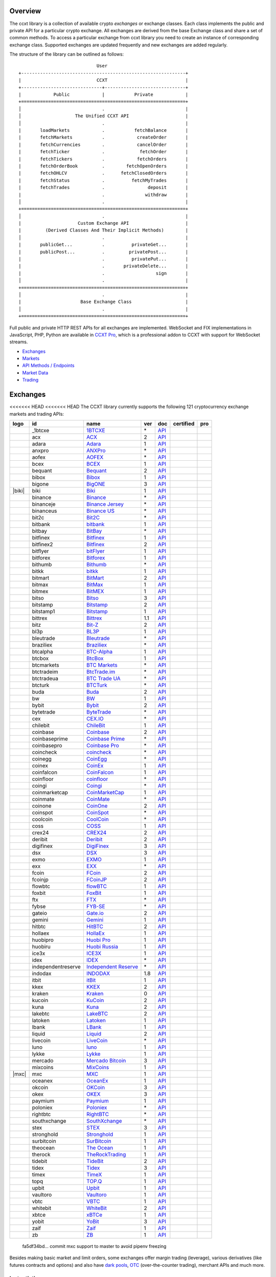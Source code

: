 Overview
========

The ccxt library is a collection of available crypto *exchanges* or exchange classes. Each class implements the public and private API for a particular crypto exchange. All exchanges are derived from the base Exchange class and share a set of common methods. To access a particular exchange from ccxt library you need to create an instance of corresponding exchange class. Supported exchanges are updated frequently and new exchanges are added regularly.

The structure of the library can be outlined as follows:

::

                                     User
        +-------------------------------------------------------------+
        |                            CCXT                             |
        +------------------------------+------------------------------+
        |            Public            |           Private            |
        +=============================================================+
        │                              .                              |
        │                    The Unified CCXT API                     |
        │                              .                              |
        |       loadMarkets            .           fetchBalance       |
        |       fetchMarkets           .            createOrder       |
        |       fetchCurrencies        .            cancelOrder       |
        |       fetchTicker            .             fetchOrder       |
        |       fetchTickers           .            fetchOrders       |
        |       fetchOrderBook         .        fetchOpenOrders       |
        |       fetchOHLCV             .      fetchClosedOrders       |
        |       fetchStatus            .          fetchMyTrades       |
        |       fetchTrades            .                deposit       |
        |                              .               withdraw       |
        │                              .                              |
        +=============================================================+
        │                              .                              |
        |                     Custom Exchange API                     |
        |         (Derived Classes And Their Implicit Methods)        |
        │                              .                              |
        |       publicGet...           .          privateGet...       |
        |       publicPost...          .         privatePost...       |
        |                              .          privatePut...       |
        |                              .       privateDelete...       |
        |                              .                   sign       |
        │                              .                              |
        +=============================================================+
        │                              .                              |
        |                      Base Exchange Class                    |
        │                              .                              |
        +=============================================================+

Full public and private HTTP REST APIs for all exchanges are implemented. WebSocket and FIX implementations in JavaScript, PHP, Python are available in `CCXT Pro <https://ccxt.pro>`__, which is a professional addon to CCXT with support for WebSocket streams.

-  `Exchanges <#exchanges>`__
-  `Markets <#markets>`__
-  `API Methods / Endpoints <#api-methods--endpoints>`__
-  `Market Data <#market-data>`__
-  `Trading <#trading>`__

Exchanges
=========

<<<<<<< HEAD
<<<<<<< HEAD
The CCXT library currently supports the following 121 cryptocurrency exchange markets and trading APIs:

+------------------------+----------------------+-------------------------------------------------------------------------------------------+-------+---------------------------------------------------------------------------------------------------+--------------------+--------------+
|        logo            | id                   | name                                                                                      | ver   | doc                                                                                               | certified          | pro          |
+========================+======================+===========================================================================================+=======+===================================================================================================+====================+==============+
| |_1btcxe|              | _1btcxe              | `1BTCXE <https://1btcxe.com>`__                                                           | \*    | `API <https://1btcxe.com/api-docs.php>`__                                                         |                    |              |
+------------------------+----------------------+-------------------------------------------------------------------------------------------+-------+---------------------------------------------------------------------------------------------------+--------------------+--------------+
| |acx|                  | acx                  | `ACX <https://acx.io>`__                                                                  | 2     | `API <https://acx.io/documents/api_v2>`__                                                         |                    |              |
+------------------------+----------------------+-------------------------------------------------------------------------------------------+-------+---------------------------------------------------------------------------------------------------+--------------------+--------------+
| |adara|                | adara                | `Adara <https://adara.io>`__                                                              | 1     | `API <https://api.adara.io/v1>`__                                                                 |                    |              |
+------------------------+----------------------+-------------------------------------------------------------------------------------------+-------+---------------------------------------------------------------------------------------------------+--------------------+--------------+
| |anxpro|               | anxpro               | `ANXPro <https://anxpro.com>`__                                                           | \*    | `API <https://anxv2.docs.apiary.io>`__                                                            |                    |              |
+------------------------+----------------------+-------------------------------------------------------------------------------------------+-------+---------------------------------------------------------------------------------------------------+--------------------+--------------+
| |aofex|                | aofex                | `AOFEX <https://aofex.com/#/register?key=9763840>`__                                      | \*    | `API <https://aofex.zendesk.com/hc/en-us/sections/360005576574-API>`__                            |                    |              |
+------------------------+----------------------+-------------------------------------------------------------------------------------------+-------+---------------------------------------------------------------------------------------------------+--------------------+--------------+
| |bcex|                 | bcex                 | `BCEX <https://www.bcex.top/register?invite_code=758978&lang=en>`__                       | 1     | `API <https://github.com/BCEX-TECHNOLOGY-LIMITED/API_Docs/wiki/Interface>`__                      |                    |              |
+------------------------+----------------------+-------------------------------------------------------------------------------------------+-------+---------------------------------------------------------------------------------------------------+--------------------+--------------+
| |bequant|              | bequant              | `Bequant <https://bequant.io>`__                                                          | 2     | `API <https://api.bequant.io/>`__                                                                 |                    | |CCXT Pro|   |
+------------------------+----------------------+-------------------------------------------------------------------------------------------+-------+---------------------------------------------------------------------------------------------------+--------------------+--------------+
| |bibox|                | bibox                | `Bibox <https://w2.bibox.com/login/register?invite_code=05Kj3I>`__                        | 1     | `API <https://biboxcom.github.io/en/>`__                                                          |                    |              |
+------------------------+----------------------+-------------------------------------------------------------------------------------------+-------+---------------------------------------------------------------------------------------------------+--------------------+--------------+
| |bigone|               | bigone               | `BigONE <https://b1.run/users/new?code=D3LLBVFT>`__                                       | 3     | `API <https://open.big.one/docs/api.html>`__                                                      |                    |              |
+------------------------+----------------------+-------------------------------------------------------------------------------------------+-------+---------------------------------------------------------------------------------------------------+--------------------+--------------+
| |biki|                 | biki                 | `Biki <https://biki.com/>`__                                                              | 1     | `API <https://github.com/code-biki/open-api>`__                                                   |                    |              |
+------------------------+----------------------+-------------------------------------------------------------------------------------------+-------+---------------------------------------------------------------------------------------------------+--------------------+--------------+
| |binance|              | binance              | `Binance <https://www.binance.com/?ref=10205187>`__                                       | \*    | `API <https://binance-docs.github.io/apidocs/spot/en>`__                                          | |CCXT Certified|   | |CCXT Pro|   |
+------------------------+----------------------+-------------------------------------------------------------------------------------------+-------+---------------------------------------------------------------------------------------------------+--------------------+--------------+
| |binanceje|            | binanceje            | `Binance Jersey <https://www.binance.je/?ref=35047921>`__                                 | \*    | `API <https://github.com/binance-exchange/binance-official-api-docs/blob/master/rest-api.md>`__   |                    | |CCXT Pro|   |
+------------------------+----------------------+-------------------------------------------------------------------------------------------+-------+---------------------------------------------------------------------------------------------------+--------------------+--------------+
| |binanceus|            | binanceus            | `Binance US <https://www.binance.us/?ref=35005074>`__                                     | \*    | `API <https://github.com/binance-us/binance-official-api-docs>`__                                 |                    | |CCXT Pro|   |
+------------------------+----------------------+-------------------------------------------------------------------------------------------+-------+---------------------------------------------------------------------------------------------------+--------------------+--------------+
| |bit2c|                | bit2c                | `Bit2C <https://bit2c.co.il/Aff/63bfed10-e359-420c-ab5a-ad368dab0baf>`__                  | \*    | `API <https://www.bit2c.co.il/home/api>`__                                                        |                    |              |
+------------------------+----------------------+-------------------------------------------------------------------------------------------+-------+---------------------------------------------------------------------------------------------------+--------------------+--------------+
| |bitbank|              | bitbank              | `bitbank <https://bitbank.cc/>`__                                                         | 1     | `API <https://docs.bitbank.cc/>`__                                                                |                    |              |
+------------------------+----------------------+-------------------------------------------------------------------------------------------+-------+---------------------------------------------------------------------------------------------------+--------------------+--------------+
| |bitbay|               | bitbay               | `BitBay <https://auth.bitbay.net/ref/jHlbB4mIkdS1>`__                                     | \*    | `API <https://bitbay.net/public-api>`__                                                           |                    |              |
+------------------------+----------------------+-------------------------------------------------------------------------------------------+-------+---------------------------------------------------------------------------------------------------+--------------------+--------------+
| |bitfinex|             | bitfinex             | `Bitfinex <https://www.bitfinex.com/?refcode=P61eYxFL>`__                                 | 1     | `API <https://docs.bitfinex.com/v1/docs>`__                                                       | |CCXT Certified|   | |CCXT Pro|   |
+------------------------+----------------------+-------------------------------------------------------------------------------------------+-------+---------------------------------------------------------------------------------------------------+--------------------+--------------+
| |bitfinex2|            | bitfinex2            | `Bitfinex <https://www.bitfinex.com/?refcode=P61eYxFL>`__                                 | 2     | `API <https://docs.bitfinex.com/v2/docs/>`__                                                      |                    |              |
+------------------------+----------------------+-------------------------------------------------------------------------------------------+-------+---------------------------------------------------------------------------------------------------+--------------------+--------------+
| |bitflyer|             | bitflyer             | `bitFlyer <https://bitflyer.jp>`__                                                        | 1     | `API <https://lightning.bitflyer.com/docs?lang=en>`__                                             |                    |              |
+------------------------+----------------------+-------------------------------------------------------------------------------------------+-------+---------------------------------------------------------------------------------------------------+--------------------+--------------+
| |bitforex|             | bitforex             | `Bitforex <https://www.bitforex.com/en/invitationRegister?inviterId=1867438>`__           | 1     | `API <https://github.com/githubdev2020/API_Doc_en/wiki>`__                                        |                    |              |
+------------------------+----------------------+-------------------------------------------------------------------------------------------+-------+---------------------------------------------------------------------------------------------------+--------------------+--------------+
| |bithumb|              | bithumb              | `Bithumb <https://www.bithumb.com>`__                                                     | \*    | `API <https://apidocs.bithumb.com>`__                                                             |                    |              |
+------------------------+----------------------+-------------------------------------------------------------------------------------------+-------+---------------------------------------------------------------------------------------------------+--------------------+--------------+
| |bitkk|                | bitkk                | `bitkk <https://www.bitkk.com>`__                                                         | 1     | `API <https://www.bitkk.com/i/developer>`__                                                       |                    |              |
+------------------------+----------------------+-------------------------------------------------------------------------------------------+-------+---------------------------------------------------------------------------------------------------+--------------------+--------------+
| |bitmart|              | bitmart              | `BitMart <http://www.bitmart.com/?r=rQCFLh>`__                                            | 2     | `API <https://github.com/bitmartexchange/bitmart-official-api-docs>`__                            |                    |              |
+------------------------+----------------------+-------------------------------------------------------------------------------------------+-------+---------------------------------------------------------------------------------------------------+--------------------+--------------+
| |bitmax|               | bitmax               | `BitMax <https://bitmax.io/#/register?inviteCode=EL6BXBQM>`__                             | 1     | `API <https://github.com/bitmax-exchange/api-doc/blob/master/bitmax-api-doc-v1.2.md>`__           |                    |              |
+------------------------+----------------------+-------------------------------------------------------------------------------------------+-------+---------------------------------------------------------------------------------------------------+--------------------+--------------+
| |bitmex|               | bitmex               | `BitMEX <https://www.bitmex.com/register/upZpOX>`__                                       | 1     | `API <https://www.bitmex.com/app/apiOverview>`__                                                  |                    | |CCXT Pro|   |
+------------------------+----------------------+-------------------------------------------------------------------------------------------+-------+---------------------------------------------------------------------------------------------------+--------------------+--------------+
| |bitso|                | bitso                | `Bitso <https://bitso.com/?ref=itej>`__                                                   | 3     | `API <https://bitso.com/api_info>`__                                                              |                    |              |
+------------------------+----------------------+-------------------------------------------------------------------------------------------+-------+---------------------------------------------------------------------------------------------------+--------------------+--------------+
| |bitstamp|             | bitstamp             | `Bitstamp <https://www.bitstamp.net>`__                                                   | 2     | `API <https://www.bitstamp.net/api>`__                                                            |                    | |CCXT Pro|   |
+------------------------+----------------------+-------------------------------------------------------------------------------------------+-------+---------------------------------------------------------------------------------------------------+--------------------+--------------+
| |bitstamp1|            | bitstamp1            | `Bitstamp <https://www.bitstamp.net>`__                                                   | 1     | `API <https://www.bitstamp.net/api>`__                                                            |                    |              |
+------------------------+----------------------+-------------------------------------------------------------------------------------------+-------+---------------------------------------------------------------------------------------------------+--------------------+--------------+
| |bittrex|              | bittrex              | `Bittrex <https://bittrex.com/Account/Register?referralCode=1ZE-G0G-M3B>`__               | 1.1   | `API <https://bittrex.github.io/api/>`__                                                          | |CCXT Certified|   | |CCXT Pro|   |
+------------------------+----------------------+-------------------------------------------------------------------------------------------+-------+---------------------------------------------------------------------------------------------------+--------------------+--------------+
| |bitz|                 | bitz                 | `Bit-Z <https://u.bitz.com/register?invite_code=1429193>`__                               | 2     | `API <https://apidoc.bitz.com/en/>`__                                                             |                    |              |
+------------------------+----------------------+-------------------------------------------------------------------------------------------+-------+---------------------------------------------------------------------------------------------------+--------------------+--------------+
| |bl3p|                 | bl3p                 | `BL3P <https://bl3p.eu>`__                                                                | 1     | `API <https://github.com/BitonicNL/bl3p-api/tree/master/docs>`__                                  |                    |              |
+------------------------+----------------------+-------------------------------------------------------------------------------------------+-------+---------------------------------------------------------------------------------------------------+--------------------+--------------+
| |bleutrade|            | bleutrade            | `Bleutrade <https://bleutrade.com>`__                                                     | \*    | `API <https://app.swaggerhub.com/apis-docs/bleu/white-label/3.0.0>`__                             |                    |              |
+------------------------+----------------------+-------------------------------------------------------------------------------------------+-------+---------------------------------------------------------------------------------------------------+--------------------+--------------+
| |braziliex|            | braziliex            | `Braziliex <https://braziliex.com/?ref=5FE61AB6F6D67DA885BC98BA27223465>`__               | \*    | `API <https://braziliex.com/exchange/api.php>`__                                                  |                    |              |
+------------------------+----------------------+-------------------------------------------------------------------------------------------+-------+---------------------------------------------------------------------------------------------------+--------------------+--------------+
| |btcalpha|             | btcalpha             | `BTC-Alpha <https://btc-alpha.com/?r=123788>`__                                           | 1     | `API <https://btc-alpha.github.io/api-docs>`__                                                    |                    |              |
+------------------------+----------------------+-------------------------------------------------------------------------------------------+-------+---------------------------------------------------------------------------------------------------+--------------------+--------------+
| |btcbox|               | btcbox               | `BtcBox <https://www.btcbox.co.jp/>`__                                                    | 1     | `API <https://www.btcbox.co.jp/help/asm>`__                                                       |                    |              |
+------------------------+----------------------+-------------------------------------------------------------------------------------------+-------+---------------------------------------------------------------------------------------------------+--------------------+--------------+
| |btcmarkets|           | btcmarkets           | `BTC Markets <https://btcmarkets.net>`__                                                  | \*    | `API <https://github.com/BTCMarkets/API>`__                                                       |                    |              |
+------------------------+----------------------+-------------------------------------------------------------------------------------------+-------+---------------------------------------------------------------------------------------------------+--------------------+--------------+
| |btctradeim|           | btctradeim           | `BtcTrade.im <https://m.baobi.com/invite?inv=1765b2>`__                                   | \*    | `API <https://www.btctrade.im/help.api.html>`__                                                   |                    |              |
+------------------------+----------------------+-------------------------------------------------------------------------------------------+-------+---------------------------------------------------------------------------------------------------+--------------------+--------------+
| |btctradeua|           | btctradeua           | `BTC Trade UA <https://btc-trade.com.ua/registration/22689>`__                            | \*    | `API <https://docs.google.com/document/d/1ocYA0yMy_RXd561sfG3qEPZ80kyll36HUxvCRe5GbhE/edit>`__    |                    |              |
+------------------------+----------------------+-------------------------------------------------------------------------------------------+-------+---------------------------------------------------------------------------------------------------+--------------------+--------------+
| |btcturk|              | btcturk              | `BTCTurk <https://www.btcturk.com>`__                                                     | \*    | `API <https://github.com/BTCTrader/broker-api-docs>`__                                            |                    |              |
+------------------------+----------------------+-------------------------------------------------------------------------------------------+-------+---------------------------------------------------------------------------------------------------+--------------------+--------------+
| |buda|                 | buda                 | `Buda <https://www.buda.com>`__                                                           | 2     | `API <https://api.buda.com>`__                                                                    |                    |              |
+------------------------+----------------------+-------------------------------------------------------------------------------------------+-------+---------------------------------------------------------------------------------------------------+--------------------+--------------+
| |bw|                   | bw                   | `BW <https://www.bw.com>`__                                                               | 1     | `API <https://github.com/bw-exchange/api_docs_en/wiki>`__                                         |                    |              |
+------------------------+----------------------+-------------------------------------------------------------------------------------------+-------+---------------------------------------------------------------------------------------------------+--------------------+--------------+
| |bybit|                | bybit                | `Bybit <https://www.bybit.com/app/register?ref=X7Prm>`__                                  | 2     | `API <https://bybit-exchange.github.io/docs/inverse/>`__                                          |                    |              |
+------------------------+----------------------+-------------------------------------------------------------------------------------------+-------+---------------------------------------------------------------------------------------------------+--------------------+--------------+
| |bytetrade|            | bytetrade            | `ByteTrade <https://www.byte-trade.com>`__                                                | \*    | `API <https://github.com/Bytetrade/bytetrade-official-api-docs/wiki>`__                           | |CCXT Certified|   |              |
+------------------------+----------------------+-------------------------------------------------------------------------------------------+-------+---------------------------------------------------------------------------------------------------+--------------------+--------------+
| |cex|                  | cex                  | `CEX.IO <https://cex.io/r/0/up105393824/0/>`__                                            | \*    | `API <https://cex.io/cex-api>`__                                                                  |                    |              |
+------------------------+----------------------+-------------------------------------------------------------------------------------------+-------+---------------------------------------------------------------------------------------------------+--------------------+--------------+
| |chilebit|             | chilebit             | `ChileBit <https://chilebit.net>`__                                                       | 1     | `API <https://blinktrade.com/docs>`__                                                             |                    |              |
+------------------------+----------------------+-------------------------------------------------------------------------------------------+-------+---------------------------------------------------------------------------------------------------+--------------------+--------------+
| |coinbase|             | coinbase             | `Coinbase <https://www.coinbase.com/join/58cbe25a355148797479dbd2>`__                     | 2     | `API <https://developers.coinbase.com/api/v2>`__                                                  |                    |              |
+------------------------+----------------------+-------------------------------------------------------------------------------------------+-------+---------------------------------------------------------------------------------------------------+--------------------+--------------+
| |coinbaseprime|        | coinbaseprime        | `Coinbase Prime <https://prime.coinbase.com>`__                                           | \*    | `API <https://docs.prime.coinbase.com>`__                                                         |                    | |CCXT Pro|   |
+------------------------+----------------------+-------------------------------------------------------------------------------------------+-------+---------------------------------------------------------------------------------------------------+--------------------+--------------+
| |coinbasepro|          | coinbasepro          | `Coinbase Pro <https://pro.coinbase.com/>`__                                              | \*    | `API <https://docs.pro.coinbase.com>`__                                                           |                    | |CCXT Pro|   |
+------------------------+----------------------+-------------------------------------------------------------------------------------------+-------+---------------------------------------------------------------------------------------------------+--------------------+--------------+
| |coincheck|            | coincheck            | `coincheck <https://coincheck.com>`__                                                     | \*    | `API <https://coincheck.com/documents/exchange/api>`__                                            |                    |              |
+------------------------+----------------------+-------------------------------------------------------------------------------------------+-------+---------------------------------------------------------------------------------------------------+--------------------+--------------+
| |coinegg|              | coinegg              | `CoinEgg <https://www.coinegg.com/user/register?invite=523218>`__                         | \*    | `API <https://www.coinegg.com/explain.api.html>`__                                                |                    |              |
+------------------------+----------------------+-------------------------------------------------------------------------------------------+-------+---------------------------------------------------------------------------------------------------+--------------------+--------------+
| |coinex|               | coinex               | `CoinEx <https://www.coinex.com/register?refer_code=yw5fz>`__                             | 1     | `API <https://github.com/coinexcom/coinex_exchange_api/wiki>`__                                   |                    |              |
+------------------------+----------------------+-------------------------------------------------------------------------------------------+-------+---------------------------------------------------------------------------------------------------+--------------------+--------------+
| |coinfalcon|           | coinfalcon           | `CoinFalcon <https://coinfalcon.com/?ref=CFJSVGTUPASB>`__                                 | 1     | `API <https://docs.coinfalcon.com>`__                                                             |                    |              |
+------------------------+----------------------+-------------------------------------------------------------------------------------------+-------+---------------------------------------------------------------------------------------------------+--------------------+--------------+
| |coinfloor|            | coinfloor            | `coinfloor <https://www.coinfloor.co.uk>`__                                               | \*    | `API <https://github.com/coinfloor/api>`__                                                        |                    |              |
+------------------------+----------------------+-------------------------------------------------------------------------------------------+-------+---------------------------------------------------------------------------------------------------+--------------------+--------------+
| |coingi|               | coingi               | `Coingi <https://www.coingi.com/?r=XTPPMC>`__                                             | \*    | `API <https://coingi.docs.apiary.io>`__                                                           |                    |              |
+------------------------+----------------------+-------------------------------------------------------------------------------------------+-------+---------------------------------------------------------------------------------------------------+--------------------+--------------+
| |coinmarketcap|        | coinmarketcap        | `CoinMarketCap <https://coinmarketcap.com>`__                                             | 1     | `API <https://coinmarketcap.com/api>`__                                                           |                    |              |
+------------------------+----------------------+-------------------------------------------------------------------------------------------+-------+---------------------------------------------------------------------------------------------------+--------------------+--------------+
| |coinmate|             | coinmate             | `CoinMate <https://coinmate.io?referral=YTFkM1RsOWFObVpmY1ZjMGREQmpTRnBsWjJJNVp3PT0>`__   | \*    | `API <https://coinmate.docs.apiary.io>`__                                                         |                    |              |
+------------------------+----------------------+-------------------------------------------------------------------------------------------+-------+---------------------------------------------------------------------------------------------------+--------------------+--------------+
| |coinone|              | coinone              | `CoinOne <https://coinone.co.kr>`__                                                       | 2     | `API <https://doc.coinone.co.kr>`__                                                               |                    |              |
+------------------------+----------------------+-------------------------------------------------------------------------------------------+-------+---------------------------------------------------------------------------------------------------+--------------------+--------------+
| |coinspot|             | coinspot             | `CoinSpot <https://www.coinspot.com.au/register?code=PJURCU>`__                           | \*    | `API <https://www.coinspot.com.au/api>`__                                                         |                    |              |
+------------------------+----------------------+-------------------------------------------------------------------------------------------+-------+---------------------------------------------------------------------------------------------------+--------------------+--------------+
| |coolcoin|             | coolcoin             | `CoolCoin <https://www.coolcoin.com/user/register?invite_code=bhaega>`__                  | \*    | `API <https://www.coolcoin.com/help.api.html>`__                                                  |                    |              |
+------------------------+----------------------+-------------------------------------------------------------------------------------------+-------+---------------------------------------------------------------------------------------------------+--------------------+--------------+
| |coss|                 | coss                 | `COSS <https://www.coss.io/c/reg?r=OWCMHQVW2Q>`__                                         | 1     | `API <https://api.coss.io/v1/spec>`__                                                             |                    |              |
+------------------------+----------------------+-------------------------------------------------------------------------------------------+-------+---------------------------------------------------------------------------------------------------+--------------------+--------------+
| |crex24|               | crex24               | `CREX24 <https://crex24.com/?refid=slxsjsjtil8xexl9hksr>`__                               | 2     | `API <https://docs.crex24.com/trade-api/v2>`__                                                    |                    |              |
+------------------------+----------------------+-------------------------------------------------------------------------------------------+-------+---------------------------------------------------------------------------------------------------+--------------------+--------------+
| |deribit|              | deribit              | `Deribit <https://www.deribit.com/reg-1189.4038>`__                                       | 2     | `API <https://docs.deribit.com/v2>`__                                                             |                    |              |
+------------------------+----------------------+-------------------------------------------------------------------------------------------+-------+---------------------------------------------------------------------------------------------------+--------------------+--------------+
| |digifinex|            | digifinex            | `DigiFinex <https://www.digifinex.vip/en-ww/from/DhOzBg/3798****5114>`__                  | 3     | `API <https://docs.digifinex.vip>`__                                                              |                    |              |
+------------------------+----------------------+-------------------------------------------------------------------------------------------+-------+---------------------------------------------------------------------------------------------------+--------------------+--------------+
| |dsx|                  | dsx                  | `DSX <https://dsx.uk>`__                                                                  | 3     | `API <https://dsx.uk/developers/publicApi>`__                                                     |                    |              |
+------------------------+----------------------+-------------------------------------------------------------------------------------------+-------+---------------------------------------------------------------------------------------------------+--------------------+--------------+
| |exmo|                 | exmo                 | `EXMO <https://exmo.me/?ref=131685>`__                                                    | 1     | `API <https://exmo.me/en/api_doc?ref=131685>`__                                                   |                    |              |
+------------------------+----------------------+-------------------------------------------------------------------------------------------+-------+---------------------------------------------------------------------------------------------------+--------------------+--------------+
| |exx|                  | exx                  | `EXX <https://www.exx.com/r/fde4260159e53ab8a58cc9186d35501f?recommQd=1>`__               | \*    | `API <https://www.exx.com/help/restApi>`__                                                        |                    |              |
+------------------------+----------------------+-------------------------------------------------------------------------------------------+-------+---------------------------------------------------------------------------------------------------+--------------------+--------------+
| |fcoin|                | fcoin                | `FCoin <https://www.fcoin.com/i/Z5P7V>`__                                                 | 2     | `API <https://developer.fcoin.com>`__                                                             |                    |              |
+------------------------+----------------------+-------------------------------------------------------------------------------------------+-------+---------------------------------------------------------------------------------------------------+--------------------+--------------+
| |fcoinjp|              | fcoinjp              | `FCoinJP <https://www.fcoinjp.com>`__                                                     | 2     | `API <https://developer.fcoin.com>`__                                                             |                    |              |
+------------------------+----------------------+-------------------------------------------------------------------------------------------+-------+---------------------------------------------------------------------------------------------------+--------------------+--------------+
| |flowbtc|              | flowbtc              | `flowBTC <https://www.flowbtc.com.br>`__                                                  | 1     | `API <https://www.flowbtc.com.br/api.html>`__                                                     |                    |              |
+------------------------+----------------------+-------------------------------------------------------------------------------------------+-------+---------------------------------------------------------------------------------------------------+--------------------+--------------+
| |foxbit|               | foxbit               | `FoxBit <https://foxbit.com.br/exchange>`__                                               | 1     | `API <https://foxbit.com.br/api/>`__                                                              |                    |              |
+------------------------+----------------------+-------------------------------------------------------------------------------------------+-------+---------------------------------------------------------------------------------------------------+--------------------+--------------+
| |ftx|                  | ftx                  | `FTX <https://ftx.com/#a=1623029>`__                                                      | \*    | `API <https://github.com/ftexchange/ftx>`__                                                       | |CCXT Certified|   | |CCXT Pro|   |
+------------------------+----------------------+-------------------------------------------------------------------------------------------+-------+---------------------------------------------------------------------------------------------------+--------------------+--------------+
| |fybse|                | fybse                | `FYB-SE <https://www.fybse.se>`__                                                         | \*    | `API <https://fyb.docs.apiary.io>`__                                                              |                    |              |
+------------------------+----------------------+-------------------------------------------------------------------------------------------+-------+---------------------------------------------------------------------------------------------------+--------------------+--------------+
| |gateio|               | gateio               | `Gate.io <https://www.gate.io/signup/2436035>`__                                          | 2     | `API <https://gate.io/api2>`__                                                                    |                    | |CCXT Pro|   |
+------------------------+----------------------+-------------------------------------------------------------------------------------------+-------+---------------------------------------------------------------------------------------------------+--------------------+--------------+
| |gemini|               | gemini               | `Gemini <https://gemini.com/>`__                                                          | 1     | `API <https://docs.gemini.com/rest-api>`__                                                        |                    |              |
+------------------------+----------------------+-------------------------------------------------------------------------------------------+-------+---------------------------------------------------------------------------------------------------+--------------------+--------------+
| |hitbtc|               | hitbtc               | `HitBTC <https://hitbtc.com/?ref_id=5a5d39a65d466>`__                                     | 2     | `API <https://api.hitbtc.com>`__                                                                  |                    | |CCXT Pro|   |
+------------------------+----------------------+-------------------------------------------------------------------------------------------+-------+---------------------------------------------------------------------------------------------------+--------------------+--------------+
| |hollaex|              | hollaex              | `HollaEx <https://pro.hollaex.com/signup?affiliation_code=QSWA6G>`__                      | 1     | `API <https://apidocs.hollaex.com>`__                                                             |                    |              |
+------------------------+----------------------+-------------------------------------------------------------------------------------------+-------+---------------------------------------------------------------------------------------------------+--------------------+--------------+
| |huobipro|             | huobipro             | `Huobi Pro <https://www.huobi.co/en-us/topic/invited/?invite_code=rwrd3>`__               | 1     | `API <https://huobiapi.github.io/docs/spot/v1/cn/>`__                                             |                    | |CCXT Pro|   |
+------------------------+----------------------+-------------------------------------------------------------------------------------------+-------+---------------------------------------------------------------------------------------------------+--------------------+--------------+
| |huobiru|              | huobiru              | `Huobi Russia <https://www.huobi.com.ru/invite?invite_code=esc74>`__                      | 1     | `API <https://github.com/cloudapidoc/API_Docs_en>`__                                              |                    | |CCXT Pro|   |
+------------------------+----------------------+-------------------------------------------------------------------------------------------+-------+---------------------------------------------------------------------------------------------------+--------------------+--------------+
| |ice3x|                | ice3x                | `ICE3X <https://ice3x.com?ref=14341802>`__                                                | 1     | `API <https://ice3x.co.za/ice-cubed-bitcoin-exchange-api-documentation-1-june-2017>`__            |                    |              |
+------------------------+----------------------+-------------------------------------------------------------------------------------------+-------+---------------------------------------------------------------------------------------------------+--------------------+--------------+
| |idex|                 | idex                 | `IDEX <https://idex.market>`__                                                            | \*    | `API <https://docs.idex.market/>`__                                                               | |CCXT Certified|   |              |
+------------------------+----------------------+-------------------------------------------------------------------------------------------+-------+---------------------------------------------------------------------------------------------------+--------------------+--------------+
| |independentreserve|   | independentreserve   | `Independent Reserve <https://www.independentreserve.com>`__                              | \*    | `API <https://www.independentreserve.com/API>`__                                                  |                    |              |
+------------------------+----------------------+-------------------------------------------------------------------------------------------+-------+---------------------------------------------------------------------------------------------------+--------------------+--------------+
| |indodax|              | indodax              | `INDODAX <https://indodax.com/ref/testbitcoincoid/1>`__                                   | 1.8   | `API <https://indodax.com/downloads/BITCOINCOID-API-DOCUMENTATION.pdf>`__                         |                    |              |
+------------------------+----------------------+-------------------------------------------------------------------------------------------+-------+---------------------------------------------------------------------------------------------------+--------------------+--------------+
| |itbit|                | itbit                | `itBit <https://www.itbit.com>`__                                                         | 1     | `API <https://api.itbit.com/docs>`__                                                              |                    |              |
+------------------------+----------------------+-------------------------------------------------------------------------------------------+-------+---------------------------------------------------------------------------------------------------+--------------------+--------------+
| |kkex|                 | kkex                 | `KKEX <https://kkex.com>`__                                                               | 2     | `API <https://kkex.com/api_wiki/cn/>`__                                                           |                    |              |
+------------------------+----------------------+-------------------------------------------------------------------------------------------+-------+---------------------------------------------------------------------------------------------------+--------------------+--------------+
| |kraken|               | kraken               | `Kraken <https://www.kraken.com>`__                                                       | 0     | `API <https://www.kraken.com/features/api>`__                                                     | |CCXT Certified|   | |CCXT Pro|   |
+------------------------+----------------------+-------------------------------------------------------------------------------------------+-------+---------------------------------------------------------------------------------------------------+--------------------+--------------+
| |kucoin|               | kucoin               | `KuCoin <https://www.kucoin.com/?rcode=E5wkqe>`__                                         | 2     | `API <https://docs.kucoin.com>`__                                                                 |                    | |CCXT Pro|   |
+------------------------+----------------------+-------------------------------------------------------------------------------------------+-------+---------------------------------------------------------------------------------------------------+--------------------+--------------+
| |kuna|                 | kuna                 | `Kuna <https://kuna.io?r=kunaid-gvfihe8az7o4>`__                                          | 2     | `API <https://kuna.io/documents/api>`__                                                           |                    |              |
+------------------------+----------------------+-------------------------------------------------------------------------------------------+-------+---------------------------------------------------------------------------------------------------+--------------------+--------------+
| |lakebtc|              | lakebtc              | `LakeBTC <https://www.lakebtc.com>`__                                                     | 2     | `API <https://www.lakebtc.com/s/api_v2>`__                                                        |                    |              |
+------------------------+----------------------+-------------------------------------------------------------------------------------------+-------+---------------------------------------------------------------------------------------------------+--------------------+--------------+
| |latoken|              | latoken              | `Latoken <https://latoken.com>`__                                                         | 1     | `API <https://api.latoken.com>`__                                                                 |                    |              |
+------------------------+----------------------+-------------------------------------------------------------------------------------------+-------+---------------------------------------------------------------------------------------------------+--------------------+--------------+
| |lbank|                | lbank                | `LBank <https://www.lbex.io/invite?icode=7QCY>`__                                         | 1     | `API <https://github.com/LBank-exchange/lbank-official-api-docs>`__                               |                    |              |
+------------------------+----------------------+-------------------------------------------------------------------------------------------+-------+---------------------------------------------------------------------------------------------------+--------------------+--------------+
| |liquid|               | liquid               | `Liquid <https://www.liquid.com?affiliate=SbzC62lt30976>`__                               | 2     | `API <https://developers.liquid.com>`__                                                           |                    |              |
+------------------------+----------------------+-------------------------------------------------------------------------------------------+-------+---------------------------------------------------------------------------------------------------+--------------------+--------------+
| |livecoin|             | livecoin             | `LiveCoin <https://livecoin.net/?from=Livecoin-CQ1hfx44>`__                               | \*    | `API <https://www.livecoin.net/api?lang=en>`__                                                    |                    |              |
+------------------------+----------------------+-------------------------------------------------------------------------------------------+-------+---------------------------------------------------------------------------------------------------+--------------------+--------------+
| |luno|                 | luno                 | `luno <https://www.luno.com/invite/44893A>`__                                             | 1     | `API <https://www.luno.com/en/api>`__                                                             |                    |              |
+------------------------+----------------------+-------------------------------------------------------------------------------------------+-------+---------------------------------------------------------------------------------------------------+--------------------+--------------+
| |lykke|                | lykke                | `Lykke <https://www.lykke.com>`__                                                         | 1     | `API <https://hft-api.lykke.com/swagger/ui/>`__                                                   |                    |              |
+------------------------+----------------------+-------------------------------------------------------------------------------------------+-------+---------------------------------------------------------------------------------------------------+--------------------+--------------+
| |mercado|              | mercado              | `Mercado Bitcoin <https://www.mercadobitcoin.com.br>`__                                   | 3     | `API <https://www.mercadobitcoin.com.br/api-doc>`__                                               |                    |              |
+------------------------+----------------------+-------------------------------------------------------------------------------------------+-------+---------------------------------------------------------------------------------------------------+--------------------+--------------+
| |mixcoins|             | mixcoins             | `MixCoins <https://mixcoins.com>`__                                                       | 1     | `API <https://mixcoins.com/help/api/>`__                                                          |                    |              |
+------------------------+----------------------+-------------------------------------------------------------------------------------------+-------+---------------------------------------------------------------------------------------------------+--------------------+--------------+
| |mxc|                  | mxc                  | `MXC <https://mxc.ceo/>`__                                                                | 1     | `API <https://github.com/mxcdevelop/APIDoc>`__                                                    |                    |              |
+------------------------+----------------------+-------------------------------------------------------------------------------------------+-------+---------------------------------------------------------------------------------------------------+--------------------+--------------+
| |oceanex|              | oceanex              | `OceanEx <https://oceanex.pro/signup?referral=VE24QX>`__                                  | 1     | `API <https://api.oceanex.pro/doc/v1>`__                                                          |                    |              |
+------------------------+----------------------+-------------------------------------------------------------------------------------------+-------+---------------------------------------------------------------------------------------------------+--------------------+--------------+
| |okcoin|               | okcoin               | `OKCoin <https://www.okcoin.com/account/register?flag=activity&channelId=600001513>`__    | 3     | `API <https://www.okcoin.com/docs/en/>`__                                                         |                    | |CCXT Pro|   |
+------------------------+----------------------+-------------------------------------------------------------------------------------------+-------+---------------------------------------------------------------------------------------------------+--------------------+--------------+
| |okex|                 | okex                 | `OKEX <https://www.okex.com/join/1888677>`__                                              | 3     | `API <https://www.okex.com/docs/en/>`__                                                           |                    | |CCXT Pro|   |
+------------------------+----------------------+-------------------------------------------------------------------------------------------+-------+---------------------------------------------------------------------------------------------------+--------------------+--------------+
| |paymium|              | paymium              | `Paymium <https://www.paymium.com>`__                                                     | 1     | `API <https://github.com/Paymium/api-documentation>`__                                            |                    |              |
+------------------------+----------------------+-------------------------------------------------------------------------------------------+-------+---------------------------------------------------------------------------------------------------+--------------------+--------------+
| |poloniex|             | poloniex             | `Poloniex <https://www.poloniex.com/?utm_source=ccxt&utm_medium=web>`__                   | \*    | `API <https://docs.poloniex.com>`__                                                               | |CCXT Certified|   | |CCXT Pro|   |
+------------------------+----------------------+-------------------------------------------------------------------------------------------+-------+---------------------------------------------------------------------------------------------------+--------------------+--------------+
| |rightbtc|             | rightbtc             | `RightBTC <https://www.rightbtc.com>`__                                                   | \*    | `API <https://docs.rightbtc.com/api/>`__                                                          |                    |              |
+------------------------+----------------------+-------------------------------------------------------------------------------------------+-------+---------------------------------------------------------------------------------------------------+--------------------+--------------+
| |southxchange|         | southxchange         | `SouthXchange <https://www.southxchange.com>`__                                           | \*    | `API <https://www.southxchange.com/Home/Api>`__                                                   |                    |              |
+------------------------+----------------------+-------------------------------------------------------------------------------------------+-------+---------------------------------------------------------------------------------------------------+--------------------+--------------+
| |stex|                 | stex                 | `STEX <https://app.stex.com?ref=36416021>`__                                              | 3     | `API <https://help.stex.com/en/collections/1593608-api-v3-documentation>`__                       |                    |              |
+------------------------+----------------------+-------------------------------------------------------------------------------------------+-------+---------------------------------------------------------------------------------------------------+--------------------+--------------+
| |stronghold|           | stronghold           | `Stronghold <https://stronghold.co>`__                                                    | 1     | `API <https://docs.stronghold.co>`__                                                              |                    |              |
+------------------------+----------------------+-------------------------------------------------------------------------------------------+-------+---------------------------------------------------------------------------------------------------+--------------------+--------------+
| |surbitcoin|           | surbitcoin           | `SurBitcoin <https://surbitcoin.com>`__                                                   | 1     | `API <https://blinktrade.com/docs>`__                                                             |                    |              |
+------------------------+----------------------+-------------------------------------------------------------------------------------------+-------+---------------------------------------------------------------------------------------------------+--------------------+--------------+
| |theocean|             | theocean             | `The Ocean <https://theocean.trade>`__                                                    | 1     | `API <https://docs.theocean.trade>`__                                                             |                    |              |
+------------------------+----------------------+-------------------------------------------------------------------------------------------+-------+---------------------------------------------------------------------------------------------------+--------------------+--------------+
| |therock|              | therock              | `TheRockTrading <https://therocktrading.com>`__                                           | 1     | `API <https://api.therocktrading.com/doc/v1/index.html>`__                                        |                    |              |
+------------------------+----------------------+-------------------------------------------------------------------------------------------+-------+---------------------------------------------------------------------------------------------------+--------------------+--------------+
| |tidebit|              | tidebit              | `TideBit <http://bit.ly/2IX0LrM>`__                                                       | 2     | `API <https://www.tidebit.com/documents/api/guide>`__                                             |                    |              |
+------------------------+----------------------+-------------------------------------------------------------------------------------------+-------+---------------------------------------------------------------------------------------------------+--------------------+--------------+
| |tidex|                | tidex                | `Tidex <https://tidex.com/exchange/?ref=57f5638d9cd7>`__                                  | 3     | `API <https://tidex.com/exchange/public-api>`__                                                   |                    |              |
+------------------------+----------------------+-------------------------------------------------------------------------------------------+-------+---------------------------------------------------------------------------------------------------+--------------------+--------------+
| |timex|                | timex                | `TimeX <https://timex.io>`__                                                              | 1     | `API <https://docs.timex.io>`__                                                                   |                    |              |
+------------------------+----------------------+-------------------------------------------------------------------------------------------+-------+---------------------------------------------------------------------------------------------------+--------------------+--------------+
| |topq|                 | topq                 | `TOP.Q <https://www.topliq.com>`__                                                        | 1     | `API <https://github.com/topq-exchange/api_docs_en/wiki/REST_api_reference>`__                    |                    |              |
+------------------------+----------------------+-------------------------------------------------------------------------------------------+-------+---------------------------------------------------------------------------------------------------+--------------------+--------------+
| |upbit|                | upbit                | `Upbit <https://upbit.com>`__                                                             | 1     | `API <https://docs.upbit.com/docs/%EC%9A%94%EC%B2%AD-%EC%88%98-%EC%A0%9C%ED%95%9C>`__             | |CCXT Certified|   | |CCXT Pro|   |
+------------------------+----------------------+-------------------------------------------------------------------------------------------+-------+---------------------------------------------------------------------------------------------------+--------------------+--------------+
| |vaultoro|             | vaultoro             | `Vaultoro <https://www.vaultoro.com>`__                                                   | 1     | `API <https://api.vaultoro.com>`__                                                                |                    |              |
+------------------------+----------------------+-------------------------------------------------------------------------------------------+-------+---------------------------------------------------------------------------------------------------+--------------------+--------------+
| |vbtc|                 | vbtc                 | `VBTC <https://vbtc.exchange>`__                                                          | 1     | `API <https://blinktrade.com/docs>`__                                                             |                    |              |
+------------------------+----------------------+-------------------------------------------------------------------------------------------+-------+---------------------------------------------------------------------------------------------------+--------------------+--------------+
| |whitebit|             | whitebit             | `WhiteBit <https://whitebit.com/referral/d9bdf40e-28f2-4b52-b2f9-cd1415d82963>`__         | 2     | `API <https://documenter.getpostman.com/view/7473075/SVSPomwS?version=latest#intro>`__            |                    |              |
+------------------------+----------------------+-------------------------------------------------------------------------------------------+-------+---------------------------------------------------------------------------------------------------+--------------------+--------------+
| |xbtce|                | xbtce                | `xBTCe <https://xbtce.com/?agent=XX97BTCXXXG687021000B>`__                                | 1     | `API <https://www.xbtce.com/tradeapi>`__                                                          |                    |              |
+------------------------+----------------------+-------------------------------------------------------------------------------------------+-------+---------------------------------------------------------------------------------------------------+--------------------+--------------+
| |yobit|                | yobit                | `YoBit <https://www.yobit.net>`__                                                         | 3     | `API <https://www.yobit.net/en/api/>`__                                                           |                    |              |
+------------------------+----------------------+-------------------------------------------------------------------------------------------+-------+---------------------------------------------------------------------------------------------------+--------------------+--------------+
| |zaif|                 | zaif                 | `Zaif <https://zaif.jp>`__                                                                | 1     | `API <https://techbureau-api-document.readthedocs.io/ja/latest/index.html>`__                     |                    |              |
+------------------------+----------------------+-------------------------------------------------------------------------------------------+-------+---------------------------------------------------------------------------------------------------+--------------------+--------------+
| |zb|                   | zb                   | `ZB <https://www.zb.com>`__                                                               | 1     | `API <https://www.zb.com/i/developer>`__                                                          |                    |              |
+------------------------+----------------------+-------------------------------------------------------------------------------------------+-------+---------------------------------------------------------------------------------------------------+--------------------+--------------+

                            fa5df34bd... commit mxc support to master to avoid pipenv freezing

Besides making basic market and limit orders, some exchanges offer margin trading (leverage), various derivatives (like futures contracts and options) and also have `dark pools <https://en.wikipedia.org/wiki/Dark_pool>`__, `OTC <https://en.wikipedia.org/wiki/Over-the-counter_(finance)>`__ (over-the-counter trading), merchant APIs and much more.

Instantiation
-------------

To connect to an exchange and start trading you need to instantiate an exchange class from ccxt library.

To get the full list of ids of supported exchanges programmatically:

.. code:: javascript

    // JavaScript
    const ccxt = require ('ccxt')
    console.log (ccxt.exchanges)

.. code:: python

    # Python
    import ccxt
    print (ccxt.exchanges)

.. code:: php

    // PHP
    include 'ccxt.php';
    var_dump (\ccxt\Exchange::$exchanges);

An exchange can be instantiated like shown in the examples below:

.. code:: javascript

    // JavaScript
    const ccxt = require ('ccxt')
    let exchange = new ccxt.kraken () // default id
    let kraken1 = new ccxt.kraken ({ id: 'kraken1' })
    let kraken2 = new ccxt.kraken ({ id: 'kraken2' })
    let id = 'coinbasepro'
    let coinbasepro = new ccxt[id] ();

    // from variable id
    const exchangeId = 'binance'
        , exchangeClass = ccxt[exchangeId]
        , exchange = new exchangeClass ({
            'apiKey': 'YOUR_API_KEY',
            'secret': 'YOUR_SECRET',
            'timeout': 30000,
            'enableRateLimit': true,
        })

.. code:: python

    # Python
    import ccxt
    exchange = ccxt.okcoinusd () # default id
    okcoin1 = ccxt.okcoinusd ({ 'id': 'okcoin1' })
    okcoin2 = ccxt.okcoinusd ({ 'id': 'okcoin2' })
    id = 'btcchina'
    btcchina = eval ('ccxt.%s ()' % id)
    coinbasepro = getattr (ccxt, 'coinbasepro') ()

    # from variable id
    exchange_id = 'binance'
    exchange_class = getattr(ccxt, exchange_id)
    exchange = exchange_class({
        'apiKey': 'YOUR_API_KEY',
        'secret': 'YOUR_SECRET',
        'timeout': 30000,
        'enableRateLimit': True,
    })

The ccxt library in PHP uses builtin UTC/GMT time functions, therefore you are required to set date.timezone in your php.ini or call `date\_default\_timezone\_set() <http://php.net/manual/en/function.date-default-timezone-set.php>`__ function before using the PHP version of the library. The recommended timezone setting is ``"UTC"``.

.. code:: php

    // PHP
    date_default_timezone_set('UTC');
    include 'ccxt.php';
    $bitfinex = new \ccxt\bitfinex(); // default id
    $bitfinex1 = new \ccxt\bitfinex(array('id' => 'bitfinex1'));
    $bitfinex2 = new \ccxt\bitfinex(array('id' => 'bitfinex2'));
    $id = 'kraken';
    $exchange = '\\ccxt\\' . $id
    $kraken = new $exchange();

    // from variable id
    $exchange_id = 'binance';
    $exchange_class = "\\ccxt\\$exchange_id";
    $exchange = new $exchange_class(array(
        'apiKey' => 'YOUR_API_KEY',
        'secret' => 'YOUR_SECRET',
        'timeout' => 30000,
        'enableRateLimit' => true,
    ));

Overriding Exchange Properties Upon Instantiation
~~~~~~~~~~~~~~~~~~~~~~~~~~~~~~~~~~~~~~~~~~~~~~~~~

Most of exchange properties as well as specific options can be overrided upon exchange class instantiation or afterwards, like shown below:

.. code:: javascript

    // JavaScript
    const exchange = new ccxt.binance ({
        'rateLimit': 10000, // unified exchange property
        'headers': {
            'YOUR_CUSTOM_HTTP_HEADER': 'YOUR_CUSTOM_VALUE',
        },
        'options': {
            'adjustForTimeDifference': true, // exchange-specific option
        }
    })
    exchange.options['adjustForTimeDifference'] = false

.. code:: python

    # Python
    exchange = ccxt.binance ({
        'rateLimit': 10000,  # unified exchange property
        'headers': {
            'YOUR_CUSTOM_HTTP_HEADER': 'YOUR_CUSTOM_VALUE',
        },
        'options': {
            'adjustForTimeDifference': True,  # exchange-specific option
        }
    })
    exchange.options['adjustForTimeDifference'] = False

.. code:: php

    // PHP
    $exchange_id = 'binance';
    $exchange_class = "\\ccxt\\$exchange_id";
    $exchange = new $exchange_class(array(
        'rateLimit' => 10000, // unified exchange property
        'headers' => array(
            'YOUR_CUSTOM_HTTP_HEADER' => 'YOUR_CUSTOM_VALUE',
        ),
        'options' => array(
            'adjustForTimeDifference' => true, // exchange-specific option
        ),
    ));
    $exchange->options['adjustForTimeDifference'] = false;

Exchange Structure
------------------

Every exchange has a set of properties and methods, most of which you can override by passing an associative array of params to an exchange constructor. You can also make a subclass and override everything.

Here's an overview of base exchange properties with values added for example:

.. code:: javascript

    {
        'id':   'exchange'                  // lowercase string exchange id
        'name': 'Exchange'                  // human-readable string
        'countries': [ 'US', 'CN', 'EU' ],  // array of ISO country codes
        'urls': {
            'api': 'https://api.example.com/data',  // string or dictionary of base API URLs
            'www': 'https://www.example.com'        // string website URL
            'doc': 'https://docs.example.com/api',  // string URL or array of URLs
        },
        'version':         'v1',            // string ending with digits
        'api':             { ... },         // dictionary of api endpoints
        'has': {                            // exchange capabilities
            'CORS': false,
            'publicAPI': true,
            'privateAPI': true,
            'cancelOrder': true,
            'createDepositAddress': false,
            'createOrder': true,
            'deposit': false,
            'fetchBalance': true,
            'fetchClosedOrders': false,
            'fetchCurrencies': false,
            'fetchDepositAddress': false,
            'fetchMarkets': true,
            'fetchMyTrades': false,
            'fetchOHLCV': false,
            'fetchOpenOrders': false,
            'fetchOrder': false,
            'fetchOrderBook': true,
            'fetchOrders': false,
            'fetchStatus': 'emulated',
            'fetchTicker': true,
            'fetchTickers': false,
            'fetchBidsAsks': false,
            'fetchTrades': true,
            'withdraw': false,
        },
        'timeframes': {                     // empty if the exchange.has['fetchOHLCV'] !== true
            '1m': '1minute',
            '1h': '1hour',
            '1d': '1day',
            '1M': '1month',
            '1y': '1year',
        },
        'timeout':          10000,          // number in milliseconds
        'rateLimit':        2000,           // number in milliseconds
        'userAgent':       'ccxt/1.1.1 ...' // string, HTTP User-Agent header
        'verbose':          false,          // boolean, output error details
        'markets':         { ... }          // dictionary of markets/pairs by symbol
        'symbols':         [ ... ]          // sorted list of string symbols (traded pairs)
        'currencies':      { ... }          // dictionary of currencies by currency code
        'markets_by_id':   { ... },         // dictionary of dictionaries (markets) by id
        'proxy': 'https://crossorigin.me/', // string URL
        'apiKey':   '92560ffae9b8a0421...', // string public apiKey (ASCII, hex, Base64, ...)
        'secret':   '9aHjPmW+EtRRKN/Oi...'  // string private secret key
        'password': '6kszf4aci8r',          // string password
        'uid':      '123456',               // string user id
    }

Exchange Properties
~~~~~~~~~~~~~~~~~~~

Below is a detailed description of each of the base exchange properties:

-  ``id``: Each exchange has a default id. The id is not used for anything, it's a string literal for user-land exchange instance identification purposes. You can have multiple links to the same exchange and differentiate them by ids. Default ids are all lowercase and correspond to exchange names.

-  ``name``: This is a string literal containing the human-readable exchange name.

-  ``countries``: An array of string literals of 2-symbol ISO country codes, where the exchange is operating from.

-  ``urls['api']``: The single string literal base URL for API calls or an associative array of separate URLs for private and public APIs.

-  ``urls['www']``: The main HTTP website URL.

-  ``urls['doc']``: A single string URL link to original documentation for exchange API on their website or an array of links to docs.

-  ``version``: A string literal containing version identifier for current exchange API. The ccxt library will append this version string to the API Base URL upon each request. You don't have to modify it, unless you are implementing a new exchange API. The version identifier is a usually a numeric string starting with a letter 'v' in some cases, like v1.1. Do not override it unless you are implementing your own new crypto exchange class.

-  ``api``: An associative array containing a definition of all API endpoints exposed by a crypto exchange. The API definition is used by ccxt to automatically construct callable instance methods for each available endpoint.

-  ``has``: This is an associative array of exchange capabilities (e.g ``fetchTickers``, ``fetchOHLCV`` or ``CORS``).

-  ``timeframes``: An associative array of timeframes, supported by the fetchOHLCV method of the exchange. This is only populated when ``has['fetchOHLCV']`` property is true.

-  ``timeout``: A timeout in milliseconds for a request-response roundtrip (default timeout is 10000 ms = 10 seconds). You should always set it to a reasonable value, hanging forever with no timeout is not your option, for sure.

-  ``rateLimit``: A request rate limit in milliseconds. Specifies the required minimal delay between two consequent HTTP requests to the same exchange. The built-in rate-limiter is disabled by default and is turned on by setting the ``enableRateLimit`` property to true.

-  ``enableRateLimit``: A boolean (true/false) value that enables the built-in rate limiter and throttles consecutive requests. This setting is false (disabled) by default. **The user is required to implement own `rate limiting <https://github.com/ccxt/ccxt/wiki/Manual#rate-limit>`__ or enable the built-in rate limiter to avoid being banned from the exchange**.

-  ``userAgent``: An object to set HTTP User-Agent header to. The ccxt library will set its User-Agent by default. Some exchanges may not like it. If you are having difficulties getting a reply from an exchange and want to turn User-Agent off or use the default one, set this value to false, undefined, or an empty string. The value of ``userAgent`` may be overrided by HTTP ``headers`` property below.

-  ``headers``: An associative array of HTTP headers and their values. Default value is empty ``{}``. All headers will be prepended to all requests. If the ``User-Agent`` header is set within ``headers``, it will override whatever value is set in the ``userAgent`` property above.

-  ``verbose``: A boolean flag indicating whether to log HTTP requests to stdout (verbose flag is false by default). Python people have an alternative way of DEBUG logging with a standard pythonic logger, which is enabled by adding these two lines to the beginning of their code:
   ``Python   import logging   logging.basicConfig(level=logging.DEBUG)``

-  ``markets``: An associative array of markets indexed by common trading pairs or symbols. Markets should be loaded prior to accessing this property. Markets are unavailable until you call the ``loadMarkets() / load_markets()`` method on exchange instance.

-  ``symbols``: A non-associative array (a list) of symbols available with an exchange, sorted in alphabetical order. These are the keys of the ``markets`` property. Symbols are loaded and reloaded from markets. This property is a convenient shorthand for all market keys.

-  ``currencies``: An associative array (a dict) of currencies by codes (usually 3 or 4 letters) available with an exchange. Currencies are loaded and reloaded from markets.

-  ``markets_by_id``: An associative array of markets indexed by exchange-specific ids. Markets should be loaded prior to accessing this property.

-  ``proxy``: A string literal containing base URL of http(s) proxy, ``''`` by default. For use with web browsers and from blocked locations. An example of a proxy string is ``'http://crossorigin.me/'``. The absolute exchange endpoint URL is appended to this string before sending the HTTP request.

-  ``apiKey``: This is your public API key string literal. Most exchanges require `API keys setup <https://github.com/ccxt/ccxt/wiki/Manual#api-keys-setup>`__.

-  ``secret``: Your private secret API key string literal. Most exchanges require this as well together with the apiKey.

-  ``password``: A string literal with your password/phrase. Some exchanges require this parameter for trading, but most of them don't.

-  ``uid``: A unique id of your account. This can be a string literal or a number. Some exchanges also require this for trading, but most of them don't.

-  ``requiredCredentials``: A unified associative dictionary that shows which of the above API credentials are required for sending private API calls to the underlying exchange (an exchange may require a specific set of keys).

-  ``options``: An exchange-specific associative dictionary containing special keys and options that are accepted by the underlying exchange and supported in CCXT.

-  ``precisionMode``: The exchange decimal precision counting mode, read more about `Precision And Limits <#precision-and-limits>`__

See this section on `Overriding exchange properties <https://github.com/ccxt/ccxt/wiki/Manual#overriding-exchange-properties-upon-instantiation>`__.

Exchange Metadata
^^^^^^^^^^^^^^^^^

-  ``has``: An assoc-array containing flags for exchange capabilities, including the following:

   .. code:: javascript

       'has': {

           'CORS': false,  // has Cross-Origin Resource Sharing enabled (works from browser) or not

           'publicAPI': true,  // has public API available and implemented, true/false
           'privateAPI': true, // has private API available and implemented, true/false

           // unified methods availability flags (can be true, false, or 'emulated'):

           'cancelOrder': true,
           'createDepositAddress': false,
           'createOrder': true,
           'deposit': false,
           'fetchBalance': true,
           'fetchClosedOrders': false,
           'fetchCurrencies': false,
           'fetchDepositAddress': false,
           'fetchMarkets': true,
           'fetchMyTrades': false,
           'fetchOHLCV': false,
           'fetchOpenOrders': false,
           'fetchOrder': false,
           'fetchOrderBook': true,
           'fetchOrders': false,
           'fetchStatus': 'emulated',
           'fetchTicker': true,
           'fetchTickers': false,
           'fetchBidsAsks': false,
           'fetchTrades': true,
           'withdraw': false,
           ...
       }

   The meaning of each flag showing availability of this or that method is:

   -  boolean ``true`` means the method is natively available from the exchange API and unified in the ccxt library
   -  boolean ``false`` means the method isn't natively available from the exchange API or not unified in the ccxt library yet
   -  an ``'emulated'`` string means the endpoint isn't natively available from the exchange API but reconstructed by the ccxt library from available true-methods

Rate Limit
----------

Exchanges usually impose what is called a *rate limit*. Exchanges will remember and track your user credentials and your IP address and will not allow you to query the API too frequently. They balance their load and control traffic congestion to protect API servers from (D)DoS and misuse.

**WARNING: Stay under the rate limit to avoid ban!**

Most exchanges allow **up to 1 or 2 requests per second**. Exchanges may temporarily restrict your access to their API or ban you for some period of time if you are too aggressive with your requests.

**The ``exchange.rateLimit`` property is set to a safe default which is sub-optimal. Some exchanges may have varying rate limits for different endpoints. It is up to the user to tweak ``rateLimit`` according to application-specific purposes.**

The CCXT library has a built-in experimental rate-limiter that will do the necessary throttling in background transparently to the user. **WARNING: users are responsible for at least some type of rate-limiting: either by implementing a custom algorithm or by doing it with the built-in rate-limiter.**.

Turn on the built-in rate-limiter with ``.enableRateLimit`` property, like so:

.. code:: javascript

    // JavaScript

    // enable built-in rate limiting upon instantiation of the exchange
    const exchange = new ccxt.bitfinex ({
        'enableRateLimit': true,
    })

    // or switch the built-in rate-limiter on or off later after instantiation
    exchange.enableRateLimit = true // enable
    exchange.enableRateLimit = false // disable

.. code:: python

    # Python

    # enable built-in rate limiting upon instantiation of the exchange
    exchange = ccxt.bitfinex({
        'enableRateLimit': True,
    })

    # or switch the built-in rate-limiter on or off later after instantiation
    exchange.enableRateLimit = True  # enable
    exchange.enableRateLimit = False  # disable

.. code:: php

    // PHP

    // enable built-in rate limiting upon instantiation of the exchange
    $exchange = new \ccxt\bitfinex (array (
        'enableRateLimit' => true,
    ));

    // or switch the built-in rate-limiter on or off later after instantiation
    $exchange->enableRateLimit = true; // enable
    $exchange->enableRateLimit = false; // disable

In case your calls hit a rate limit or get nonce errors, the ccxt library will throw an ``InvalidNonce`` exception, or, in some cases, one of the following types:

-  ``DDoSProtectionError``
-  ``ExchangeNotAvailable``
-  ``ExchangeError``
-  ``InvalidNonce``

A later retry is usually enough to handle that. More on that here:

-  `Authentication <https://github.com/ccxt/ccxt/wiki/Manual#authentication>`__
-  `Troubleshooting <https://github.com/ccxt/ccxt/wiki/Manual#troubleshooting>`__
-  `Overriding The Nonce <https://github.com/ccxt/ccxt/wiki/Manual#overriding-the-nonce>`__

DDoS Protection By Cloudflare / Incapsula
~~~~~~~~~~~~~~~~~~~~~~~~~~~~~~~~~~~~~~~~~

Some exchanges are `DDoS <https://en.wikipedia.org/wiki/Denial-of-service_attack>`__-protected by `Cloudflare <https://www.cloudflare.com>`__ or `Incapsula <https://www.incapsula.com>`__. Your IP can get temporarily blocked during periods of high load. Sometimes they even restrict whole countries and regions. In that case their servers usually return a page that states a HTTP 40x error or runs an AJAX test of your browser / captcha test and delays the reload of the page for several seconds. Then your browser/fingerprint is granted access temporarily and gets added to a whitelist or receives a HTTP cookie for further use.

The most common symptoms for a DDoS protection problem, rate-limiting problem or for a location-based filtering issue:
- Getting ``RequestTimeout`` exceptions with all types of exchange methods
- Catching ``ExchangeError`` or ``ExchangeNotAvailable`` with HTTP error codes 400, 403, 404, 429, 500, 501, 503, etc..
- Having DNS resolving issues, SSL certificate issues and low-level connectivity issues
- Getting a template HTML page instead of JSON from the exchange

If you encounter DDoS protection errors and cannot reach a particular exchange then:

-  try using a cloudscraper:
-  https://github.com/ccxt/ccxt/blob/master/examples/js/bypass-cloudflare.js
-  https://github.com/ccxt/ccxt/blob/master/examples/py/bypass-cloudflare.py
-  https://github.com/ccxt/ccxt/blob/master/examples/py/bypass-cloudflare-with-cookies.py
-  use a proxy (this is less responsive, though)
-  ask the exchange support to add you to a whitelist
-  run your software in close proximity to the exchange (same country, same city, same datacenter, same server rack, same server)
-  try an alternative IP within a different geographic region
-  run your software in a distributed network of servers
-  ...

Markets
=======

Each exchange is a place for trading some kinds of valuables. Sometimes they are called with various different terms like instruments, symbols, trading pairs, currencies, tokens, stocks, commodities, contracts, etc, but they all mean the same – a trading pair, a symbol or a financial instrument.

In terms of the ccxt library, every exchange offers multiple markets within itself. The set of markets differs from exchange to exchange opening possibilities for cross-exchange and cross-market arbitrage. A market is usually a pair of traded crypto/fiat currencies.

Market Structure
----------------

.. code:: javascript

    {
        'id':     ' btcusd',  // string literal for referencing within an exchange
        'symbol':  'BTC/USD', // uppercase string literal of a pair of currencies
        'base':    'BTC',     // uppercase string, unified base currency code, 3 or more letters
        'quote':   'USD',     // uppercase string, unified quote currency code, 3 or more letters
        'baseId':  'btc',     // any string, exchange-specific base currency id
        'quoteId': 'usd',     // any string, exchange-specific quote currency id
        'active': true,       // boolean, market status
        'precision': {        // number of decimal digits "after the dot"
            'price': 8,       // integer or float for TICK_SIZE roundingMode, might be missing if not supplied by the exchange
            'amount': 8,      // integer, might be missing if not supplied by the exchange
            'cost': 8,        // integer, very few exchanges actually have it
        },
        'limits': {           // value limits when placing orders on this market
            'amount': {
                'min': 0.01,  // order amount should be > min
                'max': 1000,  // order amount should be < max
            },
            'price': { ... }, // same min/max limits for the price of the order
            'cost':  { ... }, // same limits for order cost = price * amount
        },
        'info':      { ... }, // the original unparsed market info from the exchange
    }

Each market is an associative array (aka dictionary) with the following keys:

-  ``id``. The string or numeric ID of the market or trade instrument within the exchange. Market ids are used inside exchanges internally to identify trading pairs during the request/response process.
-  ``symbol``. An uppercase string code representation of a particular trading pair or instrument. This is usually written as ``BaseCurrency/QuoteCurrency`` with a slash as in ``BTC/USD``, ``LTC/CNY`` or ``ETH/EUR``, etc. Symbols are used to reference markets within the ccxt library (explained below).
-  ``base``. A unified uppercase string code of base fiat or crypto currency. This is the standardized currency code that is used to refer to that currency or token throughout CCXT and throughout the Unified CCXT API, it's the language that CCXT understands.
-  ``quote``. A unified uppercase string code of quoted fiat or crypto currency.
-  ``baseId``. An exchange-specific id of the base currency for this market, not unified. Can be any string, literally. This is communicated to the exchange using the language the exchange understands.
-  ``quoteId``. An exchange-specific id of the quote currency, not unified.
-  ``active``. A boolean indicating whether or not trading this market is currently possible. Often, when a market is inactive, all corresponding tickers, orderbooks and other related endpoints return empty responses, all zeroes, no data or outdated data for that market. The user should check if the market is active and `reload market cache periodically, as explained below <#market-cache-force-reload>`__.
-  ``info``. An associative array of non-common market properties, including fees, rates, limits and other general market information. The internal info array is different for each particular market, its contents depend on the exchange.
-  ``precision``. Precision accepted in order values by exchanges upon order placement for price, amount and cost. The values inside this market property depend on the ``exchange.precisionMode``.

   -  If ``exchange.precisionMode`` is ``DECIMAL_DIGITS`` then the ``market['precision']`` designates the number of decimal digits after the dot.
   -  If ``exchange.precisionMode`` is ``SIGNIFICANT_DIGITS`` then the ``market['precision']`` designates the number of non-zero digits after the dot.
   -  When ``exchange.precisionMode`` is ``TICK_SIZE`` then the ``market['precision']`` designates the smallest possible float fractions.

-  ``limits``. The minimums and maximums for prices, amounts (volumes) and costs (where cost = price \* amount).

Currency Structure
------------------

.. code:: javascript

    {
        'id':       'btc',     // string literal for referencing within an exchange
        'code':     'BTC',     // uppercase unified string literal code the currency
        'name':     'Bitcoin', // string, human-readable name, if specified
        'active':    true,     // boolean, currency status (tradeable and withdrawable)
        'fee':       0.123
        'precision': 8,       // number of decimal digits "after the dot" (depends on exchange.precisionMode)
        'limits': {           // value limits when placing orders on this market
            'amount': {
                'min': 0.01,  // order amount should be > min
                'max': 1000,  // order amount should be < max
            },
            'price':    { ... }, // same min/max limits for the price of the order
            'cost':     { ... }, // same limits for order cost = price * amount
            'withdraw': { ... }, // withdrawal limits
        },
        'info': { ... }, // the original unparsed currency info from the exchange
    }

Each currency is an associative array (aka dictionary) with the following keys:

-  ``id``. The string or numeric ID of the currency within the exchange. Currency ids are used inside exchanges internally to identify coins during the request/response process.
-  ``code``. An uppercase string code representation of a particular currency. Currency codes are used to reference currencies within the ccxt library (explained below).
-  ``name``. Self-explaining.
-  ``active``. A boolean indicating whether or not trading and funding (depositing and withdrawing) this currency is currently possible. Often, when a currency is inactive, all corresponding tickers, orderbooks and other related endpoints return empty responses, all zeroes, no data or outdated data for that currency. The user should check if the currency is active and `reload markets periodically, as explained below <#market-cache-force-reload>`__.
-  ``info``. An associative array of non-common market properties, including fees, rates, limits and other general market information. The internal info array is different for each particular market, its contents depend on the exchange.
-  ``precision``. Precision accepted in values by exchanges upon referencing this currency. The value inside this property depend on the ``exchange.precisionMode``.

   -  If ``exchange.precisionMode`` is ``DECIMAL_DIGITS`` then the ``currency['precision']`` designates the number of decimal digits after the dot.
   -  If ``exchange.precisionMode`` is ``SIGNIFICANT_DIGITS`` then the ``currency['precision']`` designates the number of non-zero digits after the dot.
   -  When ``exchange.precisionMode`` is ``TICK_SIZE`` then the ``currency['precision']`` designates the smallest possible float fractions.

-  ``limits``. The minimums and maximums for prices, amounts (volumes), costs (where cost = price \* amount) and withdrawals.

Precision And Limits
~~~~~~~~~~~~~~~~~~~~

**Do not confuse ``limits`` with ``precision``!** Precision has nothing to do with min limits. A precision of 8 digits does not necessarily mean a min limit of 0.00000001. The opposite is also true: a min limit of 0.0001 does not necessarily mean a precision of 4.

Examples:

1. ``(market['limits']['amount']['min'] == 0.05) && (market['precision']['amount'] == 4)``

In the first example the **amount** of any order placed on the market **must satisfy both conditions**:

-  The *amount value* should be >= 0.05:

   .. code:: diff

       + good: 0.05, 0.051, 0.0501, 0.0502, ..., 0.0599, 0.06, 0.0601, ...
       - bad: 0.04, 0.049, 0.0499

-  *Precision of the amount* should be up to 4 decimal digits:

   .. code:: diff

       + good: 0.05, 0.051, 0.052, ..., 0.0531, ..., 0.06, ... 0.0719, ...
       - bad: 0.05001, 0.05000, 0.06001

2. ``(market['limits']['price']['min'] == 0.0019) && (market['precision']['price'] == 5)``

In the second example the **price** of any order placed on the market **must satisfy both conditions**:

-  The *price value* should be >= 0.019:

   .. code:: diff

       + good: 0.019, ... 0.0191, ... 0.01911, 0.01912, ...
       - bad: 0.016, ..., 0.01699

-  *Precision of price* should be 5 decimal digits or less:

   .. code:: diff

       + good: 0.02, 0.021, 0.0212, 0.02123, 0.02124, 0.02125, ...
       - bad: 0.017000, 0.017001, ...

3. ``(market['limits']['amount']['min'] == 50) && (market['precision']['amount'] == -1)``

-  The *amount value* should be greater than or equal to 50:

   .. code:: diff

       + good: 50, 60, 70, 80, 90, 100, ... 2000, ...
       - bad: 1, 2, 3, ..., 9

-  A negative *amount precision* means that the amount should be an integer multiple of 10 (to the absolute power specified):

   .. code:: diff

       + good: 50, ..., 110, ... 1230, ..., 1000000, ..., 1234560, ...
       - bad: 9.5, ... 10.1, ..., 11, ... 200.71, ...

*The ``precision`` and ``limits`` params are currently under heavy development, some of these fields may be missing here and there until the unification process is complete. This does not influence most of the orders but can be significant in extreme cases of very large or very small orders. The ``active`` flag is not yet supported and/or implemented by all markets.*

Notes On Precision And Limits
^^^^^^^^^^^^^^^^^^^^^^^^^^^^^

The user is required to stay within all limits and precision! The values of the order should satisfy the following conditions:

-  Order ``amount`` >= ``limits['min']['amount']``
-  Order ``amount`` <= ``limits['max']['amount']``
-  Order ``price`` >= ``limits['min']['price']``
-  Order ``price`` <= ``limits['max']['price']``
-  Order ``cost`` (``amount * price``) >= ``limits['min']['cost']``
-  Order ``cost`` (``amount * price``) <= ``limits['max']['cost']``
-  Precision of ``amount`` must be <= ``precision['amount']``
-  Precision of ``price`` must be <= ``precision['price']``

The above values can be missing with some exchanges that don't provide info on limits from their API or don't have it implemented yet.

Methods For Formatting Decimals
^^^^^^^^^^^^^^^^^^^^^^^^^^^^^^^

Each exchange has its own rounding, counting and padding modes.

Supported rounding modes are:

-  ``ROUND`` – will round the last decimal digits to precision
-  ``TRUNCATE``– will cut off the digits after certain precision

The decimal precision counting mode is available in the ``exchange.precisionMode`` property.

Supported precision modes are:

-  ``DECIMAL_PLACES`` – counts all digits, 99% of exchanges use this counting mode. With this mode of precision, the numbers in ``market['precision']`` designate the number of decimal digits after the dot for further rounding or truncation.
-  ``SIGNIFICANT_DIGITS`` – counts non-zero digits only, some exchanges (``bitfinex`` and maybe a few other) implement this mode of counting decimals. With this mode of precision, the numbers in ``market['precision']`` designate the Nth place of the last significant (non-zero) decimal digit after the dot.
-  ``TICK_SIZE`` – some exchanges only allow a multiple of a specific value (``bitmex`` and ``ftx`` use this mode, for example). In this mode, the numbers in ``market['precision']`` designate the minimal precision fractions (floats) for rounding or truncating.

Supported padding modes are:

-  ``NO_PADDING`` – default for most cases
-  ``PAD_WITH_ZERO`` – appends zero characters up to precision

The exchange base class contains the ``decimalToPrecision`` method to help format values to the required decimal precision with support for different rounding, counting and padding modes.

.. code:: javascript

    // JavaScript
    function decimalToPrecision (x, roundingMode, numPrecisionDigits, countingMode = DECIMAL_PLACES, paddingMode = NO_PADDING)

.. code:: python

    # Python
    # WARNING! The `decimal_to_precision` method is susceptible to getcontext().prec!
    def decimal_to_precision(n, rounding_mode=ROUND, precision=None, counting_mode=DECIMAL_PLACES, padding_mode=NO_PADDING):

.. code:: php

    // PHP
    function decimalToPrecision ($x, $roundingMode = ROUND, $numPrecisionDigits = null, $countingMode = DECIMAL_PLACES, $paddingMode = NO_PADDING)

For examples of how to use the ``decimalToPrecision`` to format strings and floats, please, see the following files:

-  JavaScript: https://github.com/ccxt/ccxt/blob/master/js/test/base/functions/test.number.js
-  Python: https://github.com/ccxt/ccxt/blob/master/python/test/test\_decimal\_to\_precision.py
-  PHP: https://github.com/ccxt/ccxt/blob/master/php/test/decimal\_to\_precision.php

**Python WARNING! The ``decimal_to_precision`` method is susceptible to getcontext().prec!**

Loading Markets
---------------

In most cases you are required to load the list of markets and trading symbols for a particular exchange prior to accessing other API methods. If you forget to load markets the ccxt library will do that automatically upon your first call to the unified API. It will send two HTTP requests, first for markets and then the second one for other data, sequentially.

In order to load markets manually beforehand call the ``loadMarkets ()`` / ``load_markets ()`` method on an exchange instance. It returns an associative array of markets indexed by trading symbol. If you want more control over the execution of your logic, preloading markets by hand is recommended.

.. code:: javascript

    // JavaScript
    (async () => {
        let kraken = new ccxt.kraken ()
        let markets = await kraken.load_markets ()
        console.log (kraken.id, markets)
    }) ()

.. code:: python

    # Python
    okcoin = ccxt.okcoinusd ()
    markets = okcoin.load_markets ()
    print (okcoin.id, markets)

.. code:: php

    // PHP
    $id = 'huobipro';
    $exchange = '\\ccxt\\' . $id;
    $huobipro = new $exchange ();
    $markets = $huobipro->load_markets ();
    var_dump ($huobipro->id, $markets);

Apart from the market info, the ``loadMarkets()`` call will also load the currencies from the exchange and will cache the info in the ``.markets`` and the ``.currencies`` properties respectively.

The user can also bypass the cache and call unified methods for fetching that information from the exchange endpoints directly, ``fetchMarkets()`` and ``fetchCurrencies()``, though using these methods is not recommended for end-users. The recommended way to preload markets is by calling the ``loadMarkets()`` unified method. However, new exchange integrations are required to implement these methods if the underlying exchange has the corresponding API endpoints.

Symbols And Market Ids
----------------------

Market ids are used during the REST request-response process to reference trading pairs within exchanges. The set of market ids is unique per exchange and cannot be used across exchanges. For example, the BTC/USD pair/market may have different ids on various popular exchanges, like ``btcusd``, ``BTCUSD``, ``XBTUSD``, ``btc/usd``, ``42`` (numeric id), ``BTC/USD``, ``Btc/Usd``, ``tBTCUSD``, ``XXBTZUSD``. You don't need to remember or use market ids, they are there for internal HTTP request-response purposes inside exchange implementations.

The ccxt library abstracts uncommon market ids to symbols, standardized to a common format. Symbols aren't the same as market ids. Every market is referenced by a corresponding symbol. Symbols are common across exchanges which makes them suitable for arbitrage and many other things.

A symbol is usually an uppercase string literal name for a pair of traded currencies with a slash in between. A currency is a code of three or four uppercase letters, like ``BTC``, ``ETH``, ``USD``, ``GBP``, ``CNY``, ``LTC``, ``JPY``, ``DOGE``, ``RUB``, ``ZEC``, ``XRP``, ``XMR``, etc. Some exchanges have exotic currencies with longer names. The first currency before the slash is usually called *base currency*, and the one after the slash is called *quote currency*. Examples of a symbol are: ``BTC/USD``, ``DOGE/LTC``, ``ETH/EUR``, ``DASH/XRP``, ``BTC/CNY``, ``ZEC/XMR``, ``ETH/JPY``.

Sometimes the user might notice a symbol like ``'XBTM18'`` or ``'.XRPUSDM20180101'`` or some other *"exotic/rare symbols"*. The symbol is **not required** to have a slash or to be a pair of currencies. The string in the symbol really depends on the type of the market (whether it is a spot market or a futures market, a darkpool market or an expired market, etc). Attempting to parse the symbol string is highly discouraged, one should not rely on the symbol format, it is recommended to use market properties instead.

Market structures are indexed by symbols and ids. The base exchange class also has builtin methods for accessing markets by symbols. Most API methods require a symbol to be passed in their first argument. You are often required to specify a symbol when querying current prices, making orders, etc.

Most of the time users will be working with market symbols. You will get a standard userland exception if you access non-existent keys in these dicts.

Methods For Markets And Currencies
~~~~~~~~~~~~~~~~~~~~~~~~~~~~~~~~~~

.. code:: javascript

    // JavaScript

    (async () => {

        console.log (await exchange.loadMarkets ())

        let btcusd1 = exchange.markets['BTC/USD']     // get market structure by symbol
        let btcusd2 = exchange.market ('BTC/USD')     // same result in a slightly different way

        let btcusdId = exchange.marketId ('BTC/USD')  // get market id by symbol

        let symbols = exchange.symbols                // get an array of symbols
        let symbols2 = Object.keys (exchange.markets) // same as previous line

        console.log (exchange.id, symbols)            // print all symbols

        let currencies = exchange.currencies          // a dictionary of currencies

        let bitfinex = new ccxt.bitfinex ()
        await bitfinex.loadMarkets ()

        bitfinex.markets['BTC/USD']                   // symbol → market (get market by symbol)
        bitfinex.markets_by_id['XRPBTC']              // id → market (get market by id)

        bitfinex.markets['BTC/USD']['id']             // symbol → id (get id by symbol)
        bitfinex.markets_by_id['XRPBTC']['symbol']    // id → symbol (get symbol by id)

    })

.. code:: python

    # Python

    print (exchange.load_markets ())

    etheur1 = exchange.markets['ETH/EUR']      # get market structure by symbol
    etheur2 = exchange.market ('ETH/EUR')      # same result in a slightly different way

    etheurId = exchange.market_id ('BTC/USD')  # get market id by symbol

    symbols = exchange.symbols                 # get a list of symbols
    symbols2 = list (exchange.markets.keys ()) # same as previous line

    print (exchange.id, symbols)               # print all symbols

    currencies = exchange.currencies           # a dictionary of currencies

    kraken = ccxt.kraken ()
    kraken.load_markets ()

    kraken.markets['BTC/USD']                  # symbol → market (get market by symbol)
    kraken.markets_by_id['XXRPZUSD']           # id → market (get market by id)

    kraken.markets['BTC/USD']['id']            # symbol → id (get id by symbol)
    kraken.markets_by_id['XXRPZUSD']['symbol'] # id → symbol (get symbol by id)

.. code:: php

    // PHP

    $var_dump ($exchange->load_markets ());

    $dashcny1 = $exchange->markets['DASH/CNY'];     // get market structure by symbol
    $dashcny2 = $exchange->market ('DASH/CNY');     // same result in a slightly different way

    $dashcnyId = $exchange->market_id ('DASH/CNY'); // get market id by symbol

    $symbols = $exchange->symbols;                  // get an array of symbols
    $symbols2 = array_keys ($exchange->markets);    // same as previous line

    var_dump ($exchange->id, $symbols);             // print all symbols

    $currencies = $exchange->currencies;            // an associative array of currencies

    $okcoinusd = '\\ccxt\\okcoinusd';
    $okcoinusd = new $okcoinusd ();

    $okcoinusd->load_markets ();

    $okcoinusd->markets['BTC/USD'];                 // symbol → market (get market by symbol)
    $okcoinusd->markets_by_id['btc_usd'];           // id → market (get market by id)

    $okcoinusd->markets['BTC/USD']['id'];           // symbol → id (get id by symbol)
    $okcoinusd->markets_by_id['btc_usd']['symbol']; // id → symbol (get symbol by id)

Naming Consistency
~~~~~~~~~~~~~~~~~~

There is a bit of term ambiguity across various exchanges that may cause confusion among newcoming traders. Some exchanges call markets as *pairs*, whereas other exchanges call symbols as *products*. In terms of the ccxt library, each exchange contains one or more trading markets. Each market has an id and a symbol. Most symbols are pairs of base currency and quote currency.

``Exchanges → Markets → Symbols → Currencies``

Historically various symbolic names have been used to designate same trading pairs. Some cryptocurrencies (like Dash) even changed their names more than once during their ongoing lifetime. For consistency across exchanges the ccxt library will perform the following known substitutions for symbols and currencies:

-  ``XBT → BTC``: ``XBT`` is newer but ``BTC`` is more common among exchanges and sounds more like bitcoin (`read more <https://www.google.ru/search?q=xbt+vs+btc>`__).
-  ``BCC → BCH``: The Bitcoin Cash fork is often called with two different symbolic names: ``BCC`` and ``BCH``. The name ``BCC`` is ambiguous for Bitcoin Cash, it is confused with BitConnect. The ccxt library will convert ``BCC`` to ``BCH`` where it is appropriate (some exchanges and aggregators confuse them).
-  ``DRK → DASH``: ``DASH`` was Darkcoin then became Dash (`read more <https://minergate.com/blog/dashcoin-and-dash/>`__).
-  ``BCHABC → BCH``: On November 15 2018 Bitcoin Cash forked the second time, so, now there is ``BCH`` (for BCH ABC) and ``BSV`` (for BCH SV).
-  ``BCHSV → BSV``: This is a common substitution mapping for the Bitcoin Cash SV fork (some exchanges call it ``BSV``, others call it ``BCHSV``, we use the former).
-  ``DSH → DASH``: Try not to confuse symbols and currencies. The ``DSH`` (Dashcoin) is not the same as ``DASH`` (Dash). Some exchanges have ``DASH`` labelled inconsistently as ``DSH``, the ccxt library does a correction for that as well (``DSH → DASH``), but only on certain exchanges that have these two currencies confused, whereas most exchanges have them both correct. Just remember that ``DASH/BTC`` is not the same as ``DSH/BTC``.
-  ``XRB`` → ``NANO``: ``NANO`` is the newer code for RaiBlocks, thus, CCXT unified API uses will replace the older ``XRB`` with ``NANO`` where needed. https://hackernoon.com/nano-rebrand-announcement-9101528a7b76
-  ``USD`` → ``USDT``: Some exchanges, like Bitfinex, HitBTC and a few other name the currency as ``USD`` in their listings, but those markets are actually trading ``USDT``. The confusion can come from a 3-letter limitation on symbol names or may be due to other reasons. In cases where the traded currency is actually ``USDT`` and is not ``USD`` – the CCXT library will perform ``USD`` → \ ``USDT`` conversion. Note, however, that some exchanges have both ``USD`` and ``USDT`` symbols, for example, Kraken has a ``USDT/USD`` trading pair.

Notes On Naming Consistency
^^^^^^^^^^^^^^^^^^^^^^^^^^^

Each exchange has an associative array of substitutions for cryptocurrency symbolic codes in the ``exchange.commonCurrencies`` property. Sometimes the user may notice exotic symbol names with mixed-case words and spaces in the code. The logic behind having these names is explained by the rules for resolving conflicts in naming and currency-coding when one or more currencies have the same symbolic code with different exchanges:

-  First, we gather all info available from the exchanges themselves about the currency codes in question. They usually have a description of their coin listings somewhere in their API or their docs, knowledgebases or elsewhere on their websites.
-  When we identify each particular cryptocurrency standing behind the currency code, we look them up on `CoinMarketCap <https://coinmarketcap.com>`__.
-  The currency that has the greatest market capitalization of all wins the currency code and keeps it. For example, HOT often stand for either ``Holo`` or ``Hydro Protocol``. In this case ``Holo`` retains the code ``HOT``, and ``Hydro Protocol`` will have its name as its code, literally, ``Hydro Protocol``. So, there may be trading pairs with symbols like ``HOT/USD`` (for ``Holo``) and ``Hydro Protocol/USD`` – those are two different markets.
-  If market cap of a particular coin is unknown or is not enough to determine the winner, we also take trading volumes and other factors into consideration.
-  When the winner is determined all other competing currencies get their code names properly remapped and substituted within conflicting exchanges via ``.commonCurrencies``.
-  Unfortunately this is a work in progress, because new currencies get listed daily and new exchanges are added from time to time, so, in general this is a never-ending process of self-correction in a quickly changing environment, practically, in *"live mode"*. We are thankful for all reported conflicts and mismatches you may find.

Questions On Naming Consistency
^^^^^^^^^^^^^^^^^^^^^^^^^^^^^^^

***Is it possible for symbols to change?***

In short, yes, sometimes, but rarely. Symbolic mappings can be changed if that is absolutely required and cannot be avoided. However, all previous symbolic changes were related to resolving conflicts or forks. So far, there was no precedent of a market cap of one coin overtaking another coin with the same symbolic code in CCXT.

***Can we rely on always listing the same crypto with the same symbol?***

More or less ) First, this library is a work in progress, and it is trying to adapt to the everchanging reality, so there may be conflicts that we will fix by changing some mappings in the future. Ultimately, the license says "no warranties, use at your own risk". However, we don't change symbolic mappings randomly all over the place, because we understand the consequences and we'd want to rely on the library as well and we don't like to break the backward-compatibility at all.

If it so happens that a symbol of a major token is forked or has to be changed, then the control is still in the users' hands. The ``exchange.commonCurrencies`` property can be `overrided upon initialization or later <#overriding-exchange-properties-upon-instantiation>`__, just like any other exchange property. If a significant token is involved, we usually post instructions on how to retain the old behavior by adding a couple of lines to the constructor params.

Consistency Of Base And Quote Currencies
^^^^^^^^^^^^^^^^^^^^^^^^^^^^^^^^^^^^^^^^

It depends on which exchange you are using, but some of them have a reversed (inconsistent) pairing of ``base`` and ``quote``. They actually have base and quote misplaced (switched/reversed sides). In that case you'll see a difference of parsed ``base`` and ``quote`` currency values with the unparsed ``info`` in the market substructure.

For those exchanges the ccxt will do a correction, switching and normalizing sides of base and quote currencies when parsing exchange replies. This logic is financially and terminologically correct. If you want less confusion, remember the following rule: **base is always before the slash, quote is always after the slash in any symbol and with any market**.

::

    base currency ↓
                 BTC / USDT
                 ETH / BTC
                DASH / ETH
                        ↑ quote currency

Market Cache Force Reload
-------------------------

The ``loadMarkets () / load_markets ()`` is also a dirty method with a side effect of saving the array of markets on the exchange instance. You only need to call it once per exchange. All subsequent calls to the same method will return the locally saved (cached) array of markets.

When exchange markets are loaded, you can then access market information any time via the ``markets`` property. This property contains an associative array of markets indexed by symbol. If you need to force reload the list of markets after you have them loaded already, pass the reload = true flag to the same method again.

.. code:: javascript

    // JavaScript
    (async () => {
        let kraken = new ccxt.kraken ({ verbose: true }) // log HTTP requests
        await kraken.load_markets () // request markets
        console.log (kraken.id, kraken.markets)    // output a full list of all loaded markets
        console.log (Object.keys (kraken.markets)) // output a short list of market symbols
        console.log (kraken.markets['BTC/USD'])    // output single market details
        await kraken.load_markets () // return a locally cached version, no reload
        let reloadedMarkets = await kraken.load_markets (true) // force HTTP reload = true
        console.log (reloadedMarkets['ETH/BTC'])
    }) ()

.. code:: python

    # Python
    poloniex = ccxt.poloniex({'verbose': True}) # log HTTP requests
    poloniex.load_markets() # request markets
    print(poloniex.id, poloniex.markets)   # output a full list of all loaded markets
    print(list(poloniex.markets.keys())) # output a short list of market symbols
    print(poloniex.markets['BTC/ETH'])     # output single market details
    poloniex.load_markets() # return a locally cached version, no reload
    reloadedMarkets = poloniex.load_markets(True) # force HTTP reload = True
    print(reloadedMarkets['ETH/ZEC'])

.. code:: php

    // PHP
    $bitfinex = new \ccxt\bitfinex (array ('verbose' => true)); // log HTTP requests
    $bitfinex.load_markets (); // request markets
    var_dump ($bitfinex->id, $bitfinex->markets); // output a full list of all loaded markets
    var_dump (array_keys ($bitfinex->markets));   // output a short list of market symbols
    var_dump ($bitfinex->markets['XRP/USD']);     // output single market details
    $bitfinex->load_markets (); // return a locally cached version, no reload
    $reloadedMarkets = $bitfinex->load_markets (true); // force HTTP reload = true
    var_dump ($bitfinex->markets['XRP/BTC']);

API Methods / Endpoints
=======================

Each exchange offers a set of API methods. Each method of the API is called an *endpoint*. Endpoints are HTTP URLs for querying various types of information. All endpoints return JSON in response to client requests.

Usually, there is an endpoint for getting a list of markets from an exchange, an endpoint for retrieving an order book for a particular market, an endpoint for retrieving trade history, endpoints for placing and canceling orders, for money deposit and withdrawal, etc... Basically every kind of action you could perform within a particular exchange has a separate endpoint URL offered by the API.

Because the set of methods differs from exchange to exchange, the ccxt library implements the following:
- a public and private API for all possible URLs and methods
- a unified API supporting a subset of common methods

The endpoint URLs are predefined in the ``api`` property for each exchange. You don't have to override it, unless you are implementing a new exchange API (at least you should know what you're doing).

Implicit API Methods
--------------------

Most of exchange-specific API methods are implicit, meaning that they aren't defined explicitly anywhere in code. The library implements a declarative approach for defining implicit (non-unified) exchanges' API methods.

Each method of the API usually has its own endpoint. The library defines all endpoints for each particular exchange in the ``.api`` property. Upon exchange construction an implicit *magic* method (aka *partial function* or *closure*) will be created inside ``defineRestApi()/define_rest_api()`` on the exchange instance for each endpoint from the list of ``.api`` endpoints. This is performed for all exchanges universally. Each generated method will be accessible in both ``camelCase`` and ``under_score`` notations.

The endpoints definition is a **full list of ALL API URLs** exposed by an exchange. This list gets converted to callable methods upon exchange instantiation. Each URL in the API endpoint list gets a corresponding callable method. This is done automatically for all exchanges, therefore the ccxt library supports **all possible URLs** offered by crypto exchanges.

Each implicit method gets a unique name which is constructed from the ``.api`` definition. For example, a private HTTPS PUT ``https://api.exchange.com/order/{id}/cancel`` endpoint will have a corresponding exchange method named ``.privatePutOrderIdCancel()``/``.private_put_order_id_cancel()``. A public HTTPS GET ``https://api.exchange.com/market/ticker/{pair}`` endpoint would result in the corresponding method named ``.publicGetTickerPair()``/``.public_get_ticker_pair()``, and so on.

An implicit method takes a dictionary of parameters, sends the request to the exchange and returns an exchange-specific JSON result from the API **as is, unparsed**. To pass a parameter, add it to the dictionary explicitly under a key equal to the parameter's name. For the examples above, this would look like ``.privatePutOrderIdCancel ({ id: '41987a2b-...' })`` and ``.publicGetTickerPair ({ pair: 'BTC/USD' })``.

The recommended way of working with exchanges is not using exchange-specific implicit methods but using the unified ccxt methods instead. The exchange-specific methods should be used as a fallback in cases when a corresponding unified method isn't available (yet).

To get a list of all available methods with an exchange instance, including implicit methods and unified methods you can simply do the following:

::

    console.log (new ccxt.kraken ())   // JavaScript
    print(dir(ccxt.hitbtc()))           # Python
    var_dump (new \ccxt\okcoinusd ()); // PHP

Public/Private API
------------------

API URLs are often grouped into two sets of methods called a *public API* for market data and a *private API* for trading and account access. These groups of API methods are usually prefixed with a word 'public' or 'private'.

A public API is used to access market data and does not require any authentication whatsoever. Most exchanges provide market data openly to all (under their rate limit). With the ccxt library anyone can access market data out of the box without having to register with the exchanges and without setting up account keys and passwords.

Public APIs include the following:

-  instruments/trading pairs
-  price feeds (exchange rates)
-  order books (L1, L2, L3...)
-  trade history (closed orders, transactions, executions)
-  tickers (spot / 24h price)
-  OHLCV series for charting
-  other public endpoints

For trading with private API you need to obtain API keys from/to exchanges. It often means registering with exchanges and creating API keys with your account. Most exchanges require personal info or identification. Some kind of verification may be necessary as well.

If you want to trade you need to register yourself, this library will not create accounts or API keys for you. Some exchange APIs expose interface methods for registering an account from within the code itself, but most of exchanges don't. You have to sign up and create API keys with their websites.

Private APIs allow the following:

-  manage personal account info
-  query account balances
-  trade by making market and limit orders
-  create deposit addresses and fund accounts
-  request withdrawal of fiat and crypto funds
-  query personal open / closed orders
-  query positions in margin/leverage trading
-  get ledger history
-  transfer funds between accounts
-  use merchant services

Some exchanges offer the same logic under different names. For example, a public API is also often called *market data*, *basic*, *market*, *mapi*, *api*, *price*, etc... All of them mean a set of methods for accessing data available to public. A private API is also often called *trading*, *trade*, *tapi*, *exchange*, *account*, etc...

A few exchanges also expose a merchant API which allows you to create invoices and accept crypto and fiat payments from your clients. This kind of API is often called *merchant*, *wallet*, *payment*, *ecapi* (for e-commerce).

To get a list of all available methods with an exchange instance, you can simply do the following:

::

    console.log (new ccxt.kraken ())   // JavaScript
    print(dir(ccxt.hitbtc()))           # Python
    var_dump (new \ccxt\okcoinusd ()); // PHP

Synchronous vs Asynchronous Calls
---------------------------------

In the JavaScript version of CCXT all methods are asynchronous and return `Promises <https://developer.mozilla.org/en-US/docs/Web/JavaScript/Reference/Global_Objects/Promise>`__ that resolve with a decoded JSON object. In CCXT we use the modern *async/await* syntax to work with Promises. If you're not familiar with that syntax, you can read more about it `here <https://developer.mozilla.org/en-US/docs/Web/JavaScript/Reference/Statements/async_function>`__.

.. code:: javascript

    // JavaScript

    (async () => {
        let pairs = await kraken.publicGetSymbolsDetails ()
        let marketIds = Object.keys (pairs['result'])
        let marketId = marketIds[0]
        let ticker = await kraken.publicGetTicker ({ pair: marketId })
        console.log (kraken.id, marketId, ticker)
    }) ()

The ccxt library supports asynchronous concurrency mode in Python 3.5+ with async/await syntax. The asynchronous Python version uses pure `asyncio <https://docs.python.org/3/library/asyncio.html>`__ with `aiohttp <http://aiohttp.readthedocs.io>`__. In async mode you have all the same properties and methods, but most methods are decorated with an async keyword. If you want to use async mode, you should link against the ``ccxt.async_support`` subpackage, like in the following example:

.. code:: python

    # Python

    import asyncio
    import ccxt.async_support as ccxt

    async def print_poloniex_ethbtc_ticker():
        poloniex = ccxt.poloniex()
        print(await poloniex.fetch_ticker('ETH/BTC'))

    asyncio.get_event_loop().run_until_complete(print_poloniex_ethbtc_ticker())

In PHP all API methods are synchronous.

Returned JSON Objects
---------------------

All public and private API methods return raw decoded JSON objects in response from the exchanges, as is, untouched. The unified API returns JSON-decoded objects in a common format and structured uniformly across all exchanges.

Passing Parameters To API Methods
---------------------------------

The set of all possible API endpoints differs from exchange to exchange. Most of methods accept a single associative array (or a Python dict) of key-value parameters. The params are passed as follows:

::

    bitso.publicGetTicker ({ book: 'eth_mxn' })                 // JavaScript
    ccxt.zaif().public_get_ticker_pair ({ 'pair': 'btc_jpy' })  # Python
    $luno->public_get_ticker (array ('pair' => 'XBTIDR'));      // PHP

For a full list of accepted method parameters for each exchange, please consult `API docs <#exchanges>`__.

API Method Naming Conventions
~~~~~~~~~~~~~~~~~~~~~~~~~~~~~

An exchange method name is a concatenated string consisting of type (public or private), HTTP method (GET, POST, PUT, DELETE) and endpoint URL path like in the following examples:

+-----------------------------+---------------------------------+------------------------+
| Method Name                 | Base API URL                    | Endpoint URL           |
+=============================+=================================+========================+
| publicGetIdOrderbook        | https://bitbay.net/API/Public   | {id}/orderbook         |
+-----------------------------+---------------------------------+------------------------+
| publicGetPairs              | https://bitlish.com/api         | pairs                  |
+-----------------------------+---------------------------------+------------------------+
| publicGetJsonMarketTicker   | https://www.bitmarket.net       | json/{market}/ticker   |
+-----------------------------+---------------------------------+------------------------+
| privateGetUserMargin        | https://bitmex.com              | user/margin            |
+-----------------------------+---------------------------------+------------------------+
| privatePostTrade            | https://btc-x.is/api            | trade                  |
+-----------------------------+---------------------------------+------------------------+
| tapiCancelOrder             | https://yobit.net               | tapi/CancelOrder       |
+-----------------------------+---------------------------------+------------------------+
| ...                         | ...                             | ...                    |
+-----------------------------+---------------------------------+------------------------+

The ccxt library supports both camelcase notation (preferred in JavaScript) and underscore notation (preferred in Python and PHP), therefore all methods can be called in either notation or coding style in any language. Both of these notations work in JavaScript, Python and PHP:

::

    exchange.methodName ()  // camelcase pseudocode
    exchange.method_name()  // underscore pseudocode

To get a list of all available methods with an exchange instance, you can simply do the following:

::

    console.log (new ccxt.kraken ())   // JavaScript
    print(dir(ccxt.hitbtc()))           # Python
    var_dump (new \ccxt\okcoinusd ()); // PHP

Unified API
-----------

The unified ccxt API is a subset of methods common among the exchanges. It currently contains the following methods:

-  ``fetchMarkets ()``: Fetches a list of all available markets from an exchange and returns an array of markets (objects with properties such as ``symbol``, ``base``, ``quote`` etc.). Some exchanges do not have means for obtaining a list of markets via their online API. For those, the list of markets is hardcoded.
-  ``fetchCurrencies ()``: Fetches all available currencies an exchange and returns an associative dictionary of currencies (objects with properties such as ``code``, ``name``, etc.). Some exchanges do not have means for obtaining currencies via their online API. For those, the currencies will be extracted from market pairs or hardcoded.
-  ``loadMarkets ([reload])``: Returns the list of markets as an object indexed by symbol and caches it with the exchange instance. Returns cached markets if loaded already, unless the ``reload = true`` flag is forced.
-  ``fetchOrderBook (symbol[, limit = undefined[, params = {}]])``: Fetch L2/L3 order book for a particular market trading symbol.
-  ``fetchStatus ([, params = {}])``: Returns information regarding the exchange status from either the info hardcoded in the exchange instance or the API, if available.
-  ``fetchL2OrderBook (symbol[, limit = undefined[, params]])``: Level 2 (price-aggregated) order book for a particular symbol.
-  ``fetchTrades (symbol[, since[, [limit, [params]]]])``: Fetch recent trades for a particular trading symbol.
-  ``fetchTicker (symbol)``: Fetch latest ticker data by trading symbol.
-  ``fetchBalance ()``: Fetch Balance.
-  ``createOrder (symbol, type, side, amount[, price[, params]])``
-  ``createLimitBuyOrder (symbol, amount, price[, params])``
-  ``createLimitSellOrder (symbol, amount, price[, params])``
-  ``createMarketBuyOrder (symbol, amount[, params])``
-  ``createMarketSellOrder (symbol, amount[, params])``
-  ``cancelOrder (id[, symbol[, params]])``
-  ``fetchOrder (id[, symbol[, params]])``
-  ``fetchOrders ([symbol[, since[, limit[, params]]]])``
-  ``fetchOpenOrders ([symbol[, since, limit, params]]]])``
-  ``fetchClosedOrders ([symbol[, since[, limit[, params]]]])``
-  ``fetchMyTrades ([symbol[, since[, limit[, params]]]])``
-  ...

Overriding Unified API Params
~~~~~~~~~~~~~~~~~~~~~~~~~~~~~

Note, that most of methods of the unified API accept an optional ``params`` argument. It is an associative array (a dictionary, empty by default) containing the params you want to override. The contents of ``params`` are exchange-specific, consult the exchanges' API documentation for supported fields and values. Use the ``params`` dictionary if you need to pass a custom setting or an optional parameter to your unified query.

.. code:: javascript

    // JavaScript
    (async () => {

        const params = {
            'foo': 'bar',      // exchange-specific overrides in unified queries
            'Hello': 'World!', // see their docs for more details on parameter names
        }

        // the overrides go into the last argument to the unified call ↓ HERE
        const result = await exchange.fetchOrderBook (symbol, length, params)
    }) ()

.. code:: python

    # Python
    params = {
        'foo': 'bar',       # exchange-specific overrides in unified queries
        'Hello': 'World!',  # see their docs for more details on parameter names
    }

    # overrides go in the last argument to the unified call ↓ HERE
    result = exchange.fetch_order_book(symbol, length, params)

.. code:: php

    // PHP
    $params = array (
        'foo' => 'bar',       // exchange-specific overrides in unified queries
        'Hello' => 'World!',  // see their docs for more details on parameter names
    }

    // overrides go into the last argument to the unified call ↓ HERE
    $result = $exchange->fetch_order_book ($symbol, $length, $params);

Pagination
~~~~~~~~~~

Most of unified methods will return either a single object or a plain array (a list) of objects (trades, orders, transactions and so on). However, very few exchanges (if any at all) will return all orders, all trades, all ohlcv candles or all transactions at once. Most often their APIs ``limit`` output to a certain number of most recent objects. **YOU CANNOT GET ALL OBJECTS SINCE THE BEGINNING OF TIME TO THE PRESENT MOMENT IN JUST ONE CALL**. Practically, very few exchanges will tolerate or allow that.

To fetch historical orders or trades, the user will need to traverse the data in portions or "pages" of objects. Pagination often implies *"fetching portions of data one by one"* in a loop.

In most cases users are **required to use at least some type of pagination** in order to get the expected results consistently. If the user does not apply any pagination, most methods will return the exchanges' default, which may start from the beginning of history or may be a subset of most recent objects. The default behaviour (without pagination) is exchange-specific! The means of pagination are often used with the following methods in particular:

-  ``fetchTrades``
-  ``fetchOHLCV``
-  ``fetchOrders``
-  ``fetchOpenOrders``
-  ``fetchClosedOrders``
-  ``fetchMyTrades``
-  ``fetchTransactions``
-  ``fetchDeposits``
-  ``fetchWithdrawals``

With methods returning lists of objects, exchanges may offer one or more types of pagination. CCXT unifies **date-based pagination** by default, with timestamps **in milliseconds** throughout the entire library.

Working With Datetimes and Timestamps
^^^^^^^^^^^^^^^^^^^^^^^^^^^^^^^^^^^^^

The set of methods for working with UTC dates and timestamps and for converting between them:

.. code:: javascript

    exchange.parse8601 ('2018-01-01T00:00:00Z') == 1514764800000 // integer, Z = UTC
    exchange.iso8601 (1514764800000) == '2018-01-01T00:00:00Z'   // iso8601 string
    exchange.seconds ()      // integer UTC timestamp in seconds
    exchange.milliseconds () // integer UTC timestamp in milliseconds

Date-based pagination
^^^^^^^^^^^^^^^^^^^^^

This is the type of pagination currently used throughout the CCXT Unified API. The user supplies a ``since`` timestamp **in milliseconds** (!) and a number to ``limit`` results. To traverse the objects of interest page by page, the user runs the following (below is pseudocode, it may require overriding some exchange-specific params, depending on the exchange in question):

.. code:: javascript

    // JavaScript
    if (exchange.has['fetchTrades']) {
        let since = exchange.milliseconds () - 86400000 // -1 day from now
        // alternatively, fetch from a certain starting datetime
        // let since = exchange.parse8601 ('2018-01-01T00:00:00Z')
        let allTrades = []
        while (since < exchange.milliseconds ()) {
            const symbol = undefined // change for your symbol
            const limit = 20 // change for your limit
            const trades = await exchange.fetchTrades (symbol, since, limit)
            if (trades.length) {
                since = trades[trades.length - 1]['timestamp']
                allTrades = allTrades.concat (trades)
            } else {
                break
            }
        }
    }

.. code:: python

    # Python
    if exchange.has['fetchOrders']:
        since = exchange.milliseconds () - 86400000  # -1 day from now
        # alternatively, fetch from a certain starting datetime
        # since = exchange.parse8601('2018-01-01T00:00:00Z')
        all_orders = []
        while since < exchange.milliseconds ():
            symbol = None  # change for your symbol
            limit = 20  # change for your limit
            orders = await exchange.fetch_orders(symbol, since, limit)
            if len(orders):
                since = orders[len(orders) - 1]['timestamp']
                all_orders += orders
            else:
                break

.. code:: php

    // PHP
    if ($exchange->has['fetchMyTrades']) {
        $since = exchange->milliseconds () - 86400000; // -1 day from now
        // alternatively, fetch from a certain starting datetime
        // $since = $exchange->parse8601 ('2018-01-01T00:00:00Z');
        $all_trades = array ();
        while (since < exchange->milliseconds ()) {
            $symbol = null; // change for your symbol
            $limit = 20; // change for your limit
            $trades = $exchange->fetchMyTrades ($symbol, $since, $limit);
            if (count($trades)) {
                $since = $trades[count($trades) - 1]['timestamp'];
                $all_trades = array_merge ($all_trades, $trades);
            } else {
                break;
            }
        }
    }

id-based pagination
^^^^^^^^^^^^^^^^^^^

The user supplies a ``from_id`` of the object, from where the query should continue returning results, and a number to ``limit`` results. This is the default with some exchanges, however, this type is not unified (yet). To paginate objects based on their ids, the user would run the following:

.. code:: javascript

    // JavaScript
    if (exchange.has['fetchTrades']) {
        let from_id = 'abc123' // all ids are strings
        let allTrades = []
        while (true) {
            const symbol = undefined // change for your symbol
            const since = undefined
            const limit = 20 // change for your limit
            const params = {
                'from_id': from_id, // exchange-specific non-unified parameter name
            }
            const trades = await exchange.fetchTrades (symbol, since, limit, params)
            if (trades.length) {
                from_id = trades[trades.length - 1]['id']
                allTrades.push (trades)
            } else {
                break
            }
        }
    }

.. code:: python

    # Python
    if exchange.has['fetchOrders']:
        from_id = 'abc123'  # all ids are strings
        all_orders = []
        while True:
            symbol = None  # change for your symbol
            since = None
            limit = 20  # change for your limit
            params = {
                'from_id': from_id,  # exchange-specific non-unified parameter name
            }
            orders = await exchange.fetch_orders(symbol, since, limit, params)
            if len(orders):
                from_id = orders[len(orders) - 1]['id']
                all_orders += orders
            else:
                break

.. code:: php

    // PHP
    if ($exchange->has['fetchMyTrades']) {
        $from_id = 'abc123' // all ids are strings
        $all_trades = array ();
        while (true) {
            $symbol = null; // change for your symbol
            $since = null;
            $limit = 20; // change for your limit
            $params = array (
                'from_id' => $from_id, // exchange-specific non-unified parameter name
            );
            $trades = $exchange->fetchMyTrades ($symbol, $since, $limit, $params);
            if (count($trades)) {
                $from_id = $trades[count($trades) - 1]['id'];
                $all_trades = array_merge ($all_trades, $trades);
            } else {
                break;
            }
        }
    }

Pagenumber-based (cursor) pagination
^^^^^^^^^^^^^^^^^^^^^^^^^^^^^^^^^^^^

The user supplies a page number or an *initial "cursor"* value. The exchange returns a page of results and the *next "cursor"* value, to proceed from. Most of exchanges that implement this type of pagination will either return the next cursor within the response itself or will return the next cursor values within HTTP response headers.

See an example implementation here: https://github.com/ccxt/ccxt/blob/master/examples/py/gdax-fetch-my-trades-pagination.py

Upon each iteration of the loop the user has to take the next cursor and put it into the overrided params for the next query (on the following iteration):

.. code:: javascript

    // JavaScript
    if (exchange.has['fetchTrades']) {
        let page = 0  // exchange-specific type and value
        let allTrades = []
        while (true) {
            const symbol = undefined // change for your symbol
            const since = undefined
            const limit = 20 // change for your limit
            const params = {
                'page': page, // exchange-specific non-unified parameter name
            }
            const trades = await exchange.fetchTrades (symbol, since, limit, params)
            if (trades.length) {
                // not thread-safu and exchange-specific !
                page = exchange.last_json_response['cursor']
                allTrades.push (trades)
            } else {
                break
            }
        }
    }

.. code:: python

    # Python
    if exchange.has['fetchOrders']:
        cursor = 0  # exchange-specific type and value
        all_orders = []
        while True:
            symbol = None  # change for your symbol
            since = None
            limit = 20  # change for your limit
            params = {
                'cursor': cursor,  # exchange-specific non-unified parameter name
            }
            orders = await exchange.fetch_orders(symbol, since, limit, params)
            if len(orders):
                # not thread-safu and exchange-specific !
                cursor = exchange.last_response_headers['CB-AFTER']
                all_orders += orders
            else:
                break

.. code:: php

    // PHP
    if ($exchange->has['fetchMyTrades']) {
        $start = '0' // exchange-specific type and value
        $all_trades = array ();
        while (true) {
            $symbol = null; // change for your symbol
            $since = null;
            $limit = 20; // change for your limit
            $params = array (
                'start' => $start, // exchange-specific non-unified parameter name
            );
            $trades = $exchange->fetchMyTrades ($symbol, $since, $limit, $params);
            if (count($trades)) {
                // not thread-safu and exchange-specific !
                $start = $exchange->last_json_response['next'];
                $all_trades = array_merge ($all_trades, $trades);
            } else {
                break;
            }
        }
    }

Market Data
===========

-  `Order Book / Market Depth <https://github.com/ccxt/ccxt/wiki/Manual#order-book--market-depth>`__
-  `Market Price <https://github.com/ccxt/ccxt/wiki/Manual#market-price>`__
-  `Price Tickers <https://github.com/ccxt/ccxt/wiki/Manual#price-tickers>`__
-  `Individually By Symbol <https://github.com/ccxt/ccxt/wiki/Manual#individually-by-symbol>`__
-  `All At Once <https://github.com/ccxt/ccxt/wiki/Manual#all-at-once>`__
-  `OHLCV Candlestick Charts <https://github.com/ccxt/ccxt/wiki/Manual#ohlcv-candlestick-charts>`__
-  `Public Trades <https://github.com/ccxt/ccxt/wiki/Manual#public-trades>`__

Order Book
----------

Exchanges expose information on open orders with bid (buy) and ask (sell) prices, volumes and other data. Usually there is a separate endpoint for querying current state (stack frame) of the *order book* for a particular market. An order book is also often called *market depth*. The order book information is used in the trading decision making process.

The method for fetching an order book for a particular symbol is named ``fetchOrderBook`` or ``fetch_order_book``. It accepts a symbol and an optional dictionary with extra params (if supported by a particular exchange). The method for fetching the order book is called like shown below:

.. code:: javascript

    // JavaScript
    delay = 2000 // milliseconds = seconds * 1000
    (async () => {
        for (symbol in exchange.markets) {
            console.log (await exchange.fetchOrderBook (symbol))
            await new Promise (resolve => setTimeout (resolve, delay)) // rate limit
        }
    }) ()

.. code:: python

    # Python
    import time
    delay = 2 # seconds
    for symbol in exchange.markets:
        print (exchange.fetch_order_book (symbol))
        time.sleep (delay) # rate limit

.. code:: php

    // PHP
    $delay = 2000000; // microseconds = seconds * 1000000
    foreach ($exchange->markets as $symbol => $market) {
        var_dump ($exchange->fetch_order_book ($symbol));
        usleep ($delay); // rate limit
    }

Order Book Structure
~~~~~~~~~~~~~~~~~~~~

The structure of a returned order book is as follows:

.. code:: javascript

    {
        'bids': [
            [ price, amount ], // [ float, float ]
            [ price, amount ],
            ...
        ],
        'asks': [
            [ price, amount ],
            [ price, amount ],
            ...
        ],
        'timestamp': 1499280391811, // Unix Timestamp in milliseconds (seconds * 1000)
        'datetime': '2017-07-05T18:47:14.692Z', // ISO8601 datetime string with milliseconds
        'nonce': 1499280391811, // an increasing unique identifier of the orderbook snapshot
    }

**The timestamp and datetime may be missing (``undefined/None/null``) if the exchange in question does not provide a corresponding value in the API response.**

Prices and amounts are floats. The bids array is sorted by price in descending order. The best (highest) bid price is the first element and the worst (lowest) bid price is the last element. The asks array is sorted by price in ascending order. The best (lowest) ask price is the first element and the worst (highest) ask price is the last element. Bid/ask arrays can be empty if there are no corresponding orders in the order book of an exchange.

Exchanges may return the stack of orders in various levels of details for analysis. It is either in full detail containing each and every order, or it is aggregated having slightly less detail where orders are grouped and merged by price and volume. Having greater detail requires more traffic and bandwidth and is slower in general but gives a benefit of higher precision. Having less detail is usually faster, but may not be enough in some very specific cases.

Notes On Order Book Structure
~~~~~~~~~~~~~~~~~~~~~~~~~~~~~

-  The ``orderbook['timestamp']`` is the time when the exchange generated this orderbook response (before replying it back to you). This may be missing (``undefined/None/null``), as documented in the Manual, not all exchanges provide a timestamp there. If it is defined, then it is the UTC timestamp **in milliseconds** since 1 Jan 1970 00:00:00.
-  Some exchanges may index orders in the orderbook by order ids, in that case the order id may be returned as the third element of bids and asks: ``[ price, amount, id ]``. This is often the case with L3 orderbooks without aggregation. The order ``id``, if shown in the orderbook, refers to the orderbook and does not necessarily correspond to the actual order id from the exchanges' database as seen by the owner or by the others. The order id is an ``id`` of the row inside the orderbook, but not necessarily the true-\ ``id`` of the order (though, they may be equal as well, depending on the exchange in question).
-  In some cases the exchanges may supply L2 aggregated orderbooks with order counts for each aggregated level, in that case the order count may be returned as the third element of bids and asks: ``[ price, amount, count ]``. The ``count`` tells how many orders are aggregated on each price level in bids and asks.
-  Also, some exchanges may return the order timestamp as the third element of bids and asks: ``[ price, amount, timestamp ]``. The ``timestamp`` tells when the order was placed on the orderbook.

Market Depth
~~~~~~~~~~~~

Some exchanges accept a dictionary of extra parameters to the ``fetchOrderBook () / fetch_order_book ()`` function. **All extra ``params`` are exchange-specific (non-unified)**. You will need to consult exchanges docs if you want to override a particular param, like the depth of the order book. You can get a limited count of returned orders or a desired level of aggregation (aka *market depth*) by specifying an limit argument and exchange-specific extra ``params`` like so:

.. code:: javascript

    // JavaScript

    (async function test () {
        const ccxt = require ('ccxt')
        const exchange = new ccxt.bitfinex ()
        const limit = 5
        const orders = await exchange.fetchOrderBook ('BTC/USD', limit, {
            // this parameter is exchange-specific, all extra params have unique names per exchange
            'group': 1, // 1 = orders are grouped by price, 0 = orders are separate
        })
    }) ()

.. code:: python

    # Python

    import ccxt
    # return up to ten bidasks on each side of the order book stack
    limit = 10
    ccxt.cex().fetch_order_book('BTC/USD', limit)

.. code:: php

    // PHP

    // instantiate the exchange by id
    $exchange = '\\ccxt\\kraken';
    $exchange = new $exchange ();
    // up to ten orders on each side, for example
    $limit = 20;
    var_dump ($exchange->fetch_order_book ('BTC/USD', $limit));

The levels of detail or levels of order book aggregation are often number-labelled like L1, L2, L3...

-  **L1**: less detail for quickly obtaining very basic info, namely, the market price only. It appears to look like just one order in the order book.
-  **L2**: most common level of aggregation where order volumes are grouped by price. If two orders have the same price, they appear as one single order for a volume equal to their total sum. This is most likely the level of aggregation you need for the majority of purposes.
-  **L3**: most detailed level with no aggregation where each order is separate from other orders. This LOD naturally contains duplicates in the output. So, if two orders have equal prices they are **not** merged together and it's up to the exchange's matching engine to decide on their priority in the stack. You don't really need L3 detail for successful trading. In fact, you most probably don't need it at all. Therefore some exchanges don't support it and always return aggregated order books.

If you want to get an L2 order book, whatever the exchange returns, use the ``fetchL2OrderBook(symbol, limit, params)`` or ``fetch_l2_order_book(symbol, limit, params)`` unified method for that.

The ``limit`` argument does not guarantee that the number of bids or asks will always be equal to ``limit``. It designates the upper boundary or the maximum, so at some moment in time there may be less than ``limit`` bids or asks, but never more than ``limit`` bids or asks. This is the case when the exchange does not have enough orders on the orderbook.

Market Price
~~~~~~~~~~~~

In order to get current best price (query market price) and calculate bidask spread take first elements from bid and ask, like so:

.. code:: javascript

    // JavaScript
    let orderbook = exchange.fetchOrderBook (exchange.symbols[0])
    let bid = orderbook.bids.length ? orderbook.bids[0][0] : undefined
    let ask = orderbook.asks.length ? orderbook.asks[0][0] : undefined
    let spread = (bid && ask) ? ask - bid : undefined
    console.log (exchange.id, 'market price', { bid, ask, spread })

.. code:: python

    # Python
    orderbook = exchange.fetch_order_book (exchange.symbols[0])
    bid = orderbook['bids'][0][0] if len (orderbook['bids']) > 0 else None
    ask = orderbook['asks'][0][0] if len (orderbook['asks']) > 0 else None
    spread = (ask - bid) if (bid and ask) else None
    print (exchange.id, 'market price', { 'bid': bid, 'ask': ask, 'spread': spread })

.. code:: php

    // PHP
    $orderbook = $exchange->fetch_order_book ($exchange->symbols[0]);
    $bid = count ($orderbook['bids']) ? $orderbook['bids'][0][0] : null;
    $ask = count ($orderbook['asks']) ? $orderbook['asks'][0][0] : null;
    $spread = ($bid && $ask) ? $ask - $bid : null;
    $result = array ('bid' => $bid, 'ask' => $ask, 'spread' => $spread);
    var_dump ($exchange->id, 'market price', $result);

Price Tickers
-------------

A price ticker contains statistics for a particular market/symbol for some period of time in recent past, usually last 24 hours. The methods for fetching tickers are:

.. code:: javascript

    fetchTicker (symbol, params = {})   // for one ticker
    fetchTickers (symbol, params = {})  // for all tickers at once

Check the ``exchange.has['fetchTicker']`` and ``exchange.has['fetchTickers']`` properties of the exchange instance to determine if the exchange in question does support these methods.

Ticker structure
~~~~~~~~~~~~~~~~

The structure of a ticker is as follows:

.. code:: javascript

    {
        'symbol':        string symbol of the market ('BTC/USD', 'ETH/BTC', ...)
        'info':        { the original non-modified unparsed reply from exchange API },
        'timestamp':     int (64-bit Unix Timestamp in milliseconds since Epoch 1 Jan 1970)
        'datetime':      ISO8601 datetime string with milliseconds
        'high':          float, // highest price
        'low':           float, // lowest price
        'bid':           float, // current best bid (buy) price
        'bidVolume':     float, // current best bid (buy) amount (may be missing or undefined)
        'ask':           float, // current best ask (sell) price
        'askVolume':     float, // current best ask (sell) amount (may be missing or undefined)
        'vwap':          float, // volume weighed average price
        'open':          float, // opening price
        'close':         float, // price of last trade (closing price for current period)
        'last':          float, // same as `close`, duplicated for convenience
        'previousClose': float, // closing price for the previous period
        'change':        float, // absolute change, `last - open`
        'percentage':    float, // relative change, `(change/open) * 100`
        'average':       float, // average price, `(last + open) / 2`
        'baseVolume':    float, // volume of base currency traded for last 24 hours
        'quoteVolume':   float, // volume of quote currency traded for last 24 hours
    }

Notes On Ticker Structure
~~~~~~~~~~~~~~~~~~~~~~~~~

-  The ``bidVolume`` is the volume (amount) of current best bid in the orderbook.
-  The ``askVolume`` is the volume (amount) of current best ask in the orderbook.
-  The ``baseVolume`` is the amount of base currency traded (bought or sold) in last 24 hours.
-  The ``quoteVolume`` is the amount of quote currency traded (bought or sold) in last 24 hours.

**All prices in ticker structure are in quote currency. Some fields in a returned ticker structure may be undefined/None/null.**

::

    base currency ↓
                 BTC / USDT
                 ETH / BTC
                DASH / ETH
                        ↑ quote currency

Timestamp and datetime are both Universal Time Coordinated (UTC) in milliseconds.

-  ``ticker['timestamp']`` is the time when the exchange generated this response (before replying it back to you). It may be missing (``undefined/None/null``), as documented in the Manual, not all exchanges provide a timestamp there. If it is defined, then it is a UTC timestamp **in milliseconds** since 1 Jan 1970 00:00:00.
-  ``exchange.last_response_headers['Date']`` is the date-time string of the last HTTP response received (from HTTP headers). The 'Date' parser should respect the timezone designated there. The precision of the date-time is 1 second, 1000 milliseconds. This date should be set by the exchange server when the message originated according to the following standards:

   -  https://www.w3.org/Protocols/rfc2616/rfc2616-sec14.html#sec14.18
   -  https://tools.ietf.org/html/rfc1123#section-5.2.14
   -  https://tools.ietf.org/html/rfc822#section-5

Although some exchanges do mix-in orderbook's top bid/ask prices into their tickers (and some exchanges even serve top bid/ask volumes) you should not treat a ticker as a ``fetchOrderBook`` replacement. The main purpose of a ticker is to serve statistical data, as such, treat it as "live 24h OHLCV". It is known that exchanges discourage frequent ``fetchTicker`` requests by imposing stricter rate limits on these queries. If you need a unified way to access bids and asks you should use ``fetchL[123]OrderBook`` family instead.

To get historical prices and volumes use the unified ```fetchOHLCV`` <https://github.com/ccxt/ccxt/wiki/Manual#ohlcv-candlestick-charts>`__ method where available.

Methods for fetching tickers:

-  ``fetchTicker (symbol[, params = {}])``, symbol is required, params are optional
-  ``fetchTickers ([symbols = undefined[, params = {}]])``, both arguments optional

Individually By Symbol
~~~~~~~~~~~~~~~~~~~~~~

To get the individual ticker data from an exchange for a particular trading pair or a specific symbol – call the ``fetchTicker (symbol)``:

.. code:: javascript

    // JavaScript
    if (exchange.has['fetchTicker']) {
        console.log (await (exchange.fetchTicker ('BTC/USD'))) // ticker for BTC/USD
        let symbols = Object.keys (exchange.markets)
        let random = Math.floor (Math.random () * (symbols.length - 1))
        console.log (exchange.fetchTicker (symbols[random])) // ticker for a random symbol
    }

.. code:: python

    # Python
    import random
    if (exchange.has['fetchTicker']):
        print(exchange.fetch_ticker('LTC/ZEC')) # ticker for LTC/ZEC
        symbols = list(exchange.markets.keys())
        print(exchange.fetch_ticker(random.choice(symbols))) # ticker for a random symbol

.. code:: php

    // PHP (don't forget to set your timezone properly!)
    if ($exchange->has['fetchTicker']) {
        var_dump ($exchange->fetch_ticker ('ETH/CNY')); // ticker for ETH/CNY
        $symbols = array_keys ($exchange->markets);
        $random = rand () % count ($symbols);
        var_dump ($exchange->fetch_ticker ($symbols[$random])); // ticker for a random symbol
    }

All At Once
~~~~~~~~~~~

Some exchanges (not all of them) also support fetching all tickers at once. See `their docs <https://github.com/ccxt/ccxt/wiki/Manual#exchanges>`__ for details. You can fetch all tickers with a single call like so:

.. code:: javascript

    // JavaScript
    if (exchange.has['fetchTickers']) {
        console.log (await (exchange.fetchTickers ())) // all tickers indexed by their symbols
    }

.. code:: python

    # Python
    if (exchange.has['fetchTickers']):
        print(exchange.fetch_tickers()) # all tickers indexed by their symbols

.. code:: php

    // PHP
    if ($exchange->has['fetchTickers']) {
        var_dump ($exchange->fetch_tickers ()); // all tickers indexed by their symbols
    }

Fetching all tickers requires more traffic than fetching a single ticker. Also, note that some exchanges impose higher rate-limits on subsequent fetches of all tickers (see their docs on corresponding endpoints for details). **The cost of the ``fetchTickers()`` call in terms of rate limit is often higher than average**. If you only need one ticker, fetching by a particular symbol is faster as well. You probably want to fetch all tickers only if you really need all of them and, most likely, you don't want to fetchTickers more frequently than once in a minute or so.

Also, some exchanges may impose additional requirements on the ``fetchTickers()`` call, sometimes you can't fetch the tickers for all symbols because of the API limitations of the exchange in question. Some exchanges accept a list of symbols in HTTP URL query params, however, because URL length is limited, and in extreme cases exchanges can have thousands of markets – a list of all their symbols simply would not fit in the URL, so it has to be a limited subset of their symbols. Sometimes, there are other reasons for requiring a list of symbols, and there may be a limit on the number of symbols you can fetch at once, but whatever the limitation, please, blame the exchange. To pass the symbols of interest to the exchange, you can supply a list of strings as the first argument to fetchTickers:

.. code:: javascript

    //JavaScript
    if (exchange.has['fetchTickers']) {
        console.log (await (exchange.fetchTickers ([ 'ETH/BTC', 'LTC/BTC' ]))) // listed tickers indexed by their symbols
    }

.. code:: python

    # Python
    if (exchange.has['fetchTickers']):
        print(exchange.fetch_tickers(['ETH/BTC', 'LTC/BTC'])) # listed tickers indexed by their symbols

.. code:: php

    // PHP
    if ($exchange->has['fetchTickers']) {
        var_dump ($exchange->fetch_tickers (array ('ETH/BTC', 'LTC/BTC'))); // listed tickers indexed by their symbols
    }

Note that the list of symbols is not required in most cases, but you must add additional logic if you want to handle all possible limitations that might be imposed on the exchanges' side.

Like most methods of the Unified CCXT API, the last argument to fetchTickers is the ``params`` argument for overriding request parameters that are sent towards the exchange.

The structure of the returned value is as follows:

.. code:: javascript

    {
        'info':    { ... }, // the original JSON response from the exchange as is
        'BTC/USD': { ... }, // a single ticker for BTC/USD
        'ETH/BTC': { ... }, // a ticker for ETH/BTC
        ...
    }

A general solution for fetching all tickers from all exchanges (even the ones that don't have a corresponding API endpoint) is on the way, this section will be updated soon.

::

    UNDER CONSTRUCTION

Async Mode / Concurrency
^^^^^^^^^^^^^^^^^^^^^^^^

::

    UNDER CONSTRUCTION

OHLCV Candlestick Charts
------------------------

.. code:: diff

    - this is under heavy development right now, contributions appreciated

Most exchanges have endpoints for fetching OHLCV data, but some of them don't. The exchange boolean (true/false) property named ``has['fetchOHLCV']`` indicates whether the exchange supports candlestick data series or not.

The ``fetchOHLCV`` method is declared in the following way:

::

    fetchOHLCV (symbol, timeframe = '1m', since = undefined, limit = undefined, params = {})

You can call the unified ``fetchOHLCV`` / ``fetch_ohlcv`` method to get the list of OHLCV candles for a particular symbol like so:

.. code:: javascript

    // JavaScript
    let sleep = (ms) => new Promise (resolve => setTimeout (resolve, ms));
    if (exchange.has.fetchOHLCV) {
        for (symbol in exchange.markets) {
            await sleep (exchange.rateLimit) // milliseconds
            console.log (await exchange.fetchOHLCV (symbol, '1m')) // one minute
        }
    }

.. code:: python

    # Python
    import time
    if exchange.has['fetchOHLCV']:
        for symbol in exchange.markets:
            time.sleep (exchange.rateLimit / 1000) # time.sleep wants seconds
            print (symbol, exchange.fetch_ohlcv (symbol, '1d')) # one day

.. code:: php

    // PHP
    if ($exchange->has['fetchOHLCV']) {
        foreach ($exchange->markets as $symbol => $market) {
            usleep ($exchange->rateLimit * 1000); // usleep wants microseconds
            var_dump ($exchange->fetch_ohlcv ($symbol, '1M')); // one month
        }
    }

To get the list of available timeframes for your exchange see the ``timeframes`` property. Note that it is only populated when ``has['fetchOHLCV']`` is true as well.

**There's a limit on how far back in time your requests can go.** Most of exchanges will not allow to query detailed candlestick history (like those for 1-minute and 5-minute timeframes) too far in the past. They usually keep a reasonable amount of most recent candles, like 1000 last candles for any timeframe is more than enough for most of needs. You can work around that limitation by continuously fetching (aka *REST polling*) latest OHLCVs and storing them in a CSV file or in a database.

**Note that the info from the last (current) candle may be incomplete until the candle is closed (until the next candle starts).**

Like with most other unified and implicit methods, the ``fetchOHLCV`` method accepts as its last argument an associative array (a dictionary) of extra ``params``, which is used to `override default values <https://github.com/ccxt/ccxt/wiki/Manual#overriding-unified-api-params>`__ that are sent in requests to the exchanges. The contents of ``params`` are exchange-specific, consult the exchanges' API documentation for supported fields and values.

The ``since`` argument is an integer UTC timestamp **in milliseconds** (everywhere throughout the library with all unified methods).

If ``since`` is not specified the ``fetchOHLCV`` method will return the time range as is the default from the exchange itself. This is not a bug. Some exchanges will return candles from the beginning of time, others will return most recent candles only, the exchanges' default behaviour is expected. Thus, without specifying ``since`` the range of returned candles will be exchange-specific. One should pass the ``since`` argument to ensure getting precisely the history range needed.

OHLCV Structure
~~~~~~~~~~~~~~~

The fetchOHLCV method shown above returns a list (a flat array) of OHLCV candles represented by the following structure:

.. code:: javascript

    [
        [
            1504541580000, // UTC timestamp in milliseconds, integer
            4235.4,        // (O)pen price, float
            4240.6,        // (H)ighest price, float
            4230.0,        // (L)owest price, float
            4230.7,        // (C)losing price, float
            37.72941911    // (V)olume (in terms of the base currency), float
        ],
        ...
    ]

The list of candles is returned sorted in ascending (historical/chronological) order, oldest candle first, most recent candle last.

OHLCV Emulation
~~~~~~~~~~~~~~~

Some exchanges don't offer any OHLCV method, and for those, the ccxt library will emulate OHLCV candles from `Public Trades <https://github.com/ccxt/ccxt/wiki/Manual#trades-executions-transactions>`__. In that case you will see ``exchange.has['fetchOHLCV'] = 'emulated'``. However, because the trade history is usually very limited, the emulated fetchOHLCV methods cover most recent info only and should only be used as a fallback, when no other option is available.

**WARNING: the fetchOHLCV emulation is experimental!**

Trades, Executions, Transactions
--------------------------------

.. code:: diff

    - this is under heavy development right now, contributions appreciated

You can call the unified ``fetchTrades`` / ``fetch_trades`` method to get the list of most recent trades for a particular symbol. The ``fetchTrades`` method is declared in the following way:

::

    async fetchTrades (symbol, since = undefined, limit = undefined, params = {})

For example, if you want to print recent trades for all symbols one by one sequentially (mind the rateLimit!) you would do it like so:

.. code:: javascript

    // JavaScript
    if (exchange.has['fetchTrades']) {
        let sleep = (ms) => new Promise (resolve => setTimeout (resolve, ms));
        for (symbol in exchange.markets) {
            await sleep (exchange.rateLimit) // milliseconds
            console.log (await exchange.fetchTrades (symbol))
        }
    }

.. code:: python

    # Python
    import time
    if exchange.has['fetchTrades']:
        for symbol in exchange.markets:  # ensure you have called loadMarkets() or load_markets() method.
            time.sleep (exchange.rateLimit / 1000)  # time.sleep wants seconds
            print (symbol, exchange.fetch_trades (symbol))

.. code:: php

    // PHP
    if ($exchange->has['fetchTrades']) {
        foreach ($exchange->markets as $symbol => $market) {
            usleep ($exchange->rateLimit * 1000); // usleep wants microseconds
            var_dump ($exchange->fetch_trades ($symbol));
        }
    }

The fetchTrades method shown above returns an ordered list of trades (a flat array, sorted by timestamp in ascending order, oldest trade first, most recent trade last). A list of trades is represented by the following structure:

.. code:: javascript

    [
        {
            'info':       { ... },                  // the original decoded JSON as is
            'id':        '12345-67890:09876/54321', // string trade id
            'timestamp':  1502962946216,            // Unix timestamp in milliseconds
            'datetime':  '2017-08-17 12:42:48.000', // ISO8601 datetime with milliseconds
            'symbol':    'ETH/BTC',                 // symbol
            'order':     '12345-67890:09876/54321', // string order id or undefined/None/null
            'type':      'limit',                   // order type, 'market', 'limit' or undefined/None/null
            'side':      'buy',                     // direction of the trade, 'buy' or 'sell'
            'price':      0.06917684,               // float price in quote currency
            'amount':     1.5,                      // amount of base currency
        },
        ...
    ]

Most exchanges return most of the above fields for each trade, though there are exchanges that don't return the type, the side, the trade id or the order id of the trade. Most of the time you are guaranteed to have the timestamp, the datetime, the symbol, the price and the amount of each trade.

The second optional argument ``since`` reduces the array by timestamp, the third ``limit`` argument reduces by number (count) of returned items.

If the user does not specify ``since``, the ``fetchTrades`` method will return the default range of public trades from the exchange. The default set is exchange-specific, some exchanges will return trades starting from the date of listing a pair on the exchange, other exchanges will return a reduced set of trades (like, last 24 hours, last 100 trades, etc). If the user wants precise control over the timeframe, the user is responsible for specifying the ``since`` argument.

Most of unified methods will return either a single object or a plain array (a list) of objects (trades). However, very few exchanges (if any at all) will return all trades at once. Most often their APIs ``limit`` output to a certain number of most recent objects. **YOU CANNOT GET ALL OBJECTS SINCE THE BEGINNING OF TIME TO THE PRESENT MOMENT IN JUST ONE CALL**. Practically, very few exchanges will tolerate or allow that.

To fetch historical trades, the user will need to traverse the data in portions or "pages" of objects. Pagination often implies *"fetching portions of data one by one"* in a loop.

In most cases users are **required to use at least some type of pagination** in order to get the expected results consistently.

On the other hand, **some exchanges don't support pagination for public trades at all**. In general the exchanges will provide just the most recent trades.

The ``fetchTrades ()`` / ``fetch_trades()`` method also accepts an optional ``params`` (assoc-key array/dict, empty by default) as its fourth argument. You can use it to pass extra params to method calls or to override a particular default value (where supported by the exchange). See the API docs for your exchange for more details.

::

    UNDER CONSTRUCTION

Trading
=======

In order to be able to access your user account, perform algorithmic trading by placing market and limit orders, query balances, deposit and withdraw funds and so on, you need to obtain your API keys for authentication from each exchange you want to trade with. They usually have it available on a separate tab or page within your user account settings. API keys are exchange-specific and cannnot be interchanged under any circumstances.

Authentication
--------------

Authentication with all exchanges is handled automatically if provided with proper API keys. The process of authentication usually goes through the following pattern:

1. Generate new nonce. A nonce is an integer, often a Unix Timestamp in seconds or milliseconds (since epoch January 1, 1970). The nonce should be unique to a particular request and constantly increasing, so that no two requests share the same nonce. Each next request should have greater nonce than the previous request. **The default nonce is a 32-bit Unix Timestamp in seconds.**
2. Append public apiKey and nonce to other endpoint params, if any, then serialize the whole thing for signing.
3. Sign the serialized params using HMAC-SHA256/384/512 or MD5 with your secret key.
4. Append the signature in Hex or Base64 and nonce to HTTP headers or body.

This process may differ from exchange to exchange. Some exchanges may want the signature in a different encoding, some of them vary in header and body param names and formats, but the general pattern is the same for all of them.

**You should not share the same API keypair across multiple instances of an exchange running simultaneously, in separate scripts or in multiple threads. Using the same keypair from different instances simultaneously may cause all sorts of unexpected behaviour.**

**DO NOT REUSE API KEYS WITH DIFFERENT SOFTWARE! The other software will screw your nonce too high. If you get `InvalidNonce <#invalid-nonce>`__ errors – make sure to generate a fresh new keypair first and foremost.**

The authentication is already handled for you, so you don't need to perform any of those steps manually unless you are implementing a new exchange class. The only thing you need for trading is the actual API key pair.

API Keys Setup
--------------

The API credentials usually include the following:

-  ``apiKey``. This is your public API Key and/or Token. This part is *non-secret*, it is included in your request header or body and sent over HTTPS in open text to identify your request. It is often a string in Hex or Base64 encoding or an UUID identifier.
-  ``secret``. This is your private key. Keep it secret, don't tell it to anybody. It is used to sign your requests locally before sending them to exchanges. The secret key does not get sent over the internet in the request-response process and should not be published or emailed. It is used together with the nonce to generate a cryptographically strong signature. That signature is sent with your public key to authenticate your identity. Each request has a unique nonce and therefore a unique cryptographic signature.
-  ``uid``. Some exchanges (not all of them) also generate a user id or *uid* for short. It can be a string or numeric literal. You should set it, if that is explicitly required by your exchange. See `their docs <https://github.com/ccxt/ccxt/wiki/Manual#exchanges>`__ for details.
-  ``password``. Some exchanges (not all of them) also require your password/phrase for trading. You should set this string, if that is explicitly required by your exchange. See `their docs <https://github.com/ccxt/ccxt/wiki/Manual#exchanges>`__ for details.

In order to create API keys find the API tab or button in your user settings on the exchange website. Then create your keys and copy-paste them to your config file. Your config file permissions should be set appropriately, unreadable to anyone except the owner.

**Remember to keep your apiKey and secret key safe from unauthorized use, do not send or tell it to anybody. A leak of the secret key or a breach in security can cost you a fund loss.**

To set up an exchange for trading just assign the API credentials to an existing exchange instance or pass them to exchange constructor upon instantiation, like so:

.. code:: javascript

    // JavaScript

    const ccxt = require ('ccxt')

    // any time
    let kraken = new ccxt.kraken ()
    kraken.apiKey = 'YOUR_KRAKEN_API_KEY'
    kraken.secret = 'YOUR_KRAKEN_SECRET_KEY'

    // upon instantiation
    let okcoinusd = new ccxt.okcoinusd ({
        apiKey: 'YOUR_OKCOIN_API_KEY',
        secret: 'YOUR_OKCOIN_SECRET_KEY',
    })

    // from variable id
    const exchangeId = 'binance'
        , exchangeClass = ccxt[exchangeId]
        , exchange = new exchangeClass ({
            'apiKey': 'YOUR_API_KEY',
            'secret': 'YOUR_SECRET',
            'timeout': 30000,
            'enableRateLimit': true,
        })

.. code:: python

    # Python

    import ccxt

    # any time
    bitfinex = ccxt.bitfinex ()
    bitfinex.apiKey = 'YOUR_BFX_API_KEY'
    bitfinex.secret = 'YOUR_BFX_SECRET'

    # upon instantiation
    hitbtc = ccxt.hitbtc ({
        'apiKey': 'YOUR_HITBTC_API_KEY',
        'secret': 'YOUR_HITBTC_SECRET_KEY',
    })

    # from variable id
    exchange_id = 'binance'
    exchange_class = getattr(ccxt, exchange_id)
    exchange = exchange_class({
        'apiKey': 'YOUR_API_KEY',
        'secret': 'YOUR_SECRET',
        'timeout': 30000,
        'enableRateLimit': True,
    })

.. code:: php

    // PHP

    include 'ccxt.php'

    // any time
    $quoinex = new \ccxt\quoinex ();
    $quoinex->apiKey = 'YOUR_QUOINE_API_KEY';
    $quoinex->secret = 'YOUR_QUOINE_SECRET_KEY';

    // upon instantiation
    $zaif = new \ccxt\zaif (array (
        'apiKey' => 'YOUR_ZAIF_API_KEY',
        'secret' => 'YOUR_ZAIF_SECRET_KEY'
    ));

    // from variable id
    $exchange_id = 'binance';
    $exchange_class = "\\ccxt\\$exchange_id";
    $exchange = new $exchange_class (array (
        'apiKey' => 'YOUR_API_KEY',
        'secret' => 'YOUR_SECRET',
        'timeout' => 30000,
        'enableRateLimit' => true,
    ));

Note that your private requests will fail with an exception or error if you don't set up your API credentials before you start trading. To avoid character escaping **always write your credentials in single quotes**, not double quotes (``'VERY_GOOD'``, ``"VERY_BAD"``).

Querying Account Balance
------------------------

To query for balance and get the amount of funds available for trading or funds locked in orders, use the ``fetchBalance`` method:

.. code:: javascript

    fetchBalance (params = {})

Balance Structure
~~~~~~~~~~~~~~~~~

The returned balance structure is as follows:

.. code:: javascript

    {
        'info':  { ... },    // the original untouched non-parsed reply with details

        //-------------------------------------------------------------------------
        // indexed by availability of funds first, then by currency

        'free':  {           // money, available for trading, by currency
            'BTC': 321.00,   // floats...
            'USD': 123.00,
            ...
        },

        'used':  { ... },    // money on hold, locked, frozen, or pending, by currency

        'total': { ... },    // total (free + used), by currency

        //-------------------------------------------------------------------------
        // indexed by currency first, then by availability of funds

        'BTC':   {           // string, three-letter currency code, uppercase
            'free': 321.00   // float, money available for trading
            'used': 234.00,  // float, money on hold, locked, frozen or pending
            'total': 555.00, // float, total balance (free + used)
        },

        'USD':   {           // ...
            'free': 123.00   // ...
            'used': 456.00,
            'total': 579.00,
        },

        ...
    }

Some exchanges may not return full balance info. Many exchanges do not return balances for your empty or unused accounts. In that case some currencies may be missing in returned balance structure.

.. code:: javascript

    // JavaScript
    (async () => {
        console.log (await exchange.fetchBalance ())
    }) ()

.. code:: python

    # Python
    print (exchange.fetch_balance ())

.. code:: php

    // PHP
    var_dump ($exchange->fetch_balance ());

Balance inference
~~~~~~~~~~~~~~~~~

Some exchanges do not return the full set of balance information from their API. Those will only return just the ``free`` or just the ``total`` funds, i.e. funds ``used`` on orders unknown. In such cases ccxt will try to obtain the missing data from `.orders cache <#orders-cache>`__ and will guess complete balance info from what is known for sure. However, in rare cases the available info may not be enough to deduce the missing part, thus, **the user shoud be aware of the possibility of not getting complete balance info from less sophisticated exchanges**.

Orders
------

.. code:: diff

    - this part of the unified API is currenty a work in progress
    - there may be some issues and missing implementations here and there
    - contributions, pull requests and feedback appreciated

Querying Orders
~~~~~~~~~~~~~~~

Most of the time you can query orders by an id or by a symbol, though not all exchanges offer a full and flexible set of endpoints for querying orders. Some exchanges might not have a method for fetching recently closed orders, the other can lack a method for getting an order by id, etc. The ccxt library will target those cases by making workarounds where possible.

The list of methods for querying orders consists of the following:

-  ``fetchOrder (id, symbol = undefined, params = {})``
-  ``fetchOrders (symbol = undefined, since = undefined, limit = undefined, params = {})``
-  ``fetchOpenOrders (symbol = undefined, since = undefined, limit = undefined, params = {})``
-  ``fetchClosedOrders (symbol = undefined, since = undefined, limit = undefined, params = {})``

Note that the naming of those methods indicates if the method returns a single order or multiple orders (an array/list of orders). The ``fetchOrder()`` method requires a mandatory order id argument (a string). Some exchanges also require a symbol to fetch an order by id, where order ids can intersect with various trading pairs. Also, note that all other methods above return an array (a list) of orders. Most of them will require a symbol argument as well, however, some exchanges allow querying with a symbol unspecified (meaning *all symbols*).

The library will throw a NotSupported exception if a user calls a method that is not available from the exchange or is not implemented in ccxt.

To check if any of the above methods are available, look into the ``.has`` property of the exchange:

.. code:: javascript

    // JavaScript
    'use strict';

    const ccxt = require ('ccxt')
    const id = 'poloniex'
    exchange = new ccxt[id] ()
    console.log (exchange.has)

.. code:: python

    # Python
    import ccxt
    id = 'binance'
    exchange = getattr(ccxt, id) ()
    print(exchange.has)

.. code:: php

    // PHP
    $exchange = new \ccxt\liqui ();
    print_r ($exchange->has); // or var_dump

A typical structure of the ``.has`` property usually contains the following flags corresponding to order API methods for querying orders:

.. code:: javascript

    exchange.has = {

        // ... other flags ...

        'fetchOrder': true, // available from the exchange directly and implemented in ccxt
        'fetchOrders': false, // not available from the exchange or not implemented in ccxt
        'fetchOpenOrders': true,
        'fetchClosedOrders': 'emulated', // not available from the exchange, but emulated in ccxt

        // ... other flags ...

    }

The meanings of boolean ``true`` and ``false`` are obvious. A string value of ``emulated`` means that particular method is missing in the exchange API and ccxt will workaround that where possible by adding a caching layer, the ``.orders`` cache. The next section describes the inner workings of the ``.orders`` cache, one has to understand it to do order management with ccxt effectively.

Querying Multiple Orders And Trades
^^^^^^^^^^^^^^^^^^^^^^^^^^^^^^^^^^^

All methods returning lists of trades and lists of orders, accept the second ``since`` argument and the third ``limit`` argument:

-  ``fetchTrades`` (public)
-  ``fetchMyTrades`` (private)
-  ``fetchOrders``
-  ``fetchOpenOrders``
-  ``fetchClosedOrders``

The second argument ``since`` reduces the array by timestamp, the third ``limit`` argument reduces by number (count) of returned items.

If the user does not specify ``since``, the ``fetchTrades/fetchOrders`` method will return the default set from the exchange. The default set is exchange-specific, some exchanges will return trades or recent orders starting from the date of listing a pair on the exchange, other exchanges will return a reduced set of trades or orders (like, last 24 hours, last 100 trades, first 100 orders, etc). If the user wants precise control over the timeframe, the user is responsible for specifying the ``since`` argument.

**NOTE: not all exchanges provide means for filtering the lists of trades and orders by starting time, so, the support for ``since`` and ``limit`` is exchange-specific. However, most exchanges do provide at least some alternative for "pagination" and "scrolling" which can be overrided with extra ``params`` argument.**

``.orders`` cache
^^^^^^^^^^^^^^^^^

Some exchanges do not have a method for fetching closed orders or all orders. They will offer just the ``fetchOpenOrders`` endpoint, sometimes they are also generous to offer a ``fetchOrder`` endpoint as well. This means that they don't have any methods for fetching the order history. The ccxt library will try to emulate the order history for the user by keeping the cached ``.orders`` property containing all orders issued within a particular exchange class instance.

Whenever a user creates a new order or cancels an existing open order or does some other action that would alter the order status, the ccxt library will remember the entire order info in its cache. Upon a subsequent call to an emulated ``fetchOrder``, ``fetchOrders`` or ``fetchClosedOrders`` method, the exchange instance will send a single request to **``fetchOpenOrders``** and will compare currently fetched open orders with the orders stored in cache previously. The ccxt library will check each cached order and will try to match it with a corresponding fetched open order. When the cached order isn't present in the open orders fetched from the exchange anymore, the library marks the cached order as ``closed`` (filled). The call to a ``fetchOrder``, ``fetchOrders``, ``fetchClosedOrders`` will then return the updated orders from ``.orders`` cache to the user.

The same logic can be put shortly: *if a cached order is not found in fetched open orders it isn't open anymore, therefore, closed*. This makes the library capable of tracking the order status and order history even with exchanges that don't have that functionality in their API natively. This is true for all methods that query orders or manipulate (place, cancel or edit) orders in any way.

In most cases the ``.orders`` cache will work transparently for the user. Most often the exchanges themselves have a sufficient set of methods. However, with some exchanges not having a complete API, the ``.orders`` cache has the following known limitations:

-  If the user does not save the ``.orders`` cache between program runs and does not restore it upon launching a new run, the ``.orders`` cache will be lost, for obvious reasons. Therefore upon a call to fetchClosedOrders later on a different run, the exchange instance will return an empty list of orders. Without a properly restored cache a fresh new instance of the exchange won't be able to know anything about the orders that were closed and canceled (no history of orders).
-  If the API keypair is shared across multiple exchange instances (e.g. when the user accesses the same exchange account in a multithreaded environment or in simultaneously launched separate scripts). Each particular instance would not be able to know anything about the orders created or canceled by other instances. This means that the order cache is not shared, and, in general, the same API keypair should not be shared across multiple instances accessing the private API. Otherwise it will cause side-effects with nonces and cached data falling out of sync.
-  If the order was placed or canceled from outside of ccxt (on the exchange's website or by other means), the new order status won't arrive to the cache and ccxt won't be able to return it properly later.
-  If an order's cancelation request bypasses ccxt then the library will not be able to find the order in the list of open orders returned from a subsequent call to ``fetchOpenOrders()``. Thus the library will mark the cached order with a ``'closed'`` status.
-  When ``fetchOrder(id)`` is emulated, the library will not be able to return a specific order, if it was not cached previously or if a change of the order' status was done bypassing ccxt. In that case the library will throw an ``OrderNotFound`` exception.
-  If an unhandled error leads to a crash of the application and the ``.orders`` cache isn't saved and restored upon restart, the cache will be lost. Handling the exceptions properly is the responsibility of the user. One has to pay **extra care** when implementing proper `error handling <#error-handling>`__, otherwise the ``.orders`` cache may fall out of sync.

*Note: the order cache functionality is to be reworked soon to obtain the order statuses from private trades history, where available. This is a work in progress, aimed at adding full-featured support for order fees, costs and other info. More about it here: https://github.com/ccxt/ccxt/issues/569*.

Purging Cached Orders
^^^^^^^^^^^^^^^^^^^^^

With some long-running instances it might be critical to free up used resources when they aren't needed anymore. Because in active trading the ``.orders`` cache can grow pretty big, the ccxt library offers the ``purgeCachedOrders/purge_cached_orders`` method for clearing old non-open orders from cache where ``(order['timestamp'] < before) && (order['status'] != 'open')`` and freeing used memory for other purposes. The purging method accepts one single argument named ``before``:

.. code:: javascript

    // JavaScript

    // keep last 24 hours of history in cache
    before = exchange.milliseconds () - 24 * 60 * 60 * 1000

    // purge all closed and canceled orders "older" or issued "before" that time
    exchange.purgeCachedOrders (before)

.. code:: python

    # Python

    # keep last hour of history in cache
    before = exchange.milliseconds () - 1 * 60 * 60 * 1000

    # purge all closed and canceled orders "older" or issued "before" that time
    exchange.purge_cached_orders (before)

.. code:: php

    // PHP

    // keep last 24 hours of history in cache
    $before = $exchange->milliseconds () - 24 * 60 * 60 * 1000;

    // purge all closed and canceled orders "older" or issued "before" that time
    $exchange->purge_cached_orders ($before);

By Order Id
^^^^^^^^^^^

To get the details of a particular order by its id, use the fetchOrder / fetch\_order method. Some exchanges also require a symbol even when fetching a particular order by id.

The signature of the fetchOrder/fetch\_order method is as follows:

.. code:: javascript

    if (exchange.has['fetchOrder']) {
        //  you can use the params argument for custom overrides
        let order = await exchange.fetchOrder (id, symbol = undefined, params = {})
    }

**Some exchanges don't have an endpoint for fetching an order by id, ccxt will emulate it where possible.** For now it may still be missing here and there, as this is a work in progress.

You can pass custom overrided key-values in the additional params argument to supply a specific order type, or some other setting if needed.

Below are examples of using the fetchOrder method to get order info from an authenticated exchange instance:

.. code:: javascript

    // JavaScript
    (async function () {
        const order = await exchange.fetchOrder (id)
        console.log (order)
    }) ()

.. code:: python

    # Python 2/3 (synchronous)
    if exchange.has['fetchOrder']:
        order = exchange.fetch_order(id)
        print(order)

    # Python 3.5+ asyncio (asynchronous)
    import asyncio
    import ccxt.async_support as ccxt
    if exchange.has['fetchOrder']:
        order = asyncio.get_event_loop().run_until_complete(exchange.fetch_order(id))
        print(order)

.. code:: php

    // PHP
    if ($exchange->has['fetchOrder']) {
        $order = $exchange->fetch_order ($id);
        var_dump ($order);
    }

All Orders
^^^^^^^^^^

.. code:: javascript

    if (exchange.has['fetchOrders'])
        exchange.fetchOrders (symbol = undefined, since = undefined, limit = undefined, params = {})

**Some exchanges don't have an endpoint for fetching all orders, ccxt will emulate it where possible.** For now it may still be missing here and there, as this is a work in progress.

Open Orders
^^^^^^^^^^^

.. code:: javascript

    if (exchange.has['fetchOpenOrders'])
        exchange.fetchOpenOrders (symbol = undefined, since = undefined, limit = undefined, params = {})

Closed Orders
^^^^^^^^^^^^^

Do not confuse *closed orders* with *trades* aka *fills* ! An order can be closed (filled) with multiple opposing trades! So, a *closed order* is not the same as a *trade*. In general, the order does not have a ``fee`` at all, but each particular user trade does have ``fee``, ``cost`` and other properties. However, many exchanges propagate those properties to the orders as well.

**Some exchanges don't have an endpoint for fetching closed orders, ccxt will emulate it where possible.** For now it may still be missing here and there, as this is a work in progress.

.. code:: javascript

    if (exchange.has['fetchClosedOrders'])
        exchange.fetchClosedOrders (symbol = undefined, since = undefined, limit = undefined, params = {})

Order Structure
~~~~~~~~~~~~~~~

Most of methods returning orders within ccxt unified API will usually yield an order structure as described below:

.. code:: javascript

    {
        'id':                '12345-67890:09876/54321', // string
        'datetime':          '2017-08-17 12:42:48.000', // ISO8601 datetime of 'timestamp' with milliseconds
        'timestamp':          1502962946216, // order placing/opening Unix timestamp in milliseconds
        'lastTradeTimestamp': 1502962956216, // Unix timestamp of the most recent trade on this order
        'status':     'open',         // 'open', 'closed', 'canceled'
        'symbol':     'ETH/BTC',      // symbol
        'type':       'limit',        // 'market', 'limit'
        'side':       'buy',          // 'buy', 'sell'
        'price':       0.06917684,    // float price in quote currency
        'amount':      1.5,           // ordered amount of base currency
        'filled':      1.1,           // filled amount of base currency
        'remaining':   0.4,           // remaining amount to fill
        'cost':        0.076094524,   // 'filled' * 'price' (filling price used where available)
        'trades':    [ ... ],         // a list of order trades/executions
        'fee': {                      // fee info, if available
            'currency': 'BTC',        // which currency the fee is (usually quote)
            'cost': 0.0009,           // the fee amount in that currency
            'rate': 0.002,            // the fee rate (if available)
        },
        'info': { ... },              // the original unparsed order structure as is
    }

-  The work on ``'fee'`` info is still in progress, fee info may be missing partially or entirely, depending on the exchange capabilities.
-  The ``fee`` currency may be different from both traded currencies (for example, an ETH/BTC order with fees in USD).
-  The ``lastTradeTimestamp`` timestamp may have no value and may be ``undefined/None/null`` where not supported by the exchange or in case of an open order (an order that has not been filled nor partially filled yet).
-  The ``lastTradeTimestamp``, if any, designates the timestamp of the last trade, in case the order is filled fully or partially, otherwise ``lastTradeTimestamp`` is ``undefined/None/null``.
-  Order ``status`` prevails or has precedence over the ``lastTradeTimestamp``.
-  The ``cost`` of an order is: ``{ filled * price }``
-  The ``cost`` of an order means the total *quote* volume of the order (whereas the ``amount`` is the *base* volume). The value of ``cost`` should be as close to the actual most recent known order cost as possible. The ``cost`` field itself is there mostly for convenience and can be deduced from other fields.

Placing Orders
~~~~~~~~~~~~~~

To place an order you will need the following information:

-  ``symbol``, a string literal symbol of the market you wish to trade on, like ``BTC/USD``, ``ZEC/ETH``, ``DOGE/DASH``, etc... Make sure the symbol in question exists with the target exchange and is available for trading.
-  ``side``, a string literal for the direction of your order, ``buy`` or ``sell``. When you place a buy order you give quote currency and receive base currency. For example, buying ``BTC/USD`` means that you will receive bitcoins for your dollars. When you are selling ``BTC/USD`` the outcome is the opposite and you receive dollars for your bitcoins.
-  ``type``, a string literal type of order, **ccxt currently unifies ``market`` and ``limit`` orders only**, see https://github.com/ccxt/ccxt/wiki/Manual#custom-order-params and https://github.com/ccxt/ccxt/wiki/Manual#other-order-types
-  ``amount``, how much of currency you want to trade. This usually refers to base currency of the trading pair symbol, though some exchanges require the amount in quote currency and a few of them require base or quote amount depending on the side of the order. See their API docs for details.
-  ``price``, how much quote currency you are willing to pay for a trade lot of base currency (for limit orders only)

A successful call to a unified method for placing market or limit orders returns the following structure:

.. code:: javascript

    {
        'id': 'string',  // order id
        'info': { ... }, // decoded original JSON response from the exchange as is
    }

-  **Some exchanges will allow to trade with limit orders only.** See `their docs <https://github.com/ccxt/ccxt/wiki/Manual#exchanges>`__ for details.

Market Orders
^^^^^^^^^^^^^

Market price orders are also known as *spot price orders*, *instant orders* or simply *market orders*. A market order gets executed immediately. The matching engine of the exchange closes the order (fulfills it) with one or more transactions from the top of the order book stack.

The exchange will close your market order for the best price available. You are not guaranteed though, that the order will be executed for the price you observe prior to placing your order. There can be a slight change of the price for the traded market while your order is being executed, also known as *price slippage*. The price can slip because of networking roundtrip latency, high loads on the exchange, price volatility and other factors. When placing a market order you don't need to specify the price of the order.

::

    // camelCaseNotation
    exchange.createMarketSellOrder (symbol, amount[, params])
    exchange.createMarketBuyOrder (symbol, amount[, params])

    // underscore_notation
    exchange.create_market_sell_order (symbol, amount[, params])
    exchange.create_market_buy_order (symbol, amount[, params])

    // using general createOrder, type = 'market' and side = 'buy' or 'sell'
    exchange.createOrder (symbol, 'market', 'sell', amount, ...)
    exchange.create_order (symbol, 'market', 'buy', amount, ...)

**Note, that some exchanges will not accept market orders (they allow limit orders only).** In order to detect programmatically if the exchange in question does support market orders or not, you can use the ``.has['createMarketOrder']`` exchange property:

.. code:: javascript

    // JavaScript
    if (exchange.has['createMarketOrder']) {
        ...
    }

.. code:: python

    # Python
    if exchange.has['createMarketOrder']:
        ...

.. code:: php

    // PHP
    if ($exchange->has['createMarketOrder']) {
        ...
    }

Market Buys
'''''''''''

In general, when placing a ``market buy`` or ``market sell`` order the user has to specify just the amount of the base currency to buy or sell. However, with some exchanges market buy orders implement a different approach to calculating the value of the order.

Suppose you're trading BTC/USD and the current market price for BTC is over 9000 USD. For a market buy or market sell you could specify an ``amount`` of 2 BTC and that would result in *plus or minus* 18000 USD (more or less ;)) on your account, depending on the side of the order.

**With market buys some exchanges require the total cost of the order in the quote currency!** The logic behind it is simple, instead of taking the amount of base currency to buy or sell some exchanges operate with *"how much quote currency you want to spend on buying in total"*.

To place a market buy order with those exchanges you would not specify an amount of 2 BTC, instead you should somehow specify the total cost of the order, that is, 18000 USD in this example. The exchanges that treat ``market buy`` orders in this way have an exchange-specific option ``createMarketBuyOrderRequiresPrice`` that allows specifying the total cost of a ``market buy`` order in two ways.

The first is the default and if you specify the ``price`` along with the ``amount`` the total cost of the order would be calculated inside the lib from those two values with a simple multiplication (``cost = amount * price``). The resulting ``cost`` would be the amount in USD quote currency that will be spent on this particular market buy order.

.. code:: javascript

    // this example is oversimplified and doesn't show all the code that is
    // required to handle the errors and exchange metadata properly
    // it shows just the concept of placing a market buy order

    const exchange = new ccxt.cex ({
        'apiKey': YOUR_API_KEY,
        'secret': 'YOUR_SECRET',
        'enableRateLimit': true,
        // 'options': {
        //     'createMarketBuyOrderRequiresPrice': true, // default
        // },
    })

    ;(async () => {

        // when `createMarketBuyOrderRequiresPrice` is true, we can pass the price
        // so that the total cost of the order would be calculated inside the library
        // by multiplying the amount over price (amount * price)

        const symbol = 'BTC/USD'
        const amount = 2 // BTC
        const price = 9000 // USD
        // cost = amount * price = 2 * 9000 = 18000 (USD)

        // note that we don't use createMarketBuyOrder here, instead we use createOrder
        // createMarketBuyOrder will omit the price and will not work when
        // exchange.options['createMarketBuyOrderRequiresPrice'] = true
        const order = await exchange.createOrder (symbol, 'market', 'buy', amount, price)

        console.log (order)
    })

The second alternative is useful in cases when the user wants to calculate and specify the resulting total cost of the order himself. That can be done by setting the ``createMarketBuyOrderRequiresPrice`` option to ``false`` to switch it off:

.. code:: javascript

    const exchange = new ccxt.cex ({
        'apiKey': YOUR_API_KEY,
        'secret': 'YOUR_SECRET',
        'enableRateLimit': true,
        'options': {
            'createMarketBuyOrderRequiresPrice': false, // switch off
        },
    })

    // or, to switch it off later, after the exchange instantiation, you can do
    exchange.options['createMarketBuyOrderRequiresPrice'] = false

    ;(async () => {

        // when `createMarketBuyOrderRequiresPrice` is true, we can pass the price
        // so that the total cost of the order would be calculated inside the library
        // by multiplying the amount over price (amount * price)

        const symbol = 'BTC/USD'
        const amount = 2 // BTC
        const price = 9000 // USD
        cost = amount * price // ← instead of the amount cost goes ↓ here
        const order = await exchange.createMarketBuyOrder (symbol, cost)
        console.log (order)
    })

More about it:

-  https://github.com/ccxt/ccxt/issues/564#issuecomment-347458566
-  https://github.com/ccxt/ccxt/issues/4914#issuecomment-478199357
-  https://github.com/ccxt/ccxt/issues/4799#issuecomment-470966769
-  https://github.com/ccxt/ccxt/issues/5197#issuecomment-496270785

Emulating Market Orders With Limit Orders
'''''''''''''''''''''''''''''''''''''''''

It is also possible to emulate a ``market`` order with a ``limit`` order.

**WARNING this method can be risky due to high volatility, use it at your own risk and only use it when you know really well what you're doing!**

Most of the time a ``market sell`` can be emulated with a ``limit sell`` at a very low price – the exchange will automatically make it a taker order for market price (the price that is currently in your best interest from the ones that are available in the order book). When the exchange detects that you're selling for a very low price it will automatically offer you the best buyer price available from the order book. That is effectively the same as placing a market sell order. Thus market orders can be emulated with limit orders (where missing).

The opposite is also true – a ``market buy`` can be emulated with a ``limit buy`` for a very high price. Most exchanges will again close your order for best available price, that is, the market price.

However, you should never rely on that entirely, **ALWAYS test it with a small amount first!** You can try that in their web interface first to verify the logic. You can sell the minimal amount at a specified limit price (an affordable amount to lose, just in case) and then check the actual filling price in trade history.

Limit Orders
^^^^^^^^^^^^

Limit price orders are also known as *limit orders*. Some exchanges accept limit orders only. Limit orders require a price (rate per unit) to be submitted with the order. The exchange will close limit orders if and only if market price reaches the desired level.

::

    // camelCaseStyle
    exchange.createLimitBuyOrder (symbol, amount, price[, params])
    exchange.createLimitSellOrder (symbol, amount, price[, params])

    // underscore_style
    exchange.create_limit_buy_order (symbol, amount, price[, params])
    exchange.create_limit_sell_order (symbol, amount, price[, params])

Custom Order Params
^^^^^^^^^^^^^^^^^^^

Some exchanges allow you to specify optional parameters for your order. You can pass your optional parameters and override your query with an associative array using the ``params`` argument to your unified API call. All custom params are exchange-specific, of course, and aren't interchangeable, do not expect those custom params for one exchange to work with another exchange.

.. code:: javascript

    // JavaScript
    // use a custom order type
    bitfinex.createLimitSellOrder ('BTC/USD', 1, 10, { 'type': 'trailing-stop' })

.. code:: python

    # Python
    # add a custom order flag
    kraken.create_market_buy_order('BTC/USD', 1, {'trading_agreement': 'agree'})

.. code:: php

    // PHP
    // add custom user id to your order
    $hitbtc->create_order ('BTC/USD', 'limit', 'buy', 1, 3000, array ('clientOrderId' => '123'));

Other Order Types
^^^^^^^^^^^^^^^^^

The ``type`` can be either ``limit`` or ``market``, if you want a ``stopLimit`` type, use params overrides, as described here: https://github.com/ccxt/ccxt/wiki/Manual#overriding-unified-api-params.

The following is a generic example for overriding the order type, however, you must read the docs for the exchange in question in order to specify proper arguments and values. Order types other than ``limit`` or ``market`` are currently not unified, therefore for other order types one has to override the unified params as shown below.

.. code:: javascript

    const symbol = 'ETH/BTC'
    const type = 'limit' // or 'market', other types aren't unified yet
    const side = 'sell'
    const amount = 123.45 // your amount
    const price = 54.321 // your price
    // overrides
    const params = {
        'stopPrice': 123.45, // your stop price
        'type': 'stopLimit',
    }
    const order = await exchange.createOrder (symbol, type, side, amount, price, params)

.. code:: python

    symbol = 'ETH/BTC'
    type = 'limit'  # or 'market', other types aren't unified yet
    side = 'sell'
    amount = 123.45  # your amount
    price = 54.321  # your price
    # overrides
    params = {
        'stopPrice': 123.45,  # your stop price
        'type': 'stopLimit',
    }
    order = exchange.create_order(symbol, type, side, amount, price, params)

.. code:: php

    $symbol = 'ETH/BTC';
    $type = 'limit'; // or 'market', other types aren't unified yet
    $side = 'sell';
    $amount = 123.45; // your amount
    $price = 54.321; // your price
    // overrides
    $params = {
        'stopPrice': 123.45, // your stop price
        'type': 'stopLimit',
    }
    $order = $exchange->create_order ($symbol, $type, $side, $amount, $price, $params);

Canceling Orders
~~~~~~~~~~~~~~~~

To cancel an existing order pass the order id to ``cancelOrder (id, symbol, params) / cancel_order (id, symbol, params)`` method. Note, that some exchanges require a second symbol parameter even to cancel a known order by id. The usage is shown in the following examples:

.. code:: javascript

    // JavaScript
    exchange.cancelOrder ('1234567890') // replace with your order id here (a string)

.. code:: python

    # Python
    exchange.cancel_order ('1234567890') # replace with your order id here (a string)

.. code:: php

    // PHP
    $exchange->cancel_order ('1234567890'); // replace with your order id here (a string)

Exceptions on order canceling
^^^^^^^^^^^^^^^^^^^^^^^^^^^^^

The ``cancelOrder()`` is usually used on open orders only. However, it may happen that your order gets executed (filled and closed)
before your cancel-request comes in, so a cancel-request might hit an already-closed order.

A cancel-request might also throw a ``NetworkError`` indicating that the order might or might not have been canceled successfully and whether you need to retry or not. Consecutive calls to ``cancelOrder()`` may hit an already canceled order as well.

As such, ``cancelOrder()`` can throw an ``OrderNotFound`` exception in these cases:
- canceling an already-closed order
- canceling an already-canceled order

Personal Trades
---------------

::

    - this part of the unified API is currenty a work in progress
    - there may be some issues and missing implementations here and there
    - contributions, pull requests and feedback appreciated

How Orders Are Related To Trades
~~~~~~~~~~~~~~~~~~~~~~~~~~~~~~~~

A trade is also often called ``a fill``. Each trade is a result of order execution. Note, that orders and trades have a one-to-many relationship: an execution of one order may result in several trades. However, when one order matches another opposing order, the pair of two matching orders yields one trade. Thus, when an order matches multiple opposing orders, this yields multiple trades, one trade per each pair of matched orders.

To put it shortly, an order can contain *one or more* trades. Or, in other words, an order can be *filled* with one or more trades.

For example, an orderbook can have the following orders (whatever trading symbol or pair it is):

::

        | price  | amount
    ----|----------------
      a |  1.200 | 200
      s |  1.100 | 300
      k |  0.900 | 100
    ----|----------------
      b |  0.800 | 100
      i |  0.700 | 200
      d |  0.500 | 100

All specific numbers above aren't real, this is just to illustrate the way orders and trades are related in general.

A seller decides to place a sell limit order on the ask side for a price of 0.700 and an amount of 150.

::

        | price  | amount
    ----|----------------  ↓
      a |  1.200 | 200     ↓
      s |  1.100 | 300     ↓
      k |  0.900 | 100     ↓
    ----|----------------  ↓
      b |  0.800 | 100     ↓ sell 150 for 0.700
      i |  0.700 | 200     --------------------
      d |  0.500 | 100

As the price and amount of the incoming sell (ask) order cover more than one bid order (orders ``b`` and ``i``), the following sequence of events usually happens within an exchange engine very quickly, but not immediately:

1. Order ``b`` is matched against the incoming sell because their prices intersect. Their volumes *"mutually annihilate"* each other, so, the bidder gets 100 for a price of 0.800. The seller (asker) will have his sell order partially filled by bid volume 100 for a price of 0.800. Note that for the filled part of the order the seller gets a better price than he asked for initially. He asked for 0.7 at least but got 0.8 instead which is even better for the seller. Most conventional exchanges fill orders for the best price available.

2. A trade is generated for the order ``b`` against the incoming sell order. That trade *"fills"* the entire order ``b`` and most of the sell order. One trade is generated per each pair of matched orders, whether the amount was filled completely or partially. In this example the seller amount (100) fills order ``b`` completely (closes the order ``b``) and also fills the selling order partially (leaves it open in the orderbook).

3. Order ``b`` now has a status of ``closed`` and a filled volume of 100. It contains one trade against the selling order. The selling order has an ``open`` status and a filled volume of 100. It contains one trade against order ``b``. Thus each order has just one fill-trade so far.

4. The incoming sell order has a filled amount of 100 and has yet to fill the remaining amount of 50 from its initial amount of 150 in total.

The intermediate state of the orderbook is now (order ``b`` is ``closed`` and is not in the orderbook anymore):

::

        | price  | amount
    ----|----------------  ↓
      a |  1.200 | 200     ↓
      s |  1.100 | 300     ↓
      k |  0.900 | 100     ↓
    ----|----------------  ↓ sell remaining 50 for 0.700
      i |  0.700 | 200     -----------------------------
      d |  0.500 | 100

5. Order ``i`` is matched against the remaining part of incoming sell, because their prices intersect. The amount of buying order ``i`` which is 200 completely annihilates the remaining sell amount of 50. The order ``i`` is filled partially by 50, but the rest of its volume, namely the remaining amount of 150 will stay in the orderbook. The selling order, however, is fulfilled completely by this second match.

6. A trade is generated for the order ``i`` against the incoming sell order. That trade partially fills order ``i``. And completes the filling of the sell order. Again, this is just one trade for a pair of matched orders.

7. Order ``i`` now has a status of ``open``, a filled amount of 50, and a remaining amount of 150. It contains one filling trade against the selling order. The selling order has a ``closed`` status now and it has completely filled its total initial amount of 150. However, it contains two trades, the first against order ``b`` and the second against order ``i``. Thus each order can have one or more filling trades, depending on how their volumes were matched by the exchange engine.

After the above sequence takes place, the updated orderbook will look like this.

::

        | price  | amount
    ----|----------------
      a |  1.200 | 200
      s |  1.100 | 300
      k |  0.900 | 100
    ----|----------------
      i |  0.700 | 150
      d |  0.500 | 100

Notice that the order ``b`` has disappeared, the selling order also isn't there. All closed and fully-filled orders disappear from the orderbook. The order ``i`` which was filled partially and still has a remaining volume and an ``open`` status, is still there.

Personal Trades
~~~~~~~~~~~~~~~

Most of unified methods will return either a single object or a plain array (a list) of objects (trades). However, very few exchanges (if any at all) will return all trades at once. Most often their APIs ``limit`` output to a certain number of most recent objects. **YOU CANNOT GET ALL OBJECTS SINCE THE BEGINNING OF TIME TO THE PRESENT MOMENT IN JUST ONE CALL**. Practically, very few exchanges will tolerate or allow that.

As with all other unified methods for fetching historical data, the ``fetchMyTrades`` method accepts a ``since`` argument for `date-based pagination <#date-based-pagination>`__. Just like with all other unified methods throughout the CCXT library, the ``since`` argument for ``fetchMyTrades`` must be an **integer timestamp in milliseconds**.

To fetch historical trades, the user will need to traverse the data in portions or "pages" of objects. Pagination often implies *"fetching portions of data one by one"* in a loop.

In most cases users are **required to use at least some type of `pagination <#pagination>`__** in order to get the expected results consistently.

.. code:: javascript

    // JavaScript
    // fetchMyTrades (symbol = undefined, since = undefined, limit = undefined, params = {})

    if (exchange.has['fetchMyTrades']) {
        const trades = await exchange.fetchMyTrades (symbol, since, limit, params)
    }

.. code:: python

    # Python
    # fetch_my_trades (symbol = None, since = None, limit = None, params = {})

    if exchange.has['fetchMyTrades']:
        exchange.fetch_my_trades (symbol = None, since = None, limit = None, params = {})

.. code:: php

    // PHP
    // fetch_my_trades ($symbol = null, $since = null, $limit = null, $params = array ())

    if ($exchange->has['fetchMyTrades']) {
        $trades = $exchange->fetch_my_trades ($symbol, $since, $limit, $params);
    }

Returns ordered array ``[]`` of trades (most recent trade last).

Trade structure
^^^^^^^^^^^^^^^

.. code:: javascript

    {
        'info':         { ... },                    // the original decoded JSON as is
        'id':           '12345-67890:09876/54321',  // string trade id
        'timestamp':    1502962946216,              // Unix timestamp in milliseconds
        'datetime':     '2017-08-17 12:42:48.000',  // ISO8601 datetime with milliseconds
        'symbol':       'ETH/BTC',                  // symbol
        'order':        '12345-67890:09876/54321',  // string order id or undefined/None/null
        'type':         'limit',                    // order type, 'market', 'limit' or undefined/None/null
        'side':         'buy',                      // direction of the trade, 'buy' or 'sell'
        'takerOrMaker': 'taker',                    // string, 'taker' or 'maker'
        'price':        0.06917684,                 // float price in quote currency
        'amount':       1.5,                        // amount of base currency
        'cost':         0.10376526,                 // total cost (including fees), `price * amount`
        'fee':          {                           // provided by exchange or calculated by ccxt
            'cost':  0.0015,                        // float
            'currency': 'ETH',                      // usually base currency for buys, quote currency for sells
            'rate': 0.002,                          // the fee rate (if available)
        },
    }

-  The work on ``'fee'`` info is still in progress, fee info may be missing partially or entirely, depending on the exchange capabilities.
-  The ``fee`` currency may be different from both traded currencies (for example, an ETH/BTC order with fees in USD).
-  The ``cost`` of the trade means ``amount * price``. It is the total *quote* volume of the trade (whereas ``amount`` is the *base* volume). The cost field itself is there mostly for convenience and can be deduced from other fields.

Trades By Order Id
~~~~~~~~~~~~~~~~~~

``UNDER CONSTRUCTION``

Funding Your Account
--------------------

.. code:: diff

    - this part of the unified API is currenty a work in progress
    - there may be some issues and missing implementations here and there
    - contributions, pull requests and feedback appreciated

Deposit
~~~~~~~

In order to deposit funds to an exchange you must get an address from the exchange for the currency you want to deposit there. Most of exchanges will create and manage those addresses for the user. Some exchanges will also allow the user to create new addresses for deposits. Some of exchanges require a new deposit address to be created for each new deposit.

The address for depositing can be either an already existing address that was created previously with the exchange or it can be created upon request. In order to see which of the two methods are supported, check the ``exchange.has['fetchDepositAddress']`` and ``exchange.has['createDepositAddress']`` properties. Both methods return an `address structure <#address-structure>`__

.. code:: javascript

    fetchDepositAddress (code, params = {})
    createDepositAddress (code, params = {})

-  ``code`` is the unified currency code (uppercase string)
-  ``params`` contains optional extra overrides

Some exchanges may also have a method for fetching multiple deposit addresses at once or all of them at once:

.. code:: javascript

    fetchDepositAddresses (codes = undefined, params = {})

Depending on the exchange it may or may not require a list of unified currency ``codes`` in the first argument.
The ``fetchDepositAddresses`` method returns an array of address structures.

Address structure
^^^^^^^^^^^^^^^^^

The address structures returned from ``fetchDepositAddress``, ``fetchDepositAddresses`` and ``createDepositAddress`` look like this:

.. code:: javascript

    {
        'currency': currency, // currency code
        'address': address,   // address in terms of requested currency
        'tag': tag,           // tag / memo / paymentId for particular currencies (XRP, XMR, ...)
        'info': response,     // raw unparsed data as returned from the exchange
    }

With certain currencies, like AEON, BTS, GXS, NXT, SBD, STEEM, STR, XEM, XLM, XMR, XRP, an additional argument ``tag`` is usually required by exchanges. Other currencies will have the ``tag`` set to ``undefined / None / null``. The tag is a memo or a message or a payment id that is attached to a withdrawal transaction. The tag is mandatory for those currencies and it identifies the recipient user account.

Be careful when specifying the ``tag`` and the ``address``. The ``tag`` is **NOT an arbitrary user-defined string** of your choice! You cannot send user messages and comments in the ``tag``. The purpose of the ``tag`` field is to address your wallet properly, so it must be correct. You should only use the ``tag`` received from the exchange you're working with, otherwise your transaction might never arrive to its destination.

Withdraw
~~~~~~~~

.. code:: javascript

    // JavaScript
    exchange.withdraw (code, amount, address, tag = undefined, params = {})

.. code:: python

    # Python
    exchange.withdraw(code, amount, address, tag=None, params={})

.. code:: php

    // PHP
    $exchange->withdraw ($code, $amount, $address, $tag = null, $params = array ())

The ``code`` is the currency code (usually three or more uppercase letters, but can be different in some cases).

The withdraw method returns a dictionary containing the withdrawal id, which is usually the txid of the onchain transaction itself, or an internal *withdrawal request id* registered within the exchange. The returned value looks as follows:

.. code:: javascript

    {
        'info' { ... },      // unparsed reply from the exchange, as is
        'id': '12345567890', // string withdrawal id, if any
    }

Some exchanges require a manual approval of each withdrawal by means of 2FA (2-factor authentication). In order to approve your withdrawal you usually have to either click their secret link in your email inbox or enter a Google Authenticator code or an Authy code on their website to verify that withdrawal transaction was requested intentionally.

In some cases you can also use the withdrawal id to check withdrawal status later (whether it succeeded or not) and to submit 2FA confirmation codes, where this is supported by the exchange. See `their docs <https://github.com/ccxt/ccxt/wiki/Manual#exchanges>`__ for details.

Transactions
~~~~~~~~~~~~

Transaction Structure
^^^^^^^^^^^^^^^^^^^^^

.. code:: javascript

    {
        'info':      { ... },    // the JSON response from the exchange as is
        'id':       '123456',    // exchange-specific transaction id, string
        'txid':     '0x68bfb29821c50ca35ef3762f887fd3211e4405aba1a94e448a4f218b850358f0',
        'timestamp': 1534081184515,             // timestamp in milliseconds
        'datetime': '2018-08-12T13:39:44.515Z', // ISO8601 string of the timestamp
        'addressFrom': '0x38b1F8644ED1Dbd5DcAedb3610301Bf5fa640D6f', // sender
        'address':  '0x02b0a9b7b4cDe774af0f8e47cb4f1c2ccdEa0806', // "from" or "to"
        'addressTo': '0x304C68D441EF7EB0E2c056E836E8293BD28F8129', // receiver
        'tagFrom', '0xabcdef', // "tag" or "memo" or "payment_id" associated with the sender
        'tag':      '0xabcdef' // "tag" or "memo" or "payment_id" associated with the address
        'tagTo': '0xhijgklmn', // "tag" or "memo" or "payment_id" associated with the receiver
        'type':     'deposit',   // or 'withdrawal', string
        'amount':    1.2345,     // float (does not include the fee)
        'currency': 'ETH',       // a common unified currency code, string
        'status':   'pending',   // 'ok', 'failed', 'canceled', string
        'updated':   undefined,  // UTC timestamp of most recent status change in ms
        'comment':  'a comment or message defined by the user if any',
        'fee': {                 // the entire fee structure may be undefined
            'currency': 'ETH',   // a unified fee currency code
            'cost': 0.1234,      // float
            'rate': undefined,   // approximately, fee['cost'] / amount, float
        },
    }

Notes On Transaction Structure
''''''''''''''''''''''''''''''

-  ``addressFrom`` or ``addressTo`` may be ``undefined/None/null``, if the exchange in question does not specify all sides of the transaction
-  The semantics of the ``address`` field is exchange-specific. In some cases it can contain the address of the sender, in other cases it may contain the address of the receiver. The actual value depends on the exchange.
-  The ``updated`` field is the UTC timestamp in milliseconds of the most recent change of status of that funding operation, be it ``withdrawal`` or ``deposit``. It is necessary if you want to track your changes in time, beyond a static snapshot. For example, if the exchange in question reports ``created_at`` and ``confirmed_at`` for a transaction, then the ``updated`` field will take the value of ``Math.max (created_at, confirmed_at)``, that is, the timestamp of the most recent change of the status.
-  The ``updated`` field may be ``undefined/None/null`` in certain exchange-specific cases.
-  The ``fee`` substructure may be missing, if not supplied within the reply coming from the exchange.
-  The ``comment`` field may be ``undefined/None/null``, otherwise it will contain a message or note defined by the user upon creating the transaction.
-  Be careful when handling the ``tag`` and the ``address``. The ``tag`` is **NOT an arbitrary user-defined string** of your choice! You cannot send user messages and comments in the ``tag``. The purpose of the ``tag`` field is to address your wallet properly, so it must be correct. You should only use the ``tag`` received from the exchange you're working with, otherwise your transaction might never arrive to its destination.

Deposits
^^^^^^^^

.. code:: javascript

    // JavaScript
    // fetchDeposits (code = undefined, since = undefined, limit = undefined, params = {})

    if (exchange.has['fetchDeposits']) {
        const deposits = await exchange.fetchDeposits (code, since, limit, params)
    } else {
        throw new Error (exchange.id + ' does not have the fetchDeposits method')
    }

.. code:: python

    # Python
    # fetch_deposits(code = None, since = None, limit = None, params = {})

    if exchange.has['fetchDeposits']:
        deposits = exchange.fetch_deposits(code, since, limit, params)
    else:
        raise Exception (exchange.id + ' does not have the fetch_deposits method')

.. code:: php

    // PHP
    // fetch_deposits ($code = null, $since = null, $limit = null, $params = {})

    if ($exchange->has['fetchDeposits']) {
        $deposits = $exchange->fetch_deposits ($code, $since, $limit, $params);
    } else {
        throw new Exception ($exchange->id . ' does not have the fetch_deposits method');
    }

Withdrawals
^^^^^^^^^^^

.. code:: javascript

    // JavaScript
    // fetchWithdrawals (code = undefined, since = undefined, limit = undefined, params = {})

    if (exchange.has['fetchWithdrawals']) {
        const withdrawals = await exchange.fetchWithdrawals (code, since, limit, params)
    } else {
        throw new Error (exchange.id + ' does not have the fetchWithdrawals method')
    }

.. code:: python

    # Python
    # fetch_withdrawals(code = None, since = None, limit = None, params = {})

    if exchange.has['fetchWithdrawals']:
        withdrawals = exchange.fetch_withdrawals(code, since, limit, params)
    else:
        raise Exception (exchange.id + ' does not have the fetch_withdrawals method')

.. code:: php

    // PHP
    // fetch_withdrawals ($code = null, $since = null, $limit = null, $params = {})

    if ($exchange->has['fetchWithdrawals']) {
        $withdrawals = $exchange->fetch_withdrawals ($code, $since, $limit, $params);
    } else {
        throw new Exception ($exchange->id . ' does not have the fetch_withdrawals method');
    }

All Transactions
^^^^^^^^^^^^^^^^

.. code:: javascript

    // JavaScript
    // fetchTransactions (code = undefined, since = undefined, limit = undefined, params = {})

    if (exchange.has['fetchTransactions']) {
        const transactions = await exchange.fetchTransactions (code, since, limit, params)
    } else {
        throw new Error (exchange.id + ' does not have the fetchTransactions method')
    }

.. code:: python

    # Python
    # fetch_transactions(code = None, since = None, limit = None, params = {})

    if exchange.has['fetchTransactions']:
        transactions = exchange.fetch_transactions(code, since, limit, params)
    else:
        raise Exception (exchange.id + ' does not have the fetch_transactions method')

.. code:: php

    // PHP
    // fetch_transactions ($code = null, $since = null, $limit = null, $params = {})

    if ($exchange->has['fetchTransactions']) {
        $transactions = $exchange->fetch_transactions ($code, $since, $limit, $params);
    } else {
        throw new Exception ($exchange->id . ' does not have the fetch_transactions method');
    }

Fees
----

**This section of the Unified CCXT API is under development.**

Fees are often grouped into two categories:

-  Trading fees. Trading fee is the amount payable to the exchange, usually a percentage of volume traded (filled)).
-  Funding fees. The amount payable to the exchange upon depositing and withdrawing as well as the underlying crypto transaction fees (tx fees).

Because the fee structure can depend on the actual volume of currencies traded by the user, the fees can be account-specific. Methods to work with account-specific fees:

.. code:: javascript

    fetchFees (params = {})
    fetchTradingFees (params = {})
    fetchFundingFees (params = {})

The fee methods will return a unified fee structure, which is often present with orders and trades as well. The fee structure is a common format for representing the fee info throughout the library. Fee structures are usually indexed by market or currency.

Because this is still a work in progress, some or all of methods and info described in this section may be missing with this or that exchange.

**DO NOT use the ``.fees`` property as most often it contains the predefined/hardcoded info, which is now deprecated. Actual fees should only be accessed from markets and currencies.**

Fee Structure
~~~~~~~~~~~~~

.. code:: javascript

    {
        'type': takerOrMaker,
        'currency': 'BTC', // the unified fee currency code
        'rate': percentage, // the fee rate, 0.05% = 0.0005, 1% = 0.01, ...
        'cost': feePaid, // the fee cost (amount * fee rate)
    }

Exchange Status
~~~~~~~~~~~~~~~

The exchange status describes the latest known information on the availability of the exchange API. This information is either hardcoded into the exchange class or fetched live directly from the exchange API. The ``fetchStatus(params = {})`` method can be used to get this information. The status returned by ``fetchStatus`` is one of:

-  Hardcoded into the exchange class, e.g. if the API has been broken or shutdown.
-  Updated using the exchange ping or ``fetchTime`` endpoint to see if its alive
-  Updated using the dedicated exchange API status endpoint.

``Javascript fetchStatus(params = {})``

Exchange Status Structure
^^^^^^^^^^^^^^^^^^^^^^^^^

The ``fetchStatus()`` method will return a status structure like shown below:

.. code:: javascript

    {
        'status': 'ok', // 'ok', 'shutdown', 'error', 'maintenance'
        'updated': undefined, // integer, last updated timestamp in milliseconds if updated via the API
        'eta': undefined, // when the maintenance or outage is expected to end
        'url': undefined, // a link to a GitHub issue or to an exchange post on the subject
    }

The possible values in the ``status`` field are:

-  ``'ok'`` means the exchange API is fully operational
-  ``'shutdown``' means the exchange was closed, and the ``updated`` field should contain the datetime of the shutdown
-  ``'error'`` means that either the exchange API is broken, or the implementation of the exchange in CCXT is broken
-  ``'maintenance'`` means regular maintenance, and the ``eta`` field should contain the datetime when the exchange is expected to be operational again

Trading Fees
~~~~~~~~~~~~

Trading fees are properties of markets. Most often trading fees are loaded into the markets by the ``fetchMarkets`` call. Sometimes, however, the exchanges serve fees from different endpoints.

The ``calculateFee`` method can be used to precalculate trading fees that will be paid. **WARNING! This method is experimental, unstable and may produce incorrect results in certain cases**. You should only use it with caution. Actual fees may be different from the values returned from ``calculateFee``, this is just for precalculation. Do not rely on precalculated values, because market conditions change frequently. It is difficult to know in advance whether your order will be a market taker or maker.

.. code:: javascript

        calculateFee (symbol, type, side, amount, price, takerOrMaker = 'taker', params = {})

The ``calculateFee`` method will return a unified fee structure with precalculated fees for an order with specified params.

Accessing trading fee rates should be done via the ``.markets`` property, like so:

.. code:: javascript

    exchange.markets['ETH/BTC']['taker'] // taker fee rate for ETH/BTC
    exchange.markets['BTC/USD']['maker'] // maker fee rate for BTC/USD

Maker fees are paid when you provide liquidity to the exchange i.e. you *market-make* an order and someone else fills it. Maker fees are usually lower than taker fees. Similarly, taker fees are paid when you *take* liquidity from the exchange and fill someone else's order.

Funding Fees
~~~~~~~~~~~~

Funding fees are properties of currencies (account balance).

Accessing funding fee rates should be done via the ``.currencies`` property. This aspect is not unified yet and is subject to change.

.. code:: javascript

    exchange.currencies['ETH']['fee'] // tx/withdrawal fee rate for ETH
    exchange.currencies['BTC']['fee'] // tx/withdrawal fee rate for BTC

Ledger
------

``UNDER CONSTRUCTION``

Some exchanges provide additional endpoints for fetching the all-in-one ledger history. The ledger is simply the history of changes, actions done by the user or operations that altered the user's balance in any way, that is, the history of movements of all funds from/to all accounts of the user. That includes deposits and withdrawals (funding), amounts incoming and outcoming in result of a trade or an order, trading fees, transfers between accounts, rebates, cashbacks and other types of events that are subject to accounting.

.. code:: javascript

    async fetchLedger (code = undefined, since = undefined, limit = undefined, params = {})

Some exchanges don't allow to fetch all ledger entries for all assets at once, those require the ``code`` argument to be supplied to ``fetchLedger`` method.

Ledger Entry Structure
~~~~~~~~~~~~~~~~~~~~~~

.. code:: javascript

    {
        'id': 'hqfl-f125f9l2c9',                // string id of the ledger entry, e.g. an order id
        'direction': 'out',                     // or 'in'
        'account': '06d4ab58-dfcd-468a',        // string id of the account if any
        'referenceId': 'bf7a-d4441fb3fd31',     // string id of the trade, transaction, etc...
        'referenceAccount': '3146-4286-bb71',   // string id of the opposite account (if any)
        'type': 'trade',                        // string, reference type, see below
        'currency': 'BTC',                      // string, unified currency code, 'ETH', 'USDT'...
        'amount': 123.45,                       // absolute number, float (does not include the fee)
        'timestamp': 1544582941735,             // milliseconds since epoch time in UTC
        'datetime': "2018-12-12T02:49:01.735Z", // string of timestamp, ISO8601
        'before': 0,                            // amount of currency on balance before
        'after': 0,                             // amount of currency on balance after
        'status': 'ok',                         // 'ok, 'pending', 'canceled'
        'fee': {                                // object or or undefined
            'cost': 54.321,                     // absolute number on top of the amount
            'currency': 'ETH',                  // string, unified currency code, 'ETH', 'USDT'...
        },
        'info': { ... },                        // raw ledger entry as is from the exchange
    }

Notes on Ledger Entry Structure
~~~~~~~~~~~~~~~~~~~~~~~~~~~~~~~

The type of the ledger entry is the type of the operation associated with it. If the amount comes due to a sell order, then it is associated with a corresponding trade type ledger entry, and the referenceId will contain associated trade id (if the exchange in question provides it). If the amount comes out due to a withdrawal, then is is associated with a corresponding transaction.

-  ``trade``
-  ``transaction``
-  ``fee``
-  ``rebate``
-  ``cashback``
-  ``referral``
-  ``transfer``
-  ``whatever``
-  ...

The ``referenceId`` field holds the id of the corresponding event that was registered by adding a new item to the ledger.

The ``status`` field is there to support for exchanges that include pending and canceled changes in the ledger. The ledger naturally represents the actual changes that have taken place, therefore the status is ``'ok'`` in most cases.

The ledger entry type can be associated with a regular trade or a funding transaction (deposit or withdrawal) or an internal ``transfer`` between two accounts of the same user. If the ledger entry is associated with an internal transfer, the ``account`` field will contain the id of the account that is being altered with the ledger entry in question. The ``referenceAccount`` field will contain the id of the opposite account the funds are transferred to/from, depending on the ``direction`` (``'in'`` or ``'out'``).

Overriding The Nonce
--------------------

**The default nonce is a 32-bit Unix Timestamp in seconds. You should override it with a milliseconds-nonce if you want to make private requests more frequently than once per second! Most exchanges will throttle your requests if you hit their rate limits, read `API docs for your exchange <https://github.com/ccxt/ccxt/wiki/Exchanges>`__ carefully!**

In case you need to reset the nonce it is much easier to create another pair of keys for using with private APIs. Creating new keys and setting up a fresh unused keypair in your config is usually enough for that.

In some cases you are unable to create new keys due to lack of permissions or whatever. If that happens you can still override the nonce. Base market class has the following methods for convenience:

-  ``seconds ()``: returns a Unix Timestamp in seconds.
-  ``milliseconds ()``: same in milliseconds (ms = 1000 \* s, thousandths of a second).
-  ``microseconds ()``: same in microseconds (μs = 1000 \* ms, millionths of a second).

There are exchanges that confuse milliseconds with microseconds in their API docs, let's all forgive them for that, folks. You can use methods listed above to override the nonce value. If you need to use the same keypair from multiple instances simultaneously use closures or a common function to avoid nonce conflicts. In Javascript you can override the nonce by providing a ``nonce`` parameter to the exchange constructor or by setting it explicitly on exchange object:

.. code:: javascript

    // JavaScript

    // A: custom nonce redefined in constructor parameters
    let nonce = 1
    let kraken1 = new ccxt.kraken ({ nonce: () => nonce++ })

    // B: nonce redefined explicitly
    let kraken2 = new ccxt.kraken ()
    kraken2.nonce = function () { return nonce++ } // uses same nonce as kraken1

    // C: milliseconds nonce
    let kraken3 = new ccxt.kraken ({
        nonce: function () { return this.milliseconds () },
    })

    // D: newer ES syntax
    let kraken4 = new ccxt.kraken ({
        nonce () { return this.milliseconds () },
    })

In Python and PHP you can do the same by subclassing and overriding nonce function of a particular exchange class:

.. code:: python

    # Python

    # A: the shortest
    coinbasepro = ccxt.coinbasepro({'nonce': ccxt.Exchange.milliseconds})

    # B: custom nonce
    class MyKraken(ccxt.kraken):
        n = 1
        def nonce(self):
            return self.n += 1

    # C: milliseconds nonce
    class MyBitfinex(ccxt.bitfinex):
        def nonce(self):
            return self.milliseconds()

    # D: milliseconds nonce inline
    hitbtc = ccxt.hitbtc({
        'nonce': lambda: int(time.time() * 1000)
    })

    # E: milliseconds nonce
    acx = ccxt.acx({'nonce': lambda: ccxt.Exchange.milliseconds()})

.. code:: php

    // PHP

    // A: custom nonce value
    class MyOKCoinUSD extends \ccxt\okcoinusd {
        public function __construct ($options = array ()) {
            parent::__construct (array_merge (array ('i' => 1), $options));
        }
        public function nonce () {
            return $this->i++;
        }
    }

    // B: milliseconds nonce
    class MyZaif extends \ccxt\zaif {
        public function __construct ($options = array ()) {
            parent::__construct (array_merge (array ('i' => 1), $options));
        }
        public function nonce () {
            return $this->milliseconds ();
        }
    }

Error Handling
==============

The error handling with CCXT is done with the exception mechanism that is natively available with all languages.

To handle the errors you should add a ``try`` block around the call to a unified method and catch the exceptions like you would normally do with your language:

.. code:: javascript

    // JavaScript

    // try to call a unified method
    try {
        const response = await exchange.fetchTicker ('ETH/BTC')
        console.log (response)
    } catch (e) {
        // if the exception is thrown, it is "caught" and can be handled here
        // the handling reaction depends on the type of the exception
        // and on the purpose or business logic of your application
        if (e instanceof ccxt.NetworkError) {
            console.log (exchange.id, 'fetchTicker failed due to a network error:', e.message)
            // retry or whatever
            // ...
        } else if (e instanceof ccxt.ExchangeError) {
            console.log (exchange.id, 'fetchTicker failed due to exchange error:', e.message)
            // retry or whatever
            // ...
        } else {
            console.log (exchange.id, 'fetchTicker failed with:', e.message)
            // retry or whatever
            // ...
        }
    }

.. code:: python

    # Python

    # try to call a unified method
    try:
        response = await exchange.fetch_order_book('ETH/BTC')
        print(response)
    except ccxt.NetworkError as e:
        print(exchange.id, 'fetch_order_book failed due to a network error:', str(e))
        # retry or whatever
        # ...
    except ccxt.ExchangeError as e:
        print(exchange.id, 'fetch_order_book failed due to exchange error:', str(e))
        # retry or whatever
        # ...
    except Exception as e:
        print(exchange.id, 'fetch_order_book failed with:', str(e))
        # retry or whatever
        # ...

.. code:: php

    // PHP

    // try to call a unified method
    try {
        $response = $exchange->fetch_trades('ETH/BTC');
        print_r($response);
    } catch (\ccxt\NetworkError $e) {
        echo $exchange->id . ' fetch_trades failed due to a network error: ' . $e->getMessage () . "\n";
        // retry or whatever
        // ...
    } catch (\ccxt\ExchangeError $e) {
        echo $exchange->id . ' fetch_trades failed due to exchange error: ' . $e->getMessage () . "\n";
        // retry or whatever
        // ...
    } catch (Exception $e) {
        echo $exchange->id . ' fetch_trades failed with: ' . $e->getMessage () . "\n";
        // retry or whatever
        // ...
    }

Exception Hierarchy
-------------------

All exceptions are derived from the base BaseError exception, which, in its turn, is defined in the ccxt library like so:

.. code:: javascript

    // JavaScript
    class BaseError extends Error {
        constructor () {
            super ()
            // a workaround to make `instanceof BaseError` work in ES5
            this.constructor = BaseError
            this.__proto__   = BaseError.prototype
        }
    }

.. code:: python

    # Python
    class BaseError (Exception):
        pass

.. code:: php

    // PHP
    class BaseError extends \Exception {}

Below is an outline of exception inheritance hierarchy:

::

    + BaseError
    |
    +---+ ExchangeError
    |   |
    |   +---+ AuthenticationError
    |   |   |
    |   |   +---+ PermissionDenied
    |   |   |
    |   |   +---+ AccountSuspended
    |   |
    |   +---+ ArgumentsRequired
    |   |
    |   +---+ BadRequest
    |   |
    |   +---+ BadResponse
    |   |   |
    |   |   +---+ NullResponse
    |   |
    |   +---+ InsufficientFunds
    |   |
    |   +---+ InvalidAddress
    |   |   |
    |   |   +---+ AddressPending
    |   |
    |   +---+ InvalidOrder
    |   |   |
    |   |   +---+ OrderNotFound
    |   |   |
    |   |   +---+ OrderNotCached
    |   |   |
    |   |   +---+ CancelPending
    |   |   |
    |   |   +---+ OrderImmediatelyFillable
    |   |   |
    |   |   +---+ OrderNotFillable
    |   |   |
    |   |   +---+ DuplicateOrderId
    |   |
    |   +---+ NotSupported
    |
    +---+ NetworkError (recoverable)
        |
        +---+ InvalidNonce
        |
        +---+ RequestTimeout
        |
        +---+ ExchangeNotAvailable
        |   |
        |   +---+ OnMaintenance
        |
        +---+ DDoSProtection
            |
            +---+ RateLimitExceeded

The ``BaseError`` class is a generic error class for all sorts of errors, including accessibility and request/response mismatch. Users should catch this exception at the very least, if no error differentiation is required.

There's two generic families of special cases or subtrees in the error hierarchy, both derived from ``BaseError``:

-  ``NetworkError``
-  ``ExchangeError``

A ``NetworkError`` is a non-critical non-breaking error, not really an error in a full sense, but more like a temporary unavailability situation, that could be caused by any condition or by any factor, including maintenance, DDoS protections, and temporary bans. The reason for having a big family of ``NetworkError`` is to group all exceptions that can reappear or disappear upon a later retry or upon a retry from a different location, all the rest being equal (with the same user input, put simply, same order price and amount, same symbol, etc...).

In contrast, the ``ExchangeError`` is a critical error indeed, and it differs from the ``NetworkError`` in a very specific way – if you get an ``ExchangeError`` with your input, then you should always get the same ``ExchangeError`` with that same input.

The distinction between the two families of exceptions is such that one family is recoverable and the other family is unrecoverable. ``NetworkError`` means you can retry later and it can magically go away by itself, so a subsequent retry may succeed and the user may be able to recover from a ``NetworkError`` just by waiting. An ``ExchangeError`` is a fatal error, so, it means, something went bad and it will go bad every time, unless you change the input.

ExchangeError
-------------

This exception is thrown when an exchange server replies with an error in JSON. Possible reasons:

-  endpoint is switched off by the exchange
-  symbol not found on the exchange
-  required parameter is missing
-  the format of parameters is incorrect
-  an exchange replies with an unclear answer

Other exceptions derived from ``ExchangeError``:

-  ``NotSupported``: This exception is raised if the endpoint is not offered/not supported by the exchange API.
-  ``AuthenticationError``: Raised when an exchange requires one of the API credentials that you've missed to specify, or when there's a mistake in the keypair or an outdated nonce. Most of the time you need ``apiKey`` and ``secret``, sometimes you also need ``uid`` and/or ``password``.
-  ``PermissionDenied``: Raised when there's no access for specified action or insufficient permissions on the specified ``apiKey``.
-  ``InsufficientFunds``: This exception is raised when you don't have enough currency on your account balance to place an order.
-  ``InvalidAddress``: This exception is raised upon encountering a bad funding address or a funding address shorter than ``.minFundingAddressLength`` (10 characters by default) in a call to ``fetchDepositAddress``, ``createDepositAddress`` or ``withdraw``.
-  ``InvalidOrder``: This exception is the base class for all exceptions related to the unified order API.
-  ``OrderNotFound``: Raised when you are trying to fetch or cancel a non-existent order.

NetworkError
------------

All errors related to networking are usually recoverable, meaning that networking problems, traffic congestion, unavailability is usually time-dependent. Making a retry later is usually enough to recover from a NetworkError, but if it doesn't go away, then it may indicate some persistent problem with the exchange or with your connection.

DDoSProtection
~~~~~~~~~~~~~~

This exception is thrown in either of two cases:

-  when Cloudflare or Incapsula rate limiter restrictions are enforced per user or region/location
-  when the exchange restricts user access for requesting the endpoints in question too frequently

In addition to default error handling, the ccxt library does a case-insensitive search in the response received from the exchange for one of the following keywords:

-  ``cloudflare``
-  ``incapsula``
-  ``overload``
-  ``ddos``

RequestTimeout
~~~~~~~~~~~~~~

This exception is raised when the connection with the exchange fails or data is not fully received in a specified amount of time. This is controlled by the ``timeout`` option. When a ``RequestTimeout`` is raised, the user doesn't know the outcome of a request (whether it was accepted by the exchange server or not).

Thus it's advised to handle this type of exception in the following manner:

-  for fetching requests it is safe to retry the call
-  for a request to ``cancelOrder`` a user is required to retry the same call the second time. If instead of a retry a user calls a ``fetchOrder``, ``fetchOrders``, ``fetchOpenOrders`` or ``fetchClosedOrders`` right away without a retry to call ``cancelOrder``, this may cause the ```.orders`` cache <#orders-cache>`__ to fall out of sync. A subsequent retry to ``cancelOrder`` will return one of the following possible results:
-  a request is completed successfully, meaning the order has been properly canceled now
-  an ``OrderNotFound`` exception is raised, which means the order was either already canceled on the first attempt or has been executed (filled and closed) in the meantime between the two attempts. Note, that the order will still have an ``'open'`` status in the ``.orders`` cache. To determine the actual order status you'll need to call ``fetchOrder`` to update the cache properly (where available from the exchange). If the ``fetchOrder`` method is ``'emulated'`` the ccxt library will mark the order as ``'closed'``. The user has to call ``fetchBalance`` and set the order status to ``'canceled'`` manually if the balance hasn't changed (a trade didn't not occur).
-  if a request to ``createOrder`` fails with a ``RequestTimeout`` the user should:
-  update the ``.orders`` cache with a call to ``fetchOrders``, ``fetchOpenOrders``, ``fetchClosedOrders`` to check if the request to place the order has succeeded and the order is now open
-  if the order is not ``'open'`` the user should ``fetchBalance`` to check if the balance has changed since the order was created on the first run and then was filled and closed by the time of the second check. Note that ``fetchBalance`` relies on the ``.orders`` cache for `balance inference <#balance-inference>`__ and thus should only be called after updating the cache!

ExchangeNotAvailable
~~~~~~~~~~~~~~~~~~~~

This type of exception is thrown when the underlying exchange is unreachable.

The ccxt library also throws this error if it detects any of the following keywords in response:

-  ``offline``
-  ``unavailable``
-  ``busy``
-  ``retry``
-  ``wait``
-  ``maintain``
-  ``maintenance``
-  ``maintenancing``

InvalidNonce
~~~~~~~~~~~~

Raised when your nonce is less than the previous nonce used with your keypair, as described in the `Authentication <https://github.com/ccxt/ccxt/wiki/Manual#authentication>`__ section. This type of exception is thrown in these cases (in order of precedence for checking):

-  You are not rate-limiting your requests or sending too many of them too often.
-  Your API keys are not fresh and new (have been used with some different software or script already, just always create a new keypair when you add this or that exchange).
-  The same keypair is shared across multiple instances of the exchange class (for example, in a multithreaded environment or in separate processes).
-  Your system clock is out of synch. System time should be synched with UTC in a non-DST timezone at a rate of once every ten minutes or even more frequently because of the clock drifting. **Enabling time synch in Windows is usually not enough!** You have to set it up with the OS Registry (Google *"time synch frequency"* for your OS).

Troubleshooting
===============

In case you experience any difficulty connecting to a particular exchange, do the following in order of precedence:

-  Make sure that you have the most recent version of ccxt.
-  Check the `Issues <https://github.com/ccxt/ccxt/issues>`__ for recent updates.
-  Turn ``verbose = true`` to get more detail about it.
-  Python people can turn on DEBUG logging level with a standard pythonic logger, by adding these two lines to the beginning of their code:
   ``Python   import logging   logging.basicConfig(level=logging.DEBUG)``
-  Use verbose mode to make sure that the used API credentials correspond to the keys you intend to use. Make sure there's no confusion of keypairs.
-  **Try a fresh new keypair if possible.**
-  Check the permissions on the keypair with the exchange website!
-  If it is a Cloudflare protection error, try these examples:
-  https://github.com/ccxt/ccxt/blob/master/examples/js/bypass-cloudflare.js
-  https://github.com/ccxt/ccxt/blob/master/examples/py/bypass-cloudflare.py
-  https://github.com/ccxt/ccxt/blob/master/examples/py/bypass-cloudflare-with-cookies.py
-  Check your nonce. If you used your API keys with other software, you most likely should `override your nonce function <#overriding-the-nonce>`__ to match your previous nonce value. A nonce usually can be easily reset by generating a new unused keypair. If you are getting nonce errors with an existing key, try with a new API key that hasn't been used yet.
-  Check your request rate if you are getting nonce errors. Your private requests should not follow one another quickly. You should not send them one after another in a split second or in short time. The exchange will most likely ban you if you don't make a delay before sending each new request. In other words, you should not hit their rate limit by sending unlimited private requests too frequently. Add a delay to your subsequent requests or enable the built-in rate-limiter, like shown in the long-poller `examples <https://github.com/ccxt/ccxt/tree/master/examples>`__, also `here <https://github.com/ccxt/ccxt/wiki/Manual#order-book--market-depth>`__.
-  Read the `docs for your exchange <https://github.com/ccxt/ccxt/wiki/Exchanges>`__ and compare your verbose output to the docs.
-  Check your connectivity with the exchange by accessing it with your browser.
-  Check your connection with the exchange through a proxy. Read the `Proxy <https://github.com/ccxt/ccxt/wiki/Install#proxy>`__ section for more details.
-  Try accesing the exchange from a different computer or a remote server, to see if this is a local or global issue with the exchange.
-  Check if there were any news from the exchange recently regarding downtime for maintenance. Some exchanges go offline for updates regularly (like once a week).

Notes
-----

-  Use the ``verbose = true`` option or instantiate your troublesome exchange with ``new ccxt.exchange ({ 'verbose': true })`` to see the HTTP requests and responses in details. The verbose output will also be of use for us to debug it if you submit an issue on GitHub.
-  Use DEBUG logging in Python!
-  As written above, some exchanges are not available in certain countries. You should use a proxy or get a server somewhere closer to the exchange.
-  If you are getting authentication errors or *'invalid keys'* errors, those are most likely due to a nonce issue.
-  Some exchanges do not state it clearly if they fail to authenticate your request. In those circumstances they might respond with an exotic error code, like HTTP 502 Bad Gateway Error or something that's even less related to the actual cause of the error.
-  ...

``UNDER CONSTRUCTION``

.. |_1btcxe| image:: https://user-images.githubusercontent.com/1294454/27766049-2b294408-5ecc-11e7-85cc-adaff013dc1a.jpg
   :target: https://1btcxe.com
.. |acx| image:: https://user-images.githubusercontent.com/1294454/30247614-1fe61c74-9621-11e7-9e8c-f1a627afa279.jpg
   :target: https://acx.io
.. |adara| image:: https://user-images.githubusercontent.com/1294454/49189583-0466a780-f380-11e8-9248-57a631aad2d6.jpg
   :target: https://adara.io
.. |anxpro| image:: https://user-images.githubusercontent.com/1294454/27765983-fd8595da-5ec9-11e7-82e3-adb3ab8c2612.jpg
   :target: https://anxpro.com
.. |aofex| image:: https://user-images.githubusercontent.com/51840849/77670271-056d1080-6f97-11ea-9ac2-4268e9ed0c1f.jpg
   :target: https://aofex.com/#/register?key=9763840
.. |bcex| image:: https://user-images.githubusercontent.com/51840849/77231516-851c6900-6bac-11ea-8fd6-ee5c23eddbd4.jpg
   :target: https://www.bcex.top/register?invite_code=758978&lang=en
.. |bequant| image:: https://user-images.githubusercontent.com/1294454/55248342-a75dfe00-525a-11e9-8aa2-05e9dca943c6.jpg
   :target: https://bequant.io
.. |CCXT Pro| image:: https://img.shields.io/badge/CCXT-Pro-black
   :target: https://ccxt.pro
.. |bibox| image:: https://user-images.githubusercontent.com/51840849/77257418-3262b000-6c85-11ea-8fb8-20bdf20b3592.jpg
   :target: https://w2.bibox.com/login/register?invite_code=05Kj3I
.. |bigone| image:: https://user-images.githubusercontent.com/1294454/69354403-1d532180-0c91-11ea-88ed-44c06cefdf87.jpg
   :target: https://b1.run/users/new?code=D3LLBVFT
.. |biki| image:: 
   :target: https://biki.com/
.. |binance| image:: https://user-images.githubusercontent.com/1294454/29604020-d5483cdc-87ee-11e7-94c7-d1a8d9169293.jpg
   :target: https://www.binance.com/?ref=10205187
.. |CCXT Certified| image:: https://img.shields.io/badge/CCXT-Certified-green.svg
   :target: https://github.com/ccxt/ccxt/wiki/Certification
.. |binanceje| image:: https://user-images.githubusercontent.com/1294454/54874009-d526eb00-4df3-11e9-928c-ce6a2b914cd1.jpg
   :target: https://www.binance.je/?ref=35047921
.. |binanceus| image:: https://user-images.githubusercontent.com/1294454/65177307-217b7c80-da5f-11e9-876e-0b748ba0a358.jpg
   :target: https://www.binance.us/?ref=35005074
.. |bit2c| image:: https://user-images.githubusercontent.com/1294454/27766119-3593220e-5ece-11e7-8b3a-5a041f6bcc3f.jpg
   :target: https://bit2c.co.il/Aff/63bfed10-e359-420c-ab5a-ad368dab0baf
.. |bitbank| image:: https://user-images.githubusercontent.com/1294454/37808081-b87f2d9c-2e59-11e8-894d-c1900b7584fe.jpg
   :target: https://bitbank.cc/
.. |bitbay| image:: https://user-images.githubusercontent.com/1294454/27766132-978a7bd8-5ece-11e7-9540-bc96d1e9bbb8.jpg
   :target: https://auth.bitbay.net/ref/jHlbB4mIkdS1
.. |bitfinex| image:: https://user-images.githubusercontent.com/1294454/27766244-e328a50c-5ed2-11e7-947b-041416579bb3.jpg
   :target: https://www.bitfinex.com/?refcode=P61eYxFL
.. |bitfinex2| image:: https://user-images.githubusercontent.com/1294454/27766244-e328a50c-5ed2-11e7-947b-041416579bb3.jpg
   :target: https://www.bitfinex.com/?refcode=P61eYxFL
.. |bitflyer| image:: https://user-images.githubusercontent.com/1294454/28051642-56154182-660e-11e7-9b0d-6042d1e6edd8.jpg
   :target: https://bitflyer.jp
.. |bitforex| image:: https://user-images.githubusercontent.com/1294454/44310033-69e9e600-a3d8-11e8-873d-54d74d1bc4e4.jpg
   :target: https://www.bitforex.com/en/invitationRegister?inviterId=1867438
.. |bithumb| image:: https://user-images.githubusercontent.com/1294454/30597177-ea800172-9d5e-11e7-804c-b9d4fa9b56b0.jpg
   :target: https://www.bithumb.com
.. |bitkk| image:: https://user-images.githubusercontent.com/1294454/32859187-cd5214f0-ca5e-11e7-967d-96568e2e2bd1.jpg
   :target: https://www.bitkk.com
.. |bitmart| image:: https://user-images.githubusercontent.com/1294454/61835713-a2662f80-ae85-11e9-9d00-6442919701fd.jpg
   :target: http://www.bitmart.com/?r=rQCFLh
.. |bitmax| image:: https://user-images.githubusercontent.com/1294454/66820319-19710880-ef49-11e9-8fbe-16be62a11992.jpg
   :target: https://bitmax.io/#/register?inviteCode=EL6BXBQM
.. |bitmex| image:: https://user-images.githubusercontent.com/1294454/27766319-f653c6e6-5ed4-11e7-933d-f0bc3699ae8f.jpg
   :target: https://www.bitmex.com/register/upZpOX
.. |bitso| image:: https://user-images.githubusercontent.com/1294454/27766335-715ce7aa-5ed5-11e7-88a8-173a27bb30fe.jpg
   :target: https://bitso.com/?ref=itej
.. |bitstamp| image:: https://user-images.githubusercontent.com/1294454/27786377-8c8ab57e-5fe9-11e7-8ea4-2b05b6bcceec.jpg
   :target: https://www.bitstamp.net
.. |bitstamp1| image:: https://user-images.githubusercontent.com/1294454/27786377-8c8ab57e-5fe9-11e7-8ea4-2b05b6bcceec.jpg
   :target: https://www.bitstamp.net
.. |bittrex| image:: https://user-images.githubusercontent.com/1294454/27766352-cf0b3c26-5ed5-11e7-82b7-f3826b7a97d8.jpg
   :target: https://bittrex.com/Account/Register?referralCode=1ZE-G0G-M3B
.. |bitz| image:: https://user-images.githubusercontent.com/1294454/35862606-4f554f14-0b5d-11e8-957d-35058c504b6f.jpg
   :target: https://u.bitz.com/register?invite_code=1429193
.. |bl3p| image:: https://user-images.githubusercontent.com/1294454/28501752-60c21b82-6feb-11e7-818b-055ee6d0e754.jpg
   :target: https://bl3p.eu
.. |bleutrade| image:: https://user-images.githubusercontent.com/1294454/30303000-b602dbe6-976d-11e7-956d-36c5049c01e7.jpg
   :target: https://bleutrade.com
.. |braziliex| image:: https://user-images.githubusercontent.com/1294454/34703593-c4498674-f504-11e7-8d14-ff8e44fb78c1.jpg
   :target: https://braziliex.com/?ref=5FE61AB6F6D67DA885BC98BA27223465
.. |btcalpha| image:: https://user-images.githubusercontent.com/1294454/42625213-dabaa5da-85cf-11e8-8f99-aa8f8f7699f0.jpg
   :target: https://btc-alpha.com/?r=123788
.. |btcbox| image:: https://user-images.githubusercontent.com/1294454/31275803-4df755a8-aaa1-11e7-9abb-11ec2fad9f2d.jpg
   :target: https://www.btcbox.co.jp/
.. |btcmarkets| image:: https://user-images.githubusercontent.com/1294454/29142911-0e1acfc2-7d5c-11e7-98c4-07d9532b29d7.jpg
   :target: https://btcmarkets.net
.. |btctradeim| image:: https://user-images.githubusercontent.com/1294454/36770531-c2142444-1c5b-11e8-91e2-a4d90dc85fe8.jpg
   :target: https://m.baobi.com/invite?inv=1765b2
.. |btctradeua| image:: https://user-images.githubusercontent.com/1294454/27941483-79fc7350-62d9-11e7-9f61-ac47f28fcd96.jpg
   :target: https://btc-trade.com.ua/registration/22689
.. |btcturk| image:: https://user-images.githubusercontent.com/1294454/27992709-18e15646-64a3-11e7-9fa2-b0950ec7712f.jpg
   :target: https://www.btcturk.com
.. |buda| image:: https://user-images.githubusercontent.com/1294454/47380619-8a029200-d706-11e8-91e0-8a391fe48de3.jpg
   :target: https://www.buda.com
.. |bw| image:: https://user-images.githubusercontent.com/1294454/69436317-31128c80-0d52-11ea-91d1-eb7bb5818812.jpg
   :target: https://www.bw.com
.. |bybit| image:: https://user-images.githubusercontent.com/51840849/76547799-daff5b80-649e-11ea-87fb-3be9bac08954.jpg
   :target: https://www.bybit.com/app/register?ref=X7Prm
.. |bytetrade| image:: https://user-images.githubusercontent.com/1294454/67288762-2f04a600-f4e6-11e9-9fd6-c60641919491.jpg
   :target: https://www.byte-trade.com
.. |cex| image:: https://user-images.githubusercontent.com/1294454/27766442-8ddc33b0-5ed8-11e7-8b98-f786aef0f3c9.jpg
   :target: https://cex.io/r/0/up105393824/0/
.. |chilebit| image:: https://user-images.githubusercontent.com/1294454/27991414-1298f0d8-647f-11e7-9c40-d56409266336.jpg
   :target: https://chilebit.net
.. |coinbase| image:: https://user-images.githubusercontent.com/1294454/40811661-b6eceae2-653a-11e8-829e-10bfadb078cf.jpg
   :target: https://www.coinbase.com/join/58cbe25a355148797479dbd2
.. |coinbaseprime| image:: https://user-images.githubusercontent.com/1294454/44539184-29f26e00-a70c-11e8-868f-e907fc236a7c.jpg
   :target: https://prime.coinbase.com
.. |coinbasepro| image:: https://user-images.githubusercontent.com/1294454/41764625-63b7ffde-760a-11e8-996d-a6328fa9347a.jpg
   :target: https://pro.coinbase.com/
.. |coincheck| image:: https://user-images.githubusercontent.com/1294454/27766464-3b5c3c74-5ed9-11e7-840e-31b32968e1da.jpg
   :target: https://coincheck.com
.. |coinegg| image:: https://user-images.githubusercontent.com/1294454/36770310-adfa764e-1c5a-11e8-8e09-449daac3d2fb.jpg
   :target: https://www.coinegg.com/user/register?invite=523218
.. |coinex| image:: https://user-images.githubusercontent.com/1294454/38046312-0b450aac-32c8-11e8-99ab-bc6b136b6cc7.jpg
   :target: https://www.coinex.com/register?refer_code=yw5fz
.. |coinfalcon| image:: https://user-images.githubusercontent.com/1294454/41822275-ed982188-77f5-11e8-92bb-496bcd14ca52.jpg
   :target: https://coinfalcon.com/?ref=CFJSVGTUPASB
.. |coinfloor| image:: https://user-images.githubusercontent.com/1294454/28246081-623fc164-6a1c-11e7-913f-bac0d5576c90.jpg
   :target: https://www.coinfloor.co.uk
.. |coingi| image:: https://user-images.githubusercontent.com/1294454/28619707-5c9232a8-7212-11e7-86d6-98fe5d15cc6e.jpg
   :target: https://www.coingi.com/?r=XTPPMC
.. |coinmarketcap| image:: https://user-images.githubusercontent.com/1294454/28244244-9be6312a-69ed-11e7-99c1-7c1797275265.jpg
   :target: https://coinmarketcap.com
.. |coinmate| image:: https://user-images.githubusercontent.com/1294454/27811229-c1efb510-606c-11e7-9a36-84ba2ce412d8.jpg
   :target: https://coinmate.io?referral=YTFkM1RsOWFObVpmY1ZjMGREQmpTRnBsWjJJNVp3PT0
.. |coinone| image:: https://user-images.githubusercontent.com/1294454/38003300-adc12fba-323f-11e8-8525-725f53c4a659.jpg
   :target: https://coinone.co.kr
.. |coinspot| image:: https://user-images.githubusercontent.com/1294454/28208429-3cacdf9a-6896-11e7-854e-4c79a772a30f.jpg
   :target: https://www.coinspot.com.au/register?code=PJURCU
.. |coolcoin| image:: https://user-images.githubusercontent.com/1294454/36770529-be7b1a04-1c5b-11e8-9600-d11f1996b539.jpg
   :target: https://www.coolcoin.com/user/register?invite_code=bhaega
.. |coss| image:: https://user-images.githubusercontent.com/1294454/50328158-22e53c00-0503-11e9-825c-c5cfd79bfa74.jpg
   :target: https://www.coss.io/c/reg?r=OWCMHQVW2Q
.. |crex24| image:: https://user-images.githubusercontent.com/1294454/47813922-6f12cc00-dd5d-11e8-97c6-70f957712d47.jpg
   :target: https://crex24.com/?refid=slxsjsjtil8xexl9hksr
.. |deribit| image:: https://user-images.githubusercontent.com/1294454/41933112-9e2dd65a-798b-11e8-8440-5bab2959fcb8.jpg
   :target: https://www.deribit.com/reg-1189.4038
.. |digifinex| image:: https://user-images.githubusercontent.com/1294454/62184319-304e8880-b366-11e9-99fe-8011d6929195.jpg
   :target: https://www.digifinex.vip/en-ww/from/DhOzBg/3798****5114
.. |dsx| image:: https://user-images.githubusercontent.com/51840849/76909626-cb2bb100-68bc-11ea-99e0-28ba54f04792.jpg
   :target: https://dsx.uk
.. |exmo| image:: https://user-images.githubusercontent.com/1294454/27766491-1b0ea956-5eda-11e7-9225-40d67b481b8d.jpg
   :target: https://exmo.me/?ref=131685
.. |exx| image:: https://user-images.githubusercontent.com/1294454/37770292-fbf613d0-2de4-11e8-9f79-f2dc451b8ccb.jpg
   :target: https://www.exx.com/r/fde4260159e53ab8a58cc9186d35501f?recommQd=1
.. |fcoin| image:: https://user-images.githubusercontent.com/1294454/42244210-c8c42e1e-7f1c-11e8-8710-a5fb63b165c4.jpg
   :target: https://www.fcoin.com/i/Z5P7V
.. |fcoinjp| image:: https://user-images.githubusercontent.com/1294454/54219174-08b66b00-4500-11e9-862d-f522d0fe08c6.jpg
   :target: https://www.fcoinjp.com
.. |flowbtc| image:: https://user-images.githubusercontent.com/1294454/28162465-cd815d4c-67cf-11e7-8e57-438bea0523a2.jpg
   :target: https://www.flowbtc.com.br
.. |foxbit| image:: https://user-images.githubusercontent.com/1294454/27991413-11b40d42-647f-11e7-91ee-78ced874dd09.jpg
   :target: https://foxbit.com.br/exchange
.. |ftx| image:: https://user-images.githubusercontent.com/1294454/67149189-df896480-f2b0-11e9-8816-41593e17f9ec.jpg
   :target: https://ftx.com/#a=1623029
.. |fybse| image:: https://user-images.githubusercontent.com/1294454/27766512-31019772-5edb-11e7-8241-2e675e6797f1.jpg
   :target: https://www.fybse.se
.. |gateio| image:: https://user-images.githubusercontent.com/1294454/31784029-0313c702-b509-11e7-9ccc-bc0da6a0e435.jpg
   :target: https://www.gate.io/signup/2436035
.. |gemini| image:: https://user-images.githubusercontent.com/1294454/27816857-ce7be644-6096-11e7-82d6-3c257263229c.jpg
   :target: https://gemini.com/
.. |hitbtc| image:: https://user-images.githubusercontent.com/1294454/27766555-8eaec20e-5edc-11e7-9c5b-6dc69fc42f5e.jpg
   :target: https://hitbtc.com/?ref_id=5a5d39a65d466
.. |hollaex| image:: https://user-images.githubusercontent.com/1294454/75841031-ca375180-5ddd-11ea-8417-b975674c23cb.jpg
   :target: https://pro.hollaex.com/signup?affiliation_code=QSWA6G
.. |huobipro| image:: https://user-images.githubusercontent.com/1294454/76137448-22748a80-604e-11ea-8069-6e389271911d.jpg
   :target: https://www.huobi.co/en-us/topic/invited/?invite_code=rwrd3
.. |huobiru| image:: https://user-images.githubusercontent.com/1294454/52978816-e8552e00-33e3-11e9-98ed-845acfece834.jpg
   :target: https://www.huobi.com.ru/invite?invite_code=esc74
.. |ice3x| image:: https://user-images.githubusercontent.com/1294454/38012176-11616c32-3269-11e8-9f05-e65cf885bb15.jpg
   :target: https://ice3x.com?ref=14341802
.. |idex| image:: https://user-images.githubusercontent.com/1294454/63693236-3415e380-c81c-11e9-8600-ba1634f1407d.jpg
   :target: https://idex.market
.. |independentreserve| image:: https://user-images.githubusercontent.com/1294454/30521662-cf3f477c-9bcb-11e7-89bc-d1ac85012eda.jpg
   :target: https://www.independentreserve.com
.. |indodax| image:: https://user-images.githubusercontent.com/1294454/37443283-2fddd0e4-281c-11e8-9741-b4f1419001b5.jpg
   :target: https://indodax.com/ref/testbitcoincoid/1
.. |itbit| image:: https://user-images.githubusercontent.com/1294454/27822159-66153620-60ad-11e7-89e7-005f6d7f3de0.jpg
   :target: https://www.itbit.com
.. |kkex| image:: https://user-images.githubusercontent.com/1294454/47401462-2e59f800-d74a-11e8-814f-e4ae17b4968a.jpg
   :target: https://kkex.com
.. |kraken| image:: https://user-images.githubusercontent.com/51840849/76173629-fc67fb00-61b1-11ea-84fe-f2de582f58a3.jpg
   :target: https://www.kraken.com
.. |kucoin| image:: https://user-images.githubusercontent.com/1294454/57369448-3cc3aa80-7196-11e9-883e-5ebeb35e4f57.jpg
   :target: https://www.kucoin.com/?rcode=E5wkqe
.. |kuna| image:: https://user-images.githubusercontent.com/1294454/31697638-912824fa-b3c1-11e7-8c36-cf9606eb94ac.jpg
   :target: https://kuna.io?r=kunaid-gvfihe8az7o4
.. |lakebtc| image:: https://user-images.githubusercontent.com/1294454/28074120-72b7c38a-6660-11e7-92d9-d9027502281d.jpg
   :target: https://www.lakebtc.com
.. |latoken| image:: https://user-images.githubusercontent.com/1294454/61511972-24c39f00-aa01-11e9-9f7c-471f1d6e5214.jpg
   :target: https://latoken.com
.. |lbank| image:: https://user-images.githubusercontent.com/1294454/38063602-9605e28a-3302-11e8-81be-64b1e53c4cfb.jpg
   :target: https://www.lbex.io/invite?icode=7QCY
.. |liquid| image:: https://user-images.githubusercontent.com/1294454/45798859-1a872600-bcb4-11e8-8746-69291ce87b04.jpg
   :target: https://www.liquid.com?affiliate=SbzC62lt30976
.. |livecoin| image:: https://user-images.githubusercontent.com/1294454/27980768-f22fc424-638a-11e7-89c9-6010a54ff9be.jpg
   :target: https://livecoin.net/?from=Livecoin-CQ1hfx44
.. |luno| image:: https://user-images.githubusercontent.com/1294454/27766607-8c1a69d8-5ede-11e7-930c-540b5eb9be24.jpg
   :target: https://www.luno.com/invite/44893A
.. |lykke| image:: https://user-images.githubusercontent.com/1294454/34487620-3139a7b0-efe6-11e7-90f5-e520cef74451.jpg
   :target: https://www.lykke.com
.. |mercado| image:: https://user-images.githubusercontent.com/1294454/27837060-e7c58714-60ea-11e7-9192-f05e86adb83f.jpg
   :target: https://www.mercadobitcoin.com.br
.. |mixcoins| image:: https://user-images.githubusercontent.com/1294454/30237212-ed29303c-9535-11e7-8af8-fcd381cfa20c.jpg
   :target: https://mixcoins.com
.. |mxc| image:: 
   :target: https://mxc.ceo/
.. |oceanex| image:: https://user-images.githubusercontent.com/1294454/58385970-794e2d80-8001-11e9-889c-0567cd79b78e.jpg
   :target: https://oceanex.pro/signup?referral=VE24QX
.. |okcoin| image:: https://user-images.githubusercontent.com/1294454/27766791-89ffb502-5ee5-11e7-8a5b-c5950b68ac65.jpg
   :target: https://www.okcoin.com/account/register?flag=activity&channelId=600001513
.. |okex| image:: https://user-images.githubusercontent.com/1294454/32552768-0d6dd3c6-c4a6-11e7-90f8-c043b64756a7.jpg
   :target: https://www.okex.com/join/1888677
.. |paymium| image:: https://user-images.githubusercontent.com/1294454/27790564-a945a9d4-5ff9-11e7-9d2d-b635763f2f24.jpg
   :target: https://www.paymium.com
.. |poloniex| image:: https://user-images.githubusercontent.com/1294454/27766817-e9456312-5ee6-11e7-9b3c-b628ca5626a5.jpg
   :target: https://www.poloniex.com/?utm_source=ccxt&utm_medium=web
.. |rightbtc| image:: https://user-images.githubusercontent.com/1294454/42633917-7d20757e-85ea-11e8-9f53-fffe9fbb7695.jpg
   :target: https://www.rightbtc.com
.. |southxchange| image:: https://user-images.githubusercontent.com/1294454/27838912-4f94ec8a-60f6-11e7-9e5d-bbf9bd50a559.jpg
   :target: https://www.southxchange.com
.. |stex| image:: https://user-images.githubusercontent.com/1294454/69680782-03fd0b80-10bd-11ea-909e-7f603500e9cc.jpg
   :target: https://app.stex.com?ref=36416021
.. |stronghold| image:: https://user-images.githubusercontent.com/1294454/52160042-98c1f300-26be-11e9-90dd-da8473944c83.jpg
   :target: https://stronghold.co
.. |surbitcoin| image:: https://user-images.githubusercontent.com/1294454/27991511-f0a50194-6481-11e7-99b5-8f02932424cc.jpg
   :target: https://surbitcoin.com
.. |theocean| image:: https://user-images.githubusercontent.com/1294454/43103756-d56613ce-8ed7-11e8-924e-68f9d4bcacab.jpg
   :target: https://theocean.trade
.. |therock| image:: https://user-images.githubusercontent.com/1294454/27766869-75057fa2-5ee9-11e7-9a6f-13e641fa4707.jpg
   :target: https://therocktrading.com
.. |tidebit| image:: https://user-images.githubusercontent.com/1294454/39034921-e3acf016-4480-11e8-9945-a6086a1082fe.jpg
   :target: http://bit.ly/2IX0LrM
.. |tidex| image:: https://user-images.githubusercontent.com/1294454/30781780-03149dc4-a12e-11e7-82bb-313b269d24d4.jpg
   :target: https://tidex.com/exchange/?ref=57f5638d9cd7
.. |timex| image:: https://user-images.githubusercontent.com/1294454/70423869-6839ab00-1a7f-11ea-8f94-13ae72c31115.jpg
   :target: https://timex.io
.. |topq| image:: https://user-images.githubusercontent.com/1294454/74596147-50247000-505c-11ea-9224-4fd347cfbb49.jpg
   :target: https://www.topliq.com
.. |upbit| image:: https://user-images.githubusercontent.com/1294454/49245610-eeaabe00-f423-11e8-9cba-4b0aed794799.jpg
   :target: https://upbit.com
.. |vaultoro| image:: https://user-images.githubusercontent.com/1294454/27766880-f205e870-5ee9-11e7-8fe2-0d5b15880752.jpg
   :target: https://www.vaultoro.com
.. |vbtc| image:: https://user-images.githubusercontent.com/1294454/27991481-1f53d1d8-6481-11e7-884e-21d17e7939db.jpg
   :target: https://vbtc.exchange
.. |whitebit| image:: https://user-images.githubusercontent.com/1294454/66732963-8eb7dd00-ee66-11e9-849b-10d9282bb9e0.jpg
   :target: https://whitebit.com/referral/d9bdf40e-28f2-4b52-b2f9-cd1415d82963
.. |xbtce| image:: https://user-images.githubusercontent.com/1294454/28059414-e235970c-662c-11e7-8c3a-08e31f78684b.jpg
   :target: https://xbtce.com/?agent=XX97BTCXXXG687021000B
.. |yobit| image:: https://user-images.githubusercontent.com/1294454/27766910-cdcbfdae-5eea-11e7-9859-03fea873272d.jpg
   :target: https://www.yobit.net
.. |zaif| image:: https://user-images.githubusercontent.com/1294454/27766927-39ca2ada-5eeb-11e7-972f-1b4199518ca6.jpg
   :target: https://zaif.jp
.. |zb| image:: https://user-images.githubusercontent.com/1294454/32859187-cd5214f0-ca5e-11e7-967d-96568e2e2bd1.jpg
   :target: https://www.zb.com
